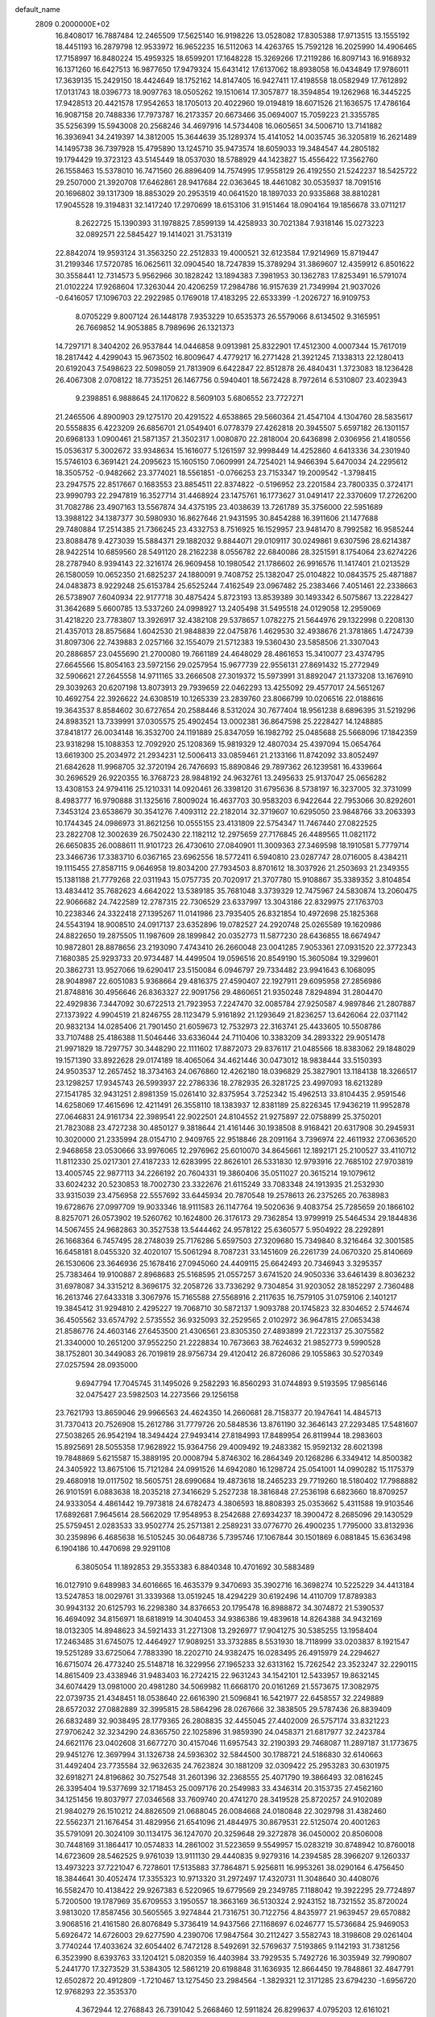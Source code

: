 default_name                                                                    
 2809  0.2000000E+02
  16.8408017  16.7887484  12.2465509  17.5625140  16.9198226  13.0528082
  17.8305388  17.9713515  13.1555192  18.4451193  16.2879798  12.9533972
  16.9652235  16.5112063  14.4263765  15.7592128  16.2025990  14.4906465
  17.7158997  16.8480224  15.4959325  18.6599201  17.1648228  15.3269266
  17.2119286  16.8097143  16.9168932  16.1371260  16.6427513  16.9877650
  17.9479324  15.6431412  17.6137062  18.8938058  16.0434849  17.9786011
  17.3639135  15.2429150  18.4424649  18.1752162  14.8147405  16.9427411
  17.4198558  18.0582949  17.7612892  17.0131743  18.0396773  18.9097763
  18.0505262  19.1510614  17.3057877  18.3594854  19.1262968  16.3445225
  17.9428513  20.4421578  17.9542653  18.1705013  20.4022960  19.0194819
  18.6071526  21.1636575  17.4786164  16.9087158  20.7488336  17.7973787
  16.2173357  20.6673466  35.0694007  15.7059223  21.3355785  35.5256399
  15.5943008  20.2568246  34.4697916  14.5734408  16.0605651  34.5006710
  13.7141882  16.3936941  34.2419397  14.3812005  15.3644639  35.1289374
  15.4141052  14.0035745  36.3205819  16.2621489  14.1495738  36.7397928
  15.4795890  13.1245710  35.9473574  18.6059033  19.3484547  44.2805182
  19.1794429  19.3723123  43.5145449  18.0537030  18.5788929  44.1423827
  15.4556422  17.3562760  26.1558463  15.5378010  16.7471560  26.8896409
  14.7574995  17.9558129  26.4192550  21.5242237  18.5425722  29.2507000
  21.3920708  17.6462861  28.9417684  22.0363645  18.4461082  30.0535937
  18.7091516  20.1696802  39.1317309  18.8853029  20.2953519  40.0641520
  18.1897033  20.9335868  38.8810281  17.9045528  19.3194831  32.1417240
  17.2970699  18.6153106  31.9151464  18.0904164  19.1856678  33.0711217
   8.2622725  15.1390393  31.1978825   7.8599139  14.4258933  30.7021384
   7.9318146  15.0273223  32.0892571  22.5845427  19.1414021  31.7531319
  22.8842074  19.9593124  31.3563250  22.2512833  19.4000521  32.6123584
  17.9214969  15.8719447  31.2199346  17.5720785  16.0625611  32.0904540
  18.7247839  15.3789294  31.3869607  12.4359912   6.8501622  30.3558441
  12.7314573   5.9562966  30.1828242  13.1894383   7.3981953  30.1362783
  17.8253491  16.5791074  21.0102224  17.9268604  17.3263044  20.4206259
  17.2984786  16.9157639  21.7349994  21.9037026  -0.6416057  17.1096703
  22.2922985   0.1769018  17.4183295  22.6533399  -1.2026727  16.9109753
   8.0705229   9.8007124  26.1448178   7.9353229  10.6535373  26.5579066
   8.6134502   9.3165951  26.7669852  14.9053885   8.7989696  26.1321373
  14.7297171   8.3404202  26.9537844  14.0446858   9.0913981  25.8322901
  17.4512300   4.0007344  15.7617019  18.2817442   4.4299043  15.9673502
  16.8009647   4.4779217  16.2771428  21.3921245   7.1338313  22.1280413
  20.6192043   7.5498623  22.5098059  21.7813909   6.6422847  22.8512878
  26.4840431   1.3723083  18.1236428  26.4067308   2.0708122  18.7735251
  26.1467756   0.5940401  18.5672428   8.7972614   6.5310807  23.4023943
   9.2398851   6.9888645  24.1170622   8.5609103   5.6806552  23.7727271
  21.2465506   4.8900903  29.1275170  20.4291522   4.6538865  29.5660364
  21.4547104   4.1304760  28.5835617  20.5558835   6.4223209  26.6856701
  21.0549401   6.0778379  27.4262818  20.3945507   5.6597182  26.1301157
  20.6968133   1.0900461  21.5871357  21.3502317   1.0080870  22.2818004
  20.6436898   2.0306956  21.4180556  15.0536317   5.3002672  33.9348634
  15.1616077   5.1261597  32.9998449  14.4252860   4.6413336  34.2301940
  15.5746103   6.3691421  24.2095623  15.1605150   7.0609991  24.7254021
  14.9466394   5.6470034  24.2295612  18.3505752  -0.9482662  23.3774021
  18.5561851  -0.0766253  23.7153347  19.2009542  -1.3798415  23.2947575
  22.8517667   0.1683553  23.8854511  22.8374822  -0.5196952  23.2201584
  23.7800335   0.3724171  23.9990793  22.2947819  16.3527714  31.4468924
  23.1475761  16.1773627  31.0491417  22.3370609  17.2726200  31.7082786
  23.4907163  13.5567874  34.4375195  23.4038639  13.7261789  35.3756000
  22.5951689  13.3988122  34.1387377  30.5980930  16.8627646  21.9431595
  30.8454288  16.3911606  21.1477688  29.7480884  17.2514385  21.7366245
  23.4332753   8.7516925  16.1529957  23.9481470   8.7992582  16.9585244
  23.8088478   9.4273039  15.5884371  29.1882032   9.8844071  29.0109117
  30.0249861   9.6307596  28.6214387  28.9422514  10.6859560  28.5491120
  28.2162238   8.0556782  22.6840086  28.3251591   8.1754064  23.6274226
  28.2787940   8.9394143  22.3216174  26.9609458  10.1980542  21.1786602
  26.9916576  11.1417401  21.0213529  26.1580059  10.0652350  21.6825237
  24.1880091   9.7408752  25.1382047  25.0104822  10.0843575  25.4871887
  24.0483873   8.9229248  25.6153784  25.6525244   7.4162549  23.0967482
  25.2383466   7.4051461  22.2338663  26.5738907   7.6040934  22.9177718
  30.4875424   5.8723193  13.8539389  30.1493342   6.5075867  13.2228427
  31.3642689   5.6600785  13.5337260  24.0998927  13.2405498  31.5495518
  24.0129058  12.2959069  31.4218220  23.7783807  13.3926917  32.4382108
  29.5378657   1.0782275  21.5644976  29.1322998   0.2208130  21.4357013
  28.8575684   1.6042530  21.9848839  22.0475876   1.4629530  32.4938676
  21.3781865   1.4724739  31.8097306  22.7439883   2.0257166  32.1554079
  21.5712383  19.5360430  23.5858506  21.3307043  20.2886857  23.0455690
  21.2700080  19.7661189  24.4648029  28.4861653  15.3410077  23.4374795
  27.6645566  15.8054163  23.5972156  29.0257954  15.9677739  22.9556131
  27.8691432  15.2772949  32.5906621  27.2645558  14.9711165  33.2666508
  27.3019372  15.5973991  31.8892047  21.1373208  13.1676910  29.3039263
  20.6207198  13.8073913  29.7939659  22.0462293  13.4255092  29.4577017
  24.5651267  10.4692754  22.3926622  24.6308519  10.1265339  23.2839760
  23.8066799  10.0206516  22.0188616  19.3643537   8.8584602  30.6727654
  20.2588446   8.5312024  30.7677404  18.9561238   8.6896395  31.5219296
  24.8983521  13.7339991  37.0305575  25.4902454  13.0002381  36.8647598
  25.2228427  14.1248885  37.8418177  26.0034148  16.3532700  24.1191889
  25.8347059  16.1982792  25.0485688  25.5668096  17.1842359  23.9318298
  15.1088353  12.7092920  25.1208369  15.9819329  12.4807034  25.4397094
  15.0654764  13.6619300  25.2034972  21.2934231  12.5006413  33.0859461
  21.2133166  11.8742092  33.8052497  21.6842628  11.9968705  32.3720194
  26.7476693  15.8890846  29.7897362  26.1239581  16.4339664  30.2696529
  26.9220355  16.3768723  28.9848192  24.9632761  13.2495633  25.9137047
  25.0656282  13.4308153  24.9794116  25.1210331  14.0920461  26.3398120
  31.6795636   8.5738197  16.3237005  32.3731099   8.4983777  16.9790888
  31.1325616   7.8009024  16.4637703  30.9583203   6.9422644  22.7953066
  30.8292601   7.3453124  23.6538679  30.3541276   7.4093112  22.2182014
  32.3719607  10.6295050  23.9848766  33.2063393  10.1744345  24.0986973
  31.8621256  10.0555155  23.4131809  22.5754347  11.7467440  27.0822525
  23.2822708  12.3002639  26.7502430  22.1182112  12.2975659  27.7176845
  26.4489565  11.0821172  26.6650835  26.0088611  11.9101723  26.4730610
  27.0840901  11.3009363  27.3469598  18.1910581   5.7779714  23.3466736
  17.3383710   6.0367165  23.6962556  18.5772411   6.5940810  23.0287747
  28.0716005   8.4384211  19.1115455  27.8587115   9.0646958  19.8034200
  27.7934503   8.8701612  18.3037926  21.2503693  21.2349355  15.1381188
  21.7779268  22.0311943  15.0757735  20.7020917  21.3707780  15.9108867
  35.3389352   3.8104854  13.4834412  35.7682623   4.6642022  13.5389185
  35.7681048   3.3739329  12.7475967  24.5830874  13.2060475  22.9066682
  24.7422589  12.2787315  22.7306529  23.6337997  13.3043186  22.8329975
  27.1763703  10.2238346  24.3322418  27.1395267  11.0141986  23.7935405
  26.8321854  10.4972698  25.1825368  24.5543194  18.9008510  24.0917137
  23.6352896  19.0782527  24.2920748  25.0265589  19.1620986  24.8822650
  19.2875505  11.1987609  28.1899842  20.0352773  11.5877230  28.6436855
  18.6674947  10.9872801  28.8878656  23.2193090   7.4743410  26.2660048
  23.0041285   7.9053361  27.0931520  22.3772343   7.1680385  25.9293733
  20.9734487  14.4499504  19.0596516  20.8549190  15.3605084  19.3299601
  20.3862731  13.9527066  19.6290417  23.5150084   6.0946797  29.7334482
  23.9941643   6.1068095  28.9048987  22.6051083   5.9368664  29.4816375
  27.4590407  22.1927911  29.6095958  27.2856986  21.8748816  30.4956646
  26.8363327  22.9091756  29.4860651  21.9350248   7.8294894  31.2804470
  22.4929836   7.3447092  30.6722513  21.7923953   7.2247470  32.0085784
  27.9250587   4.9897846  21.2807887  27.1373922   4.9904519  21.8246755
  28.1123479   5.9161892  21.1293649  21.8236257  13.6426064  22.0371142
  20.9832134  14.0285406  21.7901450  21.6059673  12.7532973  22.3163741
  25.4433605  10.5508786  33.7107488  25.4186388  11.5046446  33.6336044
  24.7110406  10.3383209  34.2893322  29.9051478  21.9971829  18.7297757
  30.3448290  22.1111602  17.8872073  29.8376117  21.0485566  18.8383062
  29.1848029  19.1571390  33.8922628  29.0174189  18.4065064  34.4621446
  30.0473012  18.9838444  33.5150393  24.9503537  12.2657452  18.3734163
  24.0676860  12.4262180  18.0396829  25.3827901  13.1184138  18.3266517
  23.1298257  17.9345743  26.5993937  22.2786336  18.2782935  26.3281725
  23.4997093  18.6213289  27.1541785  32.9431251   2.8981359  15.0261410
  32.8375954   3.7252342  15.4962513  33.8104435   2.9591546  14.6258069
  17.4615696  12.4211491  26.3558110  18.1383937  12.8381189  25.8226345
  17.9436219  11.9952878  27.0646831  24.9161734  22.3989541  22.9022501
  24.8104552  21.9275897  22.0758899  25.3750201  21.7823088  23.4727238
  30.4850127   9.3818644  21.4161446  30.1938508   8.9168421  20.6317908
  30.2945931  10.3020000  21.2335994  28.0154710   2.9409765  22.9518846
  28.2091164   3.7396974  22.4611932  27.0636520   2.9468658  23.0530666
  33.9976065  12.2976962  25.6010070  34.8645661  12.1892171  25.2100527
  33.4110712  11.8112330  25.0217301  27.4187233  12.6283995  22.8626101
  26.5331830  12.9793916  22.7685102  27.9703819  13.4005745  22.9877113
  34.2266192  20.7604331  19.3860406  35.0511027  20.3615214  19.1079612
  33.6024232  20.5230853  18.7002730  23.3322676  21.6115249  33.7083348
  24.1913935  21.2532930  33.9315039  23.4756958  22.5557692  33.6445934
  20.7870548  19.2578613  26.2375265  20.7638983  19.6728676  27.0997709
  19.9033346  18.9111583  26.1147764  19.5020636   9.4083754  25.7285659
  20.1866102   8.8257071  26.0573902  19.5260762  10.1624800  26.3176173
  29.7362854  13.9799919  25.5464534  29.1844836  14.5067455  24.9682863
  30.3527538  13.5444462  24.9578122  25.6360577   5.9504922  28.2292891
  26.1668364   6.7457495  28.2748039  25.7176286   5.6597503  27.3209680
  15.7349840   8.3216464  32.3001585  16.6458181   8.0455320  32.4020107
  15.5061294   8.7087231  33.1451609  26.2261739  24.0670320  25.8140669
  26.1530606  23.3646936  25.1678416  27.0945060  24.4409115  25.6642493
  20.7346943   3.3295357  25.7383464  19.9100887   2.8968683  25.5168595
  21.0557257   3.6741520  24.9050336  33.6461439   8.8036232  31.6978087
  34.3315212   8.3696175  32.2058726  33.7336292   9.7304854  31.9203052
  28.1852297   2.7360488  16.2613746  27.6433318   3.3067976  15.7165588
  27.5568916   2.2117635  16.7579105  31.0759106   2.1401217  19.3845412
  31.9294810   2.4295227  19.7068710  30.5872137   1.9093788  20.1745823
  32.8304652   2.5744674  36.4505562  33.6574792   2.5735552  36.9325093
  32.2529565   2.0102972  36.9647815  27.0653438  21.8586776  24.4603146
  27.6453500  21.4306561  23.8305350  27.4893899  21.7223137  25.3075582
  21.3340000  10.2651200  37.9552250  21.2228834  10.7673663  38.7624632
  21.9852773   9.5990528  38.1752801  30.3449083  26.7019819  28.9756734
  29.4120412  26.8726086  29.1055863  30.5270349  27.0257594  28.0935000
   9.6947794  17.7045745  31.1495026   9.2582293  16.8560293  31.0744893
   9.5193595  17.9856146  32.0475427  23.5982503  14.2273566  29.1256158
  23.7621793  13.8659046  29.9966563  24.4624350  14.2660681  28.7158377
  20.1947641  14.4845713  31.7370413  20.7526908  15.2612786  31.7779726
  20.5848536  13.8761190  32.3646143  27.2293485  17.5481607  27.5038265
  26.9542194  18.3494424  27.9493414  27.8184993  17.8489954  26.8119944
  18.2983603  15.8925691  28.5055358  17.9628922  15.9364756  29.4009492
  19.2483382  15.9592132  28.6021398  19.7848869   5.6215587  15.3889195
  20.0008794   5.8746302  16.2864349  20.1268286   6.3349412  14.8500382
  24.3405922  13.8675106  15.7121284  24.0991526  14.6942080  16.1298724
  25.0541001  14.0990282  15.1175379  29.4680918  19.0117502  18.5605751
  28.6990684  19.4873618  18.2465233  29.7719260  18.5180402  17.7988882
  26.9101591   6.0883638  18.2035218  27.3416629   5.2527238  18.3816848
  27.2536198   6.6823660  18.8709257  24.9333054   4.4861442  19.7973818
  24.6782473   4.3806593  18.8808393  25.0353662   5.4311588  19.9103546
  17.6892681   7.9645614  28.5662029  17.9548953   8.2542688  27.6934237
  18.3900472   8.2685096  29.1430529  25.5759451   2.0283533  33.9502774
  25.2571381   2.2589231  33.0776770  26.4900235   1.7795000  33.8132936
  30.2359896   6.4685638  16.5105245  30.0648736   5.7395746  17.1067844
  30.1501869   6.0881845  15.6363498   6.1904186  10.4470698  29.9291108
   6.3805054  11.1892853  29.3553383   6.8840348  10.4701692  30.5883489
  16.0127910   9.6489983  34.6016665  16.4635379   9.3470693  35.3902716
  16.3698274  10.5225229  34.4413184  13.5247853  18.0029761  31.3339368
  13.0519245  18.4294229  30.6192496  14.4110709  17.8789383  30.9943132
  20.6125793  16.2298380  34.8376653  20.1795478  16.8988872  34.3074872
  21.5390537  16.4694092  34.8156971  18.6818919  14.3040453  34.9386386
  19.4839618  14.8264388  34.9432169  18.0132305  14.8948623  34.5921433
  31.2271308  13.2926977  17.9041275  30.5385255  13.1958404  17.2463485
  31.6745075  12.4464927  17.9089251  33.3732885   8.5531930  18.7118999
  33.0203837   8.1921547  19.5251289  33.6725064   7.7883390  18.2202710
  24.9382475  16.0283495  26.4915979  24.2294627  16.6715074  26.4773240
  25.5148718  16.3229956  27.1965233  32.6313162  15.7262542  23.3523247
  32.2290115  14.8615409  23.4338946  31.9483403  16.2724215  22.9631243
  34.1542101  12.5433957  19.8632145  34.6074429  13.0981000  20.4981280
  34.5069982  11.6668170  20.0161269  21.5573675  17.3082975  22.0739735
  21.4348451  18.0538640  22.6616390  21.5096841  16.5421977  22.6458557
  32.2249889  28.6572032  27.0882889  32.3995815  28.5864296  28.0267666
  32.3838505  29.5787436  26.8839409  26.6832489  32.9038495  28.1779365
  26.2808835  32.4455045  27.4402009  26.5757174  33.8321223  27.9706242
  32.3234290  24.8365750  22.1025896  31.9859390  24.0458371  21.6817977
  32.2423784  24.6621176  23.0402608  31.6677270  30.4157046  11.6957543
  32.2190393  29.7468087  11.2897187  31.1773675  29.9451276  12.3697994
  31.1326738  24.5936302  32.5844500  30.1788721  24.5186830  32.6140663
  31.4492404  23.7735584  32.9632635  24.7623824  30.1881209  32.0309422
  25.2953283  30.6301975  32.6918271  24.8196862  30.7527548  31.2601396
  32.2368555  25.4071790  19.3866493  32.0816245  26.3395404  19.5377699
  32.1718453  25.0097176  20.2549983  33.4346314  20.3153735  27.4562160
  34.1251456  19.8037977  27.0346568  33.7609740  20.4741270  28.3419528
  25.8720257  24.9102089  21.9840279  26.1510212  24.8826509  21.0688045
  26.0084668  24.0180848  22.3029798  31.4382460  22.5562371  21.1676454
  31.4829956  21.6541096  21.4844975  30.8679531  22.5125074  20.4001263
  35.5791091  20.3024109  30.1134175  36.1247070  20.3259648  29.3272878
  36.0450002  20.8506008  30.7448169  31.1864417  10.0574833  14.2861002
  31.5223659   9.5549957  15.0283219  30.8748942  10.8760018  14.6723609
  28.5462525   9.9761039  13.9111130  29.4440835   9.9279316  14.2394585
  28.3966207   9.1260337  13.4973223  37.7221047   6.7278601  17.5135883
  37.7864871   5.9256811  16.9953261  38.0290164   6.4756450  18.3844641
  30.4052474  17.3355323  10.9713320  31.2972497  17.4320731  11.3048640
  30.4408076  16.5582470  10.4138422  29.9267383   6.5220965  19.6779569
  29.2349785   7.1188042  19.3922295  29.7724897   5.7200500  19.1787969
  35.6709553   3.1950557  18.3663169  36.5130324   2.9243152  18.7321552
  35.8720024   3.9813020  17.8587456  30.5605565   3.9274844  21.7316751
  30.7122756   4.8435977  21.9639457  29.6570882   3.9068516  21.4161580
  26.8076849   5.3736419  14.9437566  27.1168697   6.0246777  15.5736684
  25.9469053   5.6926472  14.6726003  29.6277590   4.2390706  17.9847564
  30.2112427   3.5582743  18.3198608  29.0261404   3.7740244  17.4033624
  32.6054402   6.7472128   8.5492691  32.5769637   7.5193865   9.1142193
  31.7381256   6.3523990   8.6393763  33.1204121   5.0820359  16.4403984
  33.7929535   5.7492726  16.3035949  32.7990807   5.2441770  17.3273529
  31.5384305  12.5861219  20.6198848  31.1636935  12.8664450  19.7848861
  32.4847791  12.6502872  20.4912809  -1.7210467  13.1275450  23.2984564
  -1.3829321  12.3171285  23.6794230  -1.6956720  12.9768293  22.3535370
   4.3672944  12.2768843  26.7391042   5.2668460  12.5911824  26.8299637
   4.0795203  12.6161021  25.8915494  -2.6233028   8.6039181  24.7946041
  -2.7506233   9.5391437  24.6353102  -2.1699725   8.5639258  25.6366992
   7.9361876  10.0674745  23.5062832   8.8803271   9.9147387  23.4674994
   7.7441523  10.1441106  24.4408854   3.5187833   9.6121878  27.0744465
   3.7376095   9.3916441  27.9798234   3.6446841  10.5595979  27.0215783
  -1.4853835  18.0898695  27.6057678  -1.2065142  19.0054249  27.5908664
  -1.8649482  17.9692418  28.4761765   1.7771814  18.5136698  26.1542131
   1.3264476  17.9638102  25.5133346   2.2880523  19.1272357  25.6262173
   1.7497036  14.4562440  22.0071649   0.9691189  14.8647107  22.3814299
   2.1688285  15.1555130  21.5055784   2.8623450  12.2321915  23.4552008
   3.0436930  11.9214394  22.5681958   2.8374672  13.1856626  23.3745428
   4.5241457  12.6746352  32.7417054   3.8889754  12.3818373  33.3952037
   4.0048560  13.1693732  32.1078250  -2.1786398  17.6980159  16.6214580
  -2.4259822  18.0675246  15.7738042  -1.6928555  16.9025858  16.4034294
  -4.4899735  14.1550282  19.4440768  -5.2652376  14.4936554  19.8918815
  -3.7768501  14.7217931  19.7381253  11.8575441  24.5464980  33.0972218
  11.0570152  24.3162005  33.5687600  12.4487754  23.8105026  33.2552983
  11.4500831  27.5933543  27.7174973  12.2842292  27.6611033  28.1820854
  11.4913843  28.2781778  27.0500073   4.4863883  28.9238559  26.4927282
   4.4595119  28.6654816  25.5714507   3.9807310  28.2489854  26.9455994
   4.0555640  26.7101108  21.8372178   3.4278204  27.3369190  21.4776606
   3.5825743  25.8780368  21.8500837   0.9247399  19.0435486  21.6225774
   0.8867006  19.5523947  20.8127253   0.5747890  19.6317912  22.2917088
  12.0149057  20.9564311  31.7985512  12.6273902  21.6394216  31.5253873
  11.3569626  20.9328832  31.1037215   8.9158267  23.6838712  23.7386805
   8.2754663  24.3693385  23.5481419   9.4991853  23.6834333  22.9797837
  14.5047122  21.0445682  29.3462172  13.7009719  21.3888057  28.9566869
  14.6328872  21.5708643  30.1354038   1.6988240  17.1603127  23.5477657
   1.5757464  17.9511433  23.0227222   0.9030679  16.6490235  23.4008392
  -1.7466043  22.1697730  26.8139638  -1.0620401  21.5525405  27.0720872
  -1.6646936  22.8923463  27.4363867  11.7539279  15.6625695  29.1457258
  11.8772696  15.1155340  29.9214647  11.9239074  16.5535580  29.4514680
   3.8871803  15.5033065  24.4834184   3.2539104  15.8917338  23.8798248
   4.2708781  14.7763970  23.9928979   8.2376771  21.5974211  25.3066816
   9.0325189  21.1808082  25.6396859   8.5479093  22.3910340  24.8706008
   1.9059003  24.7212396  22.7920918   1.9658790  23.8134262  22.4945867
   1.0067846  24.9804406  22.5905043  19.3256488  19.8120387  29.7010213
  20.0654783  19.2049525  29.6828408  18.9109558  19.6588862  30.5500242
   7.1357005  27.6953183  25.7968477   6.5904078  28.2631279  25.2523480
   6.5248702  27.0552738  26.1621713   8.5783482  32.7844010  30.9017042
   8.0665612  32.5065904  31.6613931   8.4888107  32.0650909  30.2765579
   9.9791526  27.6388703  24.6277721   9.9364602  27.6452999  23.6715463
   9.0652205  27.5895536  24.9080004   3.0046434  21.6195798  32.4886850
   3.7814856  22.1534792  32.6551168   2.2688124  22.2042013  32.6703503
  14.0499734  27.9642455  29.4744031  13.3731614  28.2800859  30.0730702
  14.7642151  27.6840477  30.0467489   0.9302575  30.2065352  24.1950732
   1.2829746  29.3170955  24.2218962   0.5077116  30.2708996  23.3386013
  20.6989604  21.4533049  28.0435965  20.5056552  20.8088073  28.7243958
  19.9657469  22.0675474  28.0801465  -0.4614038  20.4922193  23.2502712
  -0.8769085  21.2268394  23.7018473  -0.6488019  19.7339922  23.8036296
   5.8374093  20.9887825  20.7702557   5.7570386  20.3506598  21.4791787
   5.3984064  20.5766881  20.0261546   2.6219503  20.5070248  24.3249181
   2.7624783  21.2131426  24.9556964   3.4597454  20.4221713  23.8698015
  10.8510955  10.5766986  23.5858151  10.9056413  11.1603702  24.3425080
  11.6289955  10.0230893  23.6537876   0.9086475  23.9198320  18.2265737
   0.8589416  23.3075752  18.9606738   0.2047334  24.5475189  18.3901158
  21.9627941  28.4629420  23.6839081  21.7323345  29.0287967  24.4207450
  21.8507183  27.5738946  24.0204575   5.1084353  25.8530878  26.3955536
   4.6327825  26.1334379  27.1774679   4.5592643  25.1683215  26.0137969
   3.2576219  27.0850640  28.0114060   2.8700599  26.2799619  28.3546817
   3.1659612  27.7177172  28.7238526  17.6035757  31.5484167  24.8225883
  17.3093975  30.9423863  24.1425751  17.4318871  32.4173308  24.4596239
  -1.4342728  14.8228768  27.3612412  -2.2507580  14.8801575  26.8649523
  -1.0957819  15.7181897  27.3696476   8.0738715  25.5377514  28.3271764
   7.3925492  25.5063522  27.6555770   8.8153517  25.0740877  27.9380044
  -0.8773790  23.9343381  13.6589566   0.0246214  24.1869797  13.4619810
  -1.4023162  24.6854897  13.3824713   0.8301270  18.1444897  30.8366762
   1.3767280  18.7895699  30.3879774  -0.0586930  18.4925200  30.7652213
   3.9770129  19.7094648  19.3394624   3.3044834  19.1011007  19.6457777
   4.4818582  19.2064660  18.7004356   8.8186942  24.9606288  32.9871496
   8.4885167  24.9627607  33.8855983   8.7270442  25.8679030  32.6961417
   6.0826317  22.6527081  23.5562026   6.3142318  21.8480170  24.0199540
   6.1309519  22.4175138  22.6296063  10.2559241  23.4776330  21.4512098
  10.7597911  23.8411069  20.7230363   9.5440662  22.9940663  21.0320995
  10.0792671  27.4324499  21.8037471   9.9518651  26.4842905  21.8352814
   9.9460272  27.6615582  20.8839708   7.7178381  20.6031573  29.7279804
   7.3797171  20.3824404  28.8601151   7.0693055  20.2471587  30.3353536
  14.3875856  34.4358658  22.4156307  13.6652448  34.0013390  22.8691084
  13.9984415  34.7646700  21.6052687   6.7724869  13.7203297  27.0959564
   6.4425353  14.5371839  26.7216397   7.3093665  13.3383587  26.4016291
   3.1996531  22.1617058  26.7942852   3.7906080  22.8968576  26.6313249
   2.3444558  22.5682997  26.9341095   9.3474509  20.1571618  22.1749395
  10.0763950  20.0630437  21.5617395   9.3810228  21.0739711  22.4480061
   6.9639617  13.2777594  29.8318947   6.0119417  13.2578804  29.7344552
   7.2930006  13.4103637  28.9428608  11.6240107  29.6334047  25.8274950
  11.5641754  30.3481331  25.1936064  11.1652454  28.9042198  25.4102953
  20.6390850  26.9602338  32.1500807  20.8827602  27.1286755  33.0602903
  21.4738848  26.9038924  31.6851434   7.4733456  26.2561026  16.4872139
   7.8925345  25.7335611  17.1709264   7.1244326  27.0187067  16.9486536
   1.2109210  18.3851121  15.7141130   0.6448020  17.6548917  15.4640747
   1.9429262  17.9741063  16.1739765   8.3618643  17.6036294  28.4499333
   7.8558321  17.6492339  29.2611568   9.2637467  17.4623983  28.7378462
  20.1884319  25.0117474  30.0882108  20.4085869  25.9010563  30.3655075
  20.7441815  24.4484388  30.6267809   5.2758402  35.3857631  31.7225310
   5.1432627  34.5016376  31.3805120   5.1144906  35.9591283  30.9732310
   6.6240924  19.4179485  27.2509912   7.1566021  18.6653393  27.5083715
   6.7334172  19.4753097  26.3017864   9.7069951  27.2901857  30.4037092
   9.2345317  27.9973158  29.9644175   9.6267544  26.5435863  29.8100910
  13.8478572  24.2005878  20.8232675  13.5512782  25.0339898  20.4575984
  13.4405396  24.1601993  21.6885380  10.4430375  12.3140557  25.8968355
  10.5181139  13.2499779  26.0829670   9.5916987  12.2224818  25.4689705
  15.5707188  24.0696012  33.1156662  16.3100896  23.4891456  33.2963150
  14.7975619  23.5213332  33.2493162  -2.7100995  27.0962524  25.9858330
  -2.0441370  27.6268945  26.4230341  -3.1019727  27.6863958  25.3420956
  15.2171419  34.7653376  26.0702515  14.7715235  35.5048032  25.6569156
  14.5957654  34.4468166  26.7249785   4.9682572  18.9365055  23.4126502
   4.6379668  18.1211157  23.7898498   5.9197547  18.8690765  23.4922604
   1.1645101  23.7832397  27.7752058   1.9621601  24.0363470  28.2398808
   0.7797712  24.6122535  27.4906993   0.3511867  23.5962455  30.6994463
   0.4632081  23.2686064  29.8070699  -0.5686811  23.4270255  30.9030138
  11.3478325  25.1940738  30.5948037  11.4809118  24.9337617  31.5062637
  11.0386171  26.0984648  30.6467132   5.4193431  16.0640093  26.4298339
   4.8235338  16.5326289  27.0143326   4.8915268  15.8697816  25.6552905
   3.8808364  14.1240614  37.0435071   4.2889395  14.9364805  36.7440760
   3.0597177  14.0739723  36.5541329  17.2343132  21.9388586  32.0343548
  17.1414294  21.0537225  32.3866876  17.0875757  21.8388639  31.0937694
  12.9329216  31.7185049  20.2045287  12.5646226  30.9640764  20.6643387
  13.4918069  32.1453375  20.8539077  17.9753960  26.2639140  25.8439288
  18.7307474  26.8329669  25.9917624  18.1717343  25.4708514  26.3426620
  21.1827336  21.8838210  21.8967674  20.3505248  22.2669215  21.6194692
  21.8035812  22.6117135  21.8659047   6.7162452  25.6050398  14.0922275
   7.1806258  25.7116636  14.9224166   5.8767804  25.2148775  14.3357517
  12.0982683  14.5391558  31.5546507  11.6263437  13.7446710  31.3050252
  11.5456076  14.9464217  32.2216834  15.8852893  24.7479169  30.1628991
  15.7142201  25.5878567  29.7369082  16.5644324  24.9410657  30.8091886
  14.4322928  19.8678965  33.2356286  13.6634700  20.4226643  33.1038107
  14.2708814  19.1005215  32.6867080  13.5370662  38.6599681  20.3423697
  12.6882550  38.2751370  20.1240663  13.6282022  39.3971637  19.7386572
  10.1232125  27.8725422  32.9316815  11.0786458  27.9068833  32.9785829
   9.9365165  27.6291316  32.0249689   9.0613888  24.5729194  18.1526488
   9.9778327  24.6475319  18.4187228   8.6224803  24.1873253  18.9108759
  13.2812311  22.3345058  34.3031068  13.9475627  22.2693785  34.9872065
  12.4498411  22.2482487  34.7695639  11.4126617  14.7666600  26.6102365
  12.0354012  15.2369048  26.0558926  11.5859216  15.0913363  27.4938643
  -0.5710838  19.9383775  17.2503524   0.0602680  19.6943910  16.5735235
  -1.2420832  19.2570082  17.2087894   1.2319972  10.9617461  28.0319598
   1.7879896  10.2428762  27.7314097   1.1210877  11.5174224  27.2604970
   9.7299416  18.7868100  25.6636178   8.9542680  18.4434976  25.2201102
  10.2512691  18.0108614  25.8694168   4.9102388  16.0599917  20.7337595
   4.0359974  16.0414864  20.3444123   4.9492711  15.2697652  21.2725085
   7.7259749  12.4995848  20.0999371   7.2896627  11.6626356  20.2592461
   8.2364982  12.6584899  20.8938810   1.6770570  14.7483545  27.3901916
   2.3115364  14.2131556  26.9135054   0.8553059  14.6259219  26.9148314
  13.4344502  18.8274602  27.4244884  12.7434295  18.6914026  28.0727250
  13.6752564  19.7488437  27.5209079  11.6006370  18.5200327  29.3991972
  10.9279882  18.1417332  29.9654700  11.4729551  19.4656916  29.4744199
  20.0781843  11.9995998  35.6417588  20.4922540  12.2670416  36.4622787
  19.6127934  12.7807213  35.3426059   6.6723516  26.6689462  20.6171948
   5.7707965  26.7099029  20.9361821   6.7007889  27.2997971  19.8978546
  10.3619601  25.3016984  26.4087166  10.1385565  25.6396979  25.5414917
  10.7840310  26.0380269  26.8513320  12.8874587  24.4076871  24.3545130
  12.0910126  24.2167223  24.8499299  13.5539300  24.5641809  25.0235104
  11.0254669  23.5545861  28.5486493  11.2098316  24.0717465  29.3327326
  10.8415444  24.2047673  27.8706605  11.4262615  27.6024997  14.5777164
  11.6787236  26.6808708  14.5220840  11.6212966  27.8501247  15.4815278
  12.0954022  20.4738219  25.4825317  12.2906392  21.1545783  26.1264921
  11.3523513  19.9985102  25.8542655  -1.4458500  18.2205971  24.8026249
  -1.9763070  17.4676044  24.5421463  -1.2860674  18.0892079  25.7372041
   7.5575573  12.8581088  24.7866446   7.9263810  13.6729652  24.4457487
   7.0761621  12.4855991  24.0479112  14.1034129  37.0627634  25.3104268
  14.3672204  37.5603360  24.5364378  13.2823302  37.4690156  25.5879409
  21.4392918  36.9306382  18.9866526  21.9471935  36.9726923  19.7968989
  20.5470942  37.1545812  19.2513503  11.7913917  31.2121091  28.1736199
  11.8620902  30.5884612  27.4509188  10.8739658  31.1641991  28.4424434
  24.2093079  36.0695093  25.7087858  23.4627400  36.2764990  25.1466261
  24.9563859  36.4838679  25.2770297  15.2684315  26.6058458  25.7364006
  15.2015500  27.4607513  26.1617184  16.2094018  26.4594916  25.6395127
  20.1923626  30.2100436  24.9825765  20.3910983  30.4670967  24.0822102
  19.3059939  30.5376440  25.1350903  19.0769385  31.0804795  29.1565030
  19.8530991  30.7250992  28.7234769  19.2364808  32.0233735  29.1980826
  14.3849616  31.6573111  24.2223148  15.0708342  32.1219302  24.7018351
  14.7856938  30.8225241  23.9798768  19.8352305  27.5316618  27.7583591
  20.2959538  28.1129194  28.3634256  19.1693868  27.1042435  28.2970590
  15.0257277  32.6018382  13.8274394  15.0253462  32.1194579  14.6542047
  14.1826434  33.0548972  13.8140915  23.2258416  30.9589497  20.1692532
  22.3096161  30.7112175  20.2933154  23.6523167  30.7190848  20.9919412
  20.8440347  31.8704930  22.7760541  21.4869948  32.5792728  22.7976254
  20.0573474  32.2719007  22.4069650  24.0603793  28.1377321  18.3879993
  24.2697464  27.9135554  17.4812788  23.5391948  27.3992712  18.7030771
  15.1834130  28.8351403  27.2248241  15.2315822  29.7790634  27.3762199
  15.0234802  28.4614276  28.0914221   9.5279489  -3.7320330  20.7536157
   9.8128306  -4.4172177  21.3582612   8.8070932  -3.2960898  21.2080962
   5.0603946  -2.7446543  20.0085503   5.2926692  -2.2901413  20.8183023
   4.5950750  -2.0880243  19.4903354   0.6334135   2.3715704  22.8375096
   0.5734186   2.5295644  21.8953470   0.6551949   3.2460710  23.2261046
  12.2450042  14.7232802  10.2891451  12.7465588  13.9296921  10.4759414
  11.3646324  14.5318744  10.6124733   2.6325348   7.5953228   3.8914526
   3.4988359   7.9985821   3.9474547   2.0302324   8.3335217   3.7991161
   9.1589098   2.9449202  21.7538240   8.4898745   2.9704466  22.4379088
   9.2587675   3.8573546  21.4823028  14.8722727   5.9360454  13.0804164
  15.6577692   5.4359462  12.8587682  15.2049771   6.7420853  13.4751812
   8.8685125   1.5936298  13.6282274   8.6969765   0.6533573  13.6801400
   8.7561451   1.8068078  12.7018578   7.3593172   8.1533088   6.5744352
   7.0150597   8.9582861   6.1874853   7.1141206   7.4659197   5.9550753
  11.5674568  -4.4255032  15.4363783  11.8868916  -5.1258357  14.8674076
  10.6140975  -4.4779861  15.3686770   0.4711581   1.2448602  17.4636285
   1.3605092   1.5943634  17.4076469  -0.0885213   1.9675706  17.1795853
  15.2445667   1.2498980  20.5119498  14.7539371   0.4661030  20.7592954
  16.1048519   0.9214414  20.2506886   9.8234588  -1.7020669  16.3815119
   9.3216741  -1.0635589  16.8882183   9.4185330  -2.5441653  16.5892069
  11.0202706   6.4978094  10.4515488  11.8129080   6.1545787  10.8640419
  10.5447127   5.7192810  10.1617731   7.9262065   6.4236165   8.7946253
   7.4999528   6.7988957   8.0241027   7.2063597   6.2237787   9.3930543
  16.4115876   3.7702772  26.1590535  16.2665816   4.6750751  25.8823843
  15.5565346   3.4757712  26.4727133  14.3428465  -0.4368168  22.9097736
  14.9799932  -0.4952822  23.6217130  13.5039008  -0.2998194  23.3498119
  12.5922847  12.9290428  20.5453140  13.2545099  13.1571529  21.1977367
  13.0908770  12.7672397  19.7444037  17.9957674   1.1341474  15.7186666
  18.6733947   1.2211295  15.0482285  17.5980538   2.0032131  15.7713967
  11.5637045   4.2838642  17.8305410  10.8251515   4.0536388  17.2668321
  11.8514941   5.1390039  17.5109396  11.2895245   1.2026591  21.5228849
  10.4150415   1.5717639  21.3993010  11.7500921   1.3996055  20.7072125
  15.9568592   8.0361569  17.5087812  15.8045343   8.3151714  18.4116543
  15.7387122   7.1041502  17.5060715   2.4230008   8.1790792  22.1743315
   2.4789114   8.7920887  21.4413069   3.2917163   8.2054636  22.5754162
  23.0958530   1.9487274  15.0051353  23.2256642   1.8427716  15.9475546
  23.1066581   2.8958257  14.8668607   3.3128143   1.7202330  11.4948021
   3.3781562   1.3209843  10.6272983   2.6659141   1.1863755  11.9560483
   8.1301719   7.6309798  15.8785491   8.8640013   7.1906133  16.3072722
   7.4037775   7.5417593  16.4954955   8.0940663   5.8044318  18.4732093
   8.6796672   5.6147670  19.2062377   7.9735747   4.9602965  18.0382965
  -2.4584776   6.8510296  28.2213769  -2.2137363   7.4025128  28.9644784
  -1.7729204   7.0064824  27.5717020  12.9759552   2.1527478  23.3420725
  13.8653660   1.8981860  23.0963521  12.4325702   1.8616850  22.6097836
   3.3094830   0.9218230  22.0582891   2.7652420   1.4833037  22.6103516
   2.8497020   0.0824102  22.0434752   9.2868525   3.6956475  14.9794774
   9.1371738   2.8292949  14.6009787   9.7478181   4.1799060  14.2944692
  13.6327543   1.7917479   3.7493450  13.8926775   1.8401900   4.6693043
  13.6710016   2.6973362   3.4416459  12.1762778   2.3428730  15.3060821
  11.4509307   2.5626478  14.7214433  11.8961968   1.5388286  15.7434596
  15.7337151  11.3954307  14.2480530  15.1059478  12.0911482  14.0528164
  15.6190073  11.2247374  15.1828994  15.0177188   6.8506697   8.4730197
  14.5037252   6.9161668   9.2778504  15.3036771   7.7472005   8.2978275
   6.1102014  17.5848355   6.3189564   6.9568034  17.3495974   6.6986403
   6.2557206  17.5568047   5.3732977  12.6216911   2.8660599  11.9226571
  13.3932106   2.7146980  11.3766910  12.4573156   2.0225223  12.3441506
  10.6261592   5.1690308  13.0044487  10.8408163   4.6567103  12.2249092
  10.2618307   5.9851887  12.6618369   6.2337908   6.6348701  14.0295571
   6.5629752   7.4503471  14.4075343   6.0113342   6.0927278  14.7864102
  15.1259986   5.4240401  17.4872508  14.4496173   5.1397722  16.8724891
  15.1576220   4.7304101  18.1461205  13.3531935   4.9089217  15.4017435
  13.1854781   3.9666855  15.3845888  13.8432984   5.0796430  14.5974529
   6.3035090  -0.3938014  30.1748621   7.1548872   0.0431034  30.1972493
   5.8199222   0.0592014  29.4840915  15.9788793  -3.6005381   9.3406649
  16.6941777  -3.4156929   9.9492800  16.4106694  -3.7329651   8.4967145
  18.2732753   0.4809075  20.1925953  18.5644758   0.1917144  19.3278402
  19.0472683   0.3907331  20.7485048  -1.4124889   3.5424500  25.5277207
  -1.4519036   2.5866928  25.5624555  -2.2795364   3.8285260  25.8151595
   7.0949907   1.6885962  20.1988341   8.0469321   1.7887929  20.1990360
   6.7817655   2.3751712  20.7876775  14.7968985  12.4438387  18.6063504
  14.7389821  12.9814456  17.8165046  15.1182552  11.5970425  18.2966765
  10.4587400   2.5644890  24.8161473  11.3315333   2.3781577  24.4701063
  10.5851672   3.3192181  25.3911534   5.7818389  -2.4076310  24.4351755
   5.5024476  -3.2664681  24.1180460   5.7632478  -1.8479794  23.6588532
   4.7823421   5.7589094  21.9696364   5.5715166   6.1290719  21.5741429
   4.5064635   5.0753297  21.3590287  12.6656576   6.9146423  17.6196094
  13.6213929   6.8619029  17.6241280  12.4757880   7.8360384  17.7962750
  12.2625018   1.4430014  18.9079286  12.3582381   2.3316795  18.5654120
  12.1387272   0.8986646  18.1303625  12.6477222   9.8168418  28.7836759
  13.1068607  10.4410176  28.2216900  13.2906801   9.5776137  29.4512139
  -2.5380974  19.5864899  21.0475252  -2.8456607  19.0723219  20.3010214
  -2.0162016  18.9716421  21.5631015   4.2302575   5.8174384  24.4396157
   4.2599348   5.7810411  23.4835685   4.8861932   6.4736942  24.6747935
   4.8018670   8.6117251  20.1064015   4.9848309   8.1647198  20.9328047
   5.6597837   8.7141082  19.6944203   6.5337476   7.2602786  11.3688919
   5.6843806   7.6065685  11.0952299   6.4608135   7.1702209  12.3190509
  14.7132012   1.7585966  13.9173298  13.8342445   2.0240067  14.1879299
  15.1063711   1.3902179  14.7084976   9.6387402   8.9168040  20.6448344
  10.1142734   9.7168480  20.4211615  10.3201019   8.3000756  20.9124612
  19.1820392   4.0335122  10.6078812  18.7176477   3.1974276  10.5687026
  18.6604795   4.5694136  11.2053901  12.0198373  -0.0603551  16.5668100
  12.8170490  -0.5186942  16.3010835  11.3110221  -0.6637516  16.3438179
   5.4163451   4.6131756  19.4916587   6.3332144   4.4402418  19.2779381
   5.0441323   3.7488962  19.6669028  10.3766158  10.8220048   9.4122525
  11.0701186  10.2289760   9.1231113   9.8888915  10.3199143  10.0651398
   8.3198401   4.0141624  24.3225726   9.0036984   3.3460885  24.3699740
   8.0785311   4.1750418  25.2347785   9.8039972   3.8645377  10.6050455
   9.7785068   2.9236854  10.4307496   8.9812343   4.0463742  11.0591694
  13.8433270  13.3489873  13.4596512  13.3085119  12.8440711  12.8470631
  14.4176962  13.8725634  12.9009027   3.5108542  13.9139845  11.1326424
   2.8616050  13.5894607  11.7566550   4.3178094  13.9861934  11.6423883
  10.0868585   5.0551985  20.2829094  10.9943806   4.9547730  19.9955939
  10.1341880   5.6691474  21.0157522   9.7481610   6.3523192  29.5620989
  10.7006118   6.4471609  29.5707148   9.6019844   5.4078557  29.5086870
  13.4292264   4.4773603  24.8240706  12.9460814   4.1349139  25.5760900
  13.3738448   3.7830682  24.1674708  13.4733938   9.1546287  22.8556071
  13.4964891   8.4019901  23.4465669  13.0918037   8.8126932  22.0470893
   7.0111126  11.6701788  10.9829223   6.8196480  10.9179240  11.5429989
   7.0046984  11.3148510  10.0941407  15.0130871  10.3459548  16.5454227
  15.4757564   9.5561888  16.8254914  14.0862835  10.1136035  16.6026938
  11.4677902  11.2662403  13.9542105  10.7518549  10.7080547  13.6507350
  12.2425458  10.7056218  13.9130703  23.7316304  -1.4320926   8.0544240
  23.9587276  -1.8665795   7.2323049  24.0963492  -0.5512780   7.9685300
  13.2606233  11.4559967   5.4962396  12.6652649  11.8806908   6.1138278
  13.0904464  11.8918955   4.6612164  13.5621509   5.5929894  10.7050232
  13.9370521   5.7740633  11.5669356  13.2360500   4.6953598  10.7694524
   2.3165702   9.8491155  19.8440541   1.6242774   9.4534801  19.3144928
   3.0988988   9.3384080  19.6357953  12.8406013   9.0678428  14.1553557
  12.2556179   8.5890164  14.7425111  13.7051904   8.6911289  14.3190758
   2.4796750   8.8113710  14.9888704   2.4860049   9.6103300  14.4617496
   1.7384047   8.3080770  14.6520542  22.8385696  10.3436699  31.9993092
  22.3978856   9.5033969  31.8729338  23.6555538  10.1209230  32.4455743
  17.0755126   4.8512066  20.6291970  17.4495147   4.6662293  21.4906711
  16.8430107   5.7791156  20.6632522   4.7347835   9.6341896   9.7593707
   5.5865139   9.6124094   9.3231221   4.1220038   9.9033815   9.0750692
  22.1558427   9.0599212  28.2145903  22.2963340   9.9440191  27.8756728
  21.8248469   9.1936691  29.1027261  14.7614851   3.4467028  19.4270525
  15.6492287   3.7089282  19.6707346  14.6739625   2.5552103  19.7644139
  12.9477274  10.8830604  25.6851691  13.5128622  11.5624268  25.3173160
  12.1617806  11.3515853  25.9662455  10.0487751   7.8388926   5.2736307
   9.1835356   7.5739687   5.5857328  10.6503673   7.5457391   5.9580134
  14.3013917  -4.3911928  16.8785077  14.4374846  -4.8469051  17.7091922
  13.3529663  -4.2750776  16.8216010  11.2423328  12.4094672   7.1027378
  10.9654757  12.2243969   8.0001401  11.1756556  13.3610011   7.0229297
   9.2518595   9.2964942  13.3396206   8.9634670   9.0706417  12.4552834
   9.2820105   8.4593782  13.8028263  10.9812088  -1.5035600  21.5888870
  10.5485027  -0.6537518  21.5062832  10.4050634  -2.1117136  21.1258129
  20.9074734   4.6936124  23.3255338  20.0317052   5.0760485  23.3803467
  20.9820199   4.3947413  22.4192498  23.5996403  -1.9095231  21.8813127
  24.2601852  -2.4171749  22.3526958  22.9337881  -2.5519813  21.6361186
   7.7226349   2.8532926   7.7376625   8.5080085   3.3909953   7.6361936
   7.2402704   3.2665942   8.4537199   7.1717558  10.2677239   8.5954172
   7.0688904  10.5810481   7.6968191   7.3294287   9.3279562   8.5048201
  21.2509230   3.5837567  20.6211892  22.1579289   3.8727184  20.5208234
  20.8044442   3.9222262  19.8450919   3.9965880  11.8065636  20.2341509
   4.7078482  11.3292297  20.6613430   3.3218136  11.1449897  20.0817322
   9.0056497   8.5891872  10.7832544   8.1667724   8.1476491  10.6507370
   9.6616927   7.9142711  10.6091058   0.2232911  -2.2106255   7.8270930
   0.0717259  -1.8828221   8.7135493   1.0313523  -2.7192479   7.8947122
  -1.7697110  10.1142250  27.2416731  -1.6912518  10.8878757  27.7998314
  -0.9147900   9.6879110  27.3016579  -0.4754842  11.2577177  17.4677662
   0.1149915  11.5354592  18.1680733  -0.7605859  10.3818479  17.7281526
  14.8619003  15.9335443  28.2699530  15.1929768  15.0801843  28.5499475
  13.9192112  15.8889440  28.4298902  12.2246359  21.5763476  22.5827463
  12.1279037  21.0024033  23.3426560  11.9314401  22.4337128  22.8912800
  19.8932047  23.8668138  11.3565080  19.8885076  23.9382601  12.3110263
  19.5664111  22.9844588  11.1807600   8.2622877  10.4684331  16.7352908
   7.7912195   9.9733391  17.4055210   8.5093749   9.8131098  16.0828100
  14.3946503  19.5270895  18.9568824  15.1060594  18.9097842  19.1273616
  13.6781667  18.9826572  18.6305750  17.6161327  13.2939585   8.3302653
  17.7557943  13.9386616   9.0238678  18.4842659  12.9248294   8.1680301
  18.0100839  15.2818015   9.9620894  17.2490820  15.8529658  10.0663935
  18.7604317  15.8755918   9.9870510  19.2134085   8.4719336  23.1526837
  18.8311802   9.1255494  22.5670902  19.0883195   8.8339567  24.0299087
   9.9751471  13.8901619  14.5362393  10.4527585  13.1712581  14.1223594
   9.9209825  13.6417985  15.4590685  18.6943058  10.4531700  19.3673466
  19.6394508  10.4062268  19.5113222  18.5886092  11.1160762  18.6849864
  19.8177282   6.4879730   8.9747299  19.5422214   6.7047170   8.0840280
  19.5125725   5.5905803   9.1081400  25.6012036  15.2388936  18.2373977
  24.6956680  15.5428325  18.1752822  25.8353436  15.3699550  19.1562194
  21.8737345  12.5415012  17.3205021  21.6827746  13.3455436  17.8034948
  22.5541674  12.7930847  16.6960434  18.5916702  12.4509996  17.6639148
  19.0667495  13.0990603  18.1840579  18.6487687  12.7764236  16.7655436
   8.4650040  20.1405457  18.8906939   9.3957572  19.9210281  18.8489536
   8.2004759  19.8947715  19.7771767  13.9378673  23.4608871  14.1410066
  14.4981258  23.4996995  14.9161426  14.3530168  24.0546487  13.5154429
  12.1882701   6.7309606  24.5202997  12.5934136   6.0758916  25.0886088
  11.2910048   6.8075087  24.8447796  30.4648301   7.6801932  11.7099336
  31.0105553   8.4448463  11.5262996  29.5700240   8.0200939  11.7145549
  22.9999184  13.8177247   6.4599577  23.1196850  14.1795809   5.5819213
  23.8685406  13.8655525   6.8592570   9.9699904  15.9145655  20.9351956
  10.1675727  15.0434063  20.5912849  10.7741753  16.1852377  21.3782025
  21.1022635  15.9485872  28.1533290  21.7013098  16.4090505  27.5656650
  21.5654572  15.1435455  28.3848269  26.9750162  16.3986735   8.8675054
  27.6041448  16.6856324   8.2056265  26.5392091  17.2032615   9.1484716
  17.9171098  15.4077188  24.6313166  17.9931294  16.0344302  25.3508204
  18.6600839  14.8159263  24.7496507  15.4105105  15.8163202  20.0790021
  15.5683867  14.9309830  19.7511529  16.2847226  16.1723394  20.2378585
  15.2153492  16.0405957  23.7598643  16.1141232  15.7175426  23.6960377
  15.2044118  16.5611427  24.5630723  13.1568152  18.9907993  23.6773168
  13.9196193  19.4707771  23.3548526  12.9003151  19.4558169  24.4736824
  12.8578074  16.8605955  21.3527559  13.7456539  16.5378550  21.1984866
  12.9783063  17.6505678  21.8796863  15.8524671  30.5931182  15.6843090
  15.7310414  30.4687692  14.7430200  16.7977643  30.5196399  15.8156334
   7.5005452  15.4346488  14.5909555   8.2263578  14.8108143  14.5748789
   7.9136397  16.2779982  14.7762837  12.2795954  16.3533030  24.6785886
  12.4198942  17.2745426  24.4598060  12.9130952  15.8798976  24.1393324
   5.2236808  13.9737382  22.5212442   5.3730523  13.0304197  22.4574458
   6.0954980  14.3603569  22.4394346  33.1127889  22.0115727   9.8551280
  33.5642716  22.8150020  10.1137716  33.8075988  21.3562739   9.7914532
   8.9003436  18.8348816   7.3838515   9.7162799  18.9674679   7.8664492
   8.7670222  17.8870727   7.3946008  12.7329432  10.6950507  32.3098203
  12.2323388  11.4558659  32.0152235  13.5001760  10.6770309  31.7377531
  10.1113959  20.0388222  14.0972350  10.1794759  19.4255029  14.8289702
   9.6240228  19.5592961  13.4273439   7.6947590  28.5116407  10.3237905
   7.4952840  28.9923276   9.5204341   8.4346419  27.9511231  10.0900700
  21.7892939  11.4653140  24.0563972  21.7791880  10.8412422  23.3306809
  22.3600243  11.0624710  24.7107794   7.6909011   8.7382885  18.8546317
   7.7655851   7.7873432  18.7748998   8.2690949   8.9636805  19.5834130
  18.5300602  24.2721493  27.7711114  17.9206912  23.5979776  28.0717670
  19.0886029  24.4453128  28.5289216  16.2058833  23.2890028  20.0543563
  15.4186438  23.6728513  20.4405507  15.8825496  22.7683826  19.3190729
  18.9387857  22.1845818  24.2352593  18.9946662  21.6033753  23.4767685
  18.2261805  22.7874155  24.0230867  17.6587897  25.3804847  23.1299945
  17.3897494  26.1692517  23.6008403  18.6128255  25.3693010  23.2069512
  15.7261971   7.2310856  21.2984212  15.8392644   8.1721142  21.1645829
  15.5942661   7.1374900  22.2418542  11.5658133  17.9369299  18.9261200
  11.4215581  17.2424365  19.5688495  11.4164125  18.7478966  19.4121698
  20.9482887  16.5320329  12.1922878  20.7772512  16.5049288  11.2508828
  21.9029207  16.5329776  12.2623503  16.7866653   8.5504905  11.7819825
  16.0759907   8.2614128  12.3543526  17.4548346   8.8852006  12.3801052
  15.4231602   8.2218068  14.3675364  15.9587395   8.0172104  15.1340396
  15.5094005   9.1691471  14.2610440  13.0256875   5.5515361  20.5619511
  13.2941654   4.7499117  20.1130082  13.8252328   6.0750178  20.6160452
  22.2877233  13.9987493   9.8435159  23.1637550  14.3738650   9.7535798
  21.7574501  14.4722879   9.2025765  19.9628262  18.2796524  14.6011421
  20.4031218  17.8417223  13.8727268  20.3829299  19.1381297  14.6536909
  20.8137424  16.6901800  16.5550066  20.5328906  17.4333656  16.0211253
  20.6873977  16.9824206  17.4577050  18.2353560  10.1670090  15.7778988
  18.0157504  11.0179687  15.3985932  18.0812961  10.2761174  16.7162978
  20.5115431  14.9595010  14.5134296  20.4218449  15.3976972  15.3596980
  20.3936701  15.6571788  13.8687720  13.1860353  12.1823921  10.6273483
  12.9328199  11.2629730  10.7097034  14.1408874  12.1630265  10.5632057
  12.7857578   8.8052932  11.0286419  12.2785718   8.0810046  10.6620355
  12.7489548   8.6684393  11.9752930  18.9347559  22.9610590   0.8184222
  19.4765274  22.7407698   1.5761742  18.0674084  23.1316969   1.1856046
  19.9704008  28.6428522  11.2557527  19.1806275  28.9218923  11.7190308
  20.5402477  28.2951476  11.9417614  18.1746284  18.2280319   1.9041390
  17.9691891  18.3737935   2.8275999  17.3501580  18.3924927   1.4465004
  24.0776557  26.1351762  12.9549149  23.2390482  26.3881253  13.3409021
  23.9900833  26.3541170  12.0272146  14.2450427  13.9125429  16.2198094
  13.8913646  14.7942810  16.3367783  15.0208376  14.0362621  15.6729387
  15.3898231  21.2545623  12.5550730  15.7718172  20.5610078  13.0929341
  14.4648747  21.0191960  12.4822379  23.1140627   1.6300050  17.9085603
  22.8842694   2.5540595  18.0062852  23.4498505   1.3745399  18.7677552
   5.8964945  13.9825640  12.4117473   6.4528816  13.2052232  12.3626916
   6.1150605  14.3807624  13.2543022  15.2475213  15.9570780   9.9613241
  15.0955524  15.2091763  10.5390614  14.6929916  16.6513191  10.3173549
  14.4933017  22.2597167  18.2624850  13.5562892  22.3547316  18.0915710
  14.6223497  21.3176784  18.3726769  19.0699170  14.1448352  21.1822164
  18.5535529  14.9508064  21.1789968  18.4516156  13.4653270  21.4509241
  22.6846352  13.0791906  12.9871543  22.0067904  12.9428165  12.3252174
  22.2976021  13.7031025  13.6012969  10.7153396  11.0619247  19.5929298
   9.9458113  11.6295005  19.5491600  11.3978109  11.6128611  19.9762493
  24.7515313  21.7098136  14.7951030  24.1414414  21.9463734  14.0964890
  25.1414585  22.5414902  15.0643664  12.8945684  22.0823116  27.3796001
  12.3330294  22.8428363  27.5296265  13.7762417  22.4469927  27.3028425
  12.7904437  17.3641107  10.6741352  12.8521171  17.3084633  11.6277240
  12.5039487  16.4924702  10.4013802  11.1170678  14.2846287  23.3259380
  11.1223904  14.9190489  24.0426767  12.0398436  14.0702508  23.1889752
   9.6095151  17.8407297  16.4929040  10.0874976  17.4833667  17.2412731
   8.7211713  17.9806706  16.8207661  20.4829852  17.2155991  19.5172758
  20.7404393  18.1259097  19.3713859  20.6290374  17.0723026  20.4523516
  18.9473533   7.2959825  18.5113514  18.0524610   7.6218096  18.4152458
  19.4986695   8.0166420  18.2065037  15.4364355  23.7493760  27.6633963
  15.9814643  24.4019782  27.2237534  15.5595133  23.9238762  28.5964737
  16.0073971  24.8230472  12.2874116  16.3711424  24.0039204  11.9513274
  15.4689932  25.1580399  11.5703809  22.8364059  20.2448262  11.8945738
  23.1422040  20.9509969  12.4638209  22.6047474  20.6813184  11.0747929
  10.2603171   9.0757360  28.0117813  11.0846845   9.5137279  28.2234729
  10.0471389   8.5734325  28.7982151  20.3035523  15.7950152   3.2689128
  20.0854812  15.0317191   3.8037546  20.6480020  16.4340867   3.8927508
  18.3002601  21.6028844  21.5008622  18.0018502  20.7106177  21.6770535
  17.5025934  22.0824571  21.2773234   7.1554381   7.7178662  21.6427913
   7.9313331   8.2405812  21.4403370   7.3807724   7.2580131  22.4514887
  16.0668389  29.4708368  23.3580291  16.3828071  29.7776361  22.5081643
  15.9461964  28.5283015  23.2426840   1.7161685  12.3097824   5.4104184
   1.8377673  13.2354823   5.1994083   2.5554526  11.9028546   5.1953744
  15.9605011  17.6884630  30.5434649  15.6736003  17.5902830  29.6355660
  16.6092449  16.9953782  30.6659264   3.2335156  14.6281368  18.4538110
   3.4390399  13.8756696  19.0085945   3.6315473  14.4185834  17.6088908
  11.3724729   7.1894708  21.8653959  11.4616861   6.9344342  22.7836709
  12.0202352   6.6561928  21.4046896  11.1103250  20.4456641  20.0534222
  11.3722666  20.6165993  19.1487677  11.7286242  20.9508830  20.5813349
  12.9731322  20.8846530  15.2088380  13.1384966  21.7137760  14.7600156
  12.7187956  20.2810330  14.5108497  19.4586420   4.7422461  18.9609741
  18.5611300   4.5135058  19.2025976  19.4230158   5.6787865  18.7664111
  21.9413116   9.8904093  21.7151343  21.7641802  10.2201108  20.8341387
  21.8114123   8.9444808  21.6474788  18.0477592  25.2248245  20.2524456
  17.3926657  24.5270074  20.2408039  18.2102952  25.3852717  21.1819996
  30.5184497   9.4515320   8.7801857  31.1482344   9.8281832   9.3947888
  30.0956757   8.7474443   9.2718711   7.6343744  18.0690293  23.3812146
   7.3477931  17.2730497  22.9334205   8.2746597  18.4607036  22.7871962
  25.7184330  14.3056715   7.1175387  26.2712849  14.6564777   7.8157662
  25.6976790  13.3625009   7.2794964  22.1517840   6.4138542  19.7389965
  21.7520566   6.7871406  20.5245582  21.6118696   5.6501524  19.5353209
  15.5982968  26.1426118  14.6612942  15.7938375  25.7834308  13.7958552
  15.8416671  25.4455555  15.2704865  19.7153166  20.5526030  11.8422339
  19.2397304  20.1527425  11.1141122  20.6281296  20.5644501  11.5543730
  18.3966416  17.5201865  26.3188856  17.5132522  17.8605091  26.1773380
  18.3614803  17.1158137  27.1857640   7.2141192  17.6963480  20.2681656
   6.7339640  16.9040234  20.5087994   8.1359658  17.4515192  20.3487236
   9.3974985  30.7681751   9.3770221   8.9206345  30.7224608  10.2057216
   9.5776204  29.8549989   9.1536453   5.2041609   9.4237352  15.3538001
   4.2715121   9.2180248  15.2899145   5.3270750   9.6987889  16.2623536
  16.3371431  31.7169033  27.2473913  17.0171219  32.1927281  27.7243100
  16.6737173  31.6497095  26.3538396   9.7897505   7.0165068  25.9946681
  10.2466244   7.7311352  26.4382945   9.0605219   6.8009910  26.5760549
   1.5188678   9.5864786  24.3274243   2.2029942   9.5397828  24.9952735
   1.8988583   9.1509433  23.5644380  17.8732528  26.0198666  17.8012103
  18.4884559  26.7415573  17.9312854  17.6473904  25.7351278  18.6867281
   3.8724099  12.8434407  16.0374915   4.1754916  12.1536427  16.6278745
   4.5958407  13.4696117  16.0093948  18.6192611  23.6314440  16.5968923
  17.9851056  24.3215380  16.7914405  19.0378618  23.4468637  17.4376868
  12.9761253  17.2804562  13.3392109  13.6532704  17.1561230  14.0042279
  12.1675701  16.9945133  13.7643074  17.1868433  19.2274230  22.6516614
  17.6711654  19.0147042  23.4494174  16.6640400  19.9941903  22.8861319
  -0.0339921   7.8193097  27.3448066   0.5221111   8.2242241  28.0104081
   0.5747128   7.3372202  26.7850746   9.8678941  12.6937663  17.2012720
   9.2921383  11.9430162  17.0559742  10.7521747  12.3310006  17.1494979
  15.8521076  23.4089012  15.9659293  16.4983160  22.9339742  15.4433482
  15.5600471  22.7742502  16.6202615  13.0219989   9.7032013   8.5991117
  13.1448426   9.4810045   9.5220255  13.4157436  10.5708099   8.5071748
  26.0163185  19.7937233  10.2983602  25.9318060  20.7446733  10.2291965
  26.8363611  19.5927176   9.8474071  16.9594076   9.8146084  24.5604242
  17.8382172   9.8635793  24.9366255  16.4150212   9.4687736  25.2677243
  17.5388282   2.1676590  22.3566694  18.0506042   1.9315083  21.5830093
  16.6284475   2.1233657  22.0643053  22.6563610   7.1309547   9.5549257
  22.8474318   6.2344606   9.8306467  21.9003083   7.0468617   8.9739399
  21.1495615   7.6446093  13.6722585  21.3520720   8.4769329  13.2451067
  21.5622566   6.9835260  13.1164855  13.2677955  16.7536530  17.2957912
  14.0002406  16.8733621  17.9002958  12.5367745  17.2105825  17.7117905
   8.0449359  14.6470245  18.3926130   7.6862395  13.9446820  18.9350922
   8.8871799  14.3086059  18.0887551  15.9344690  13.7739281  11.6546841
  16.2282325  12.8852818  11.8552894  16.5542928  14.0882235  10.9964525
  25.3368479  24.4243326  15.4926510  25.8450663  24.6033510  14.7015137
  25.9362360  24.6221858  16.2122480   3.2112441  17.0187256  17.1133556
   4.1015158  17.3430370  17.2492608   3.0876501  16.3633565  17.7999761
  18.3712925   9.0062462   8.9785186  18.7123137   8.1646267   8.6758423
  18.7142810   9.0979399   9.8674410  11.2161742   7.0441923  15.1290609
  11.7299394   6.3076362  14.7977572  11.4769542   7.1246744  16.0465293
  23.2634070  18.4231292  14.6227590  24.1752410  18.6712649  14.4703802
  22.8345206  18.5561232  13.7774183  20.6735370  16.4889348   9.5228250
  20.6841616  15.9876861   8.7074301  20.6594288  17.4037357   9.2414497
   7.6491263  15.0271910  22.9060261   8.4238368  15.1172140  22.3510925
   7.9565483  15.2505535  23.7845662  28.2607902  20.1321743   9.1316381
  28.3377569  20.6631198   8.3389181  28.7939893  20.5916338   9.7803503
  15.9739933  23.5341820  24.1626235  15.3374515  24.0840957  24.6193962
  16.4574921  24.1418225  23.6029507  15.5722479  27.4031148  17.1750186
  16.3360911  26.9053186  17.4665222  15.4156201  27.0996840  16.2807987
   1.8389721  23.8418977  15.4031860   1.3914209  23.0009987  15.4970931
   1.7279380  24.2685150  16.2528335  10.7055440  16.5366905  14.3497422
  10.3636695  16.9899349  15.1204063  10.5358187  15.6104834  14.5216885
   4.4142585  20.9650247  15.9173214   5.0775809  20.8291552  15.2407308
   4.8520095  20.7240249  16.7337312  14.9844086   8.4222696  29.6821224
  15.1989117   8.2754925  30.6033590  15.8319239   8.4308505  29.2372900
  21.1398154  20.0025288  19.5600942  21.1837273  20.7313816  18.9411619
  21.1626968  20.4184420  20.4219089  20.0087106  13.7880962  24.8169413
  20.4911827  12.9645650  24.7444929  20.6562314  14.4635799  24.6152725
  13.1502989  20.1195724  12.3689304  12.2759749  20.3130675  12.0307752
  13.1065627  19.2009454  12.6343425  25.5916300  15.7132449  20.9456970
  25.0165110  16.4566216  21.1269732  25.3587824  15.0630718  21.6084857
  14.0837625  13.6853952  22.6870326  14.6784254  12.9506620  22.8379463
  14.5261286  14.4366346  23.0822332  28.1248688  17.4022645  21.1221384
  27.3114815  16.8996690  21.0770740  27.9781126  18.1480867  20.5403793
  25.7886603  27.5861958   3.4573200  25.8929449  28.3080195   4.0772612
  25.8391436  28.0009377   2.5961160  21.0559167  22.3509520  18.0243965
  21.1625282  22.6967609  18.9105579  21.6127727  22.9085854  17.4810841
  16.0565084  10.8426129  10.4591344  15.8652038  10.8513290   9.5212867
  16.3138714   9.9391185  10.6426940  16.0448669   9.9326324  19.9072405
  16.9472968  10.2475652  19.8555747  15.6196631  10.5248308  20.5275103
  12.4448927  11.8992733  16.6223343  13.0917547  12.6030217  16.5719397
  12.1212855  11.8067843  15.7262562  17.2173720   4.1393366  12.6121986
  17.7047314   3.9291343  13.4087711  16.8624003   3.2997770  12.3200228
  19.5236371  21.5294860   7.8771946  20.3508317  21.7796062   7.4655870
  18.9244225  22.2450704   7.6647975  25.1637704   9.6124964  18.2444400
  25.9538019   9.6993831  17.7110238  24.9866686  10.4999062  18.5564829
  16.4711344  13.1015278  20.6279496  16.2475117  12.5227060  21.3567774
  15.8806293  12.8373817  19.9224269  19.2227916  19.2098806   9.3410790
  18.3809673  18.8057457   9.1307492  19.3309942  19.8950579   8.6814912
  23.2288960  27.1029167  10.1958703  22.3627347  26.7052622  10.1071717
  23.7783063  26.6205433   9.5780546  23.4910969  16.1543561  16.5400174
  23.7759383  17.0008548  16.1957253  22.5361614  16.1802466  16.4795217
  15.5229972  17.2998115   5.8657308  14.5662835  17.2715686   5.8541886
  15.7732025  16.6666960   6.5386304  15.5018358  11.3300048  22.3869724
  14.6134838  10.9805225  22.4571487  15.9665912  10.9548359  23.1349580
  22.6234355   4.7141155  14.7028138  23.0602846   5.3555738  14.1425227
  21.6895216   4.8707204  14.5631305  27.7414076  16.4012778  16.9209053
  27.5086877  17.3264941  16.8431354  26.9476988  15.9817557  17.2529584
  24.0867512  18.2602669  21.3086225  24.1971315  18.5711702  22.2071697
  23.1746865  17.9731157  21.2648736  15.9485483  13.3800043  28.5437835
  16.7090250  13.0850958  29.0447186  16.1560783  13.1529064  27.6373677
  12.8390757   6.9711371   3.9425294  12.8564829   7.5808173   3.2048175
  12.8118420   7.5329919   4.7170030   5.8187982  14.6126286  16.8074012
   6.4692429  14.6932327  17.5050090   6.2608984  14.9486225  16.0277299
   4.8557112   8.6608875  23.1982470   5.7021054   8.7104143  22.7539545
   5.0752146   8.4805484  24.1123192  18.7432563   6.1864472   6.2665739
  18.4004787   5.3006693   6.1476922  17.9699160   6.7493690   6.2305778
  20.8435032   1.9127405  11.3686715  20.4544879   2.6974234  10.9824441
  21.6126408   1.7353606  10.8271961   8.3213803   6.4537219  32.0846344
   8.9155148   6.9244101  32.6691757   8.8086620   6.3693621  31.2650785
  15.4200498  14.8378366   6.8988446  16.1582446  14.2465340   7.0460232
  15.0830985  15.0230847   7.7754168   4.3679529  19.4863792  12.0489326
   4.2712794  18.6875349  12.5673281   4.3827807  19.1826060  11.1413348
  18.9276152   9.2377725  13.4593888  18.7206294   9.5462318  14.3415688
  19.4261283   8.4324838  13.5980490  20.1833893   1.9286952  14.3319851
  20.2929299   2.0486725  13.3886728  21.0715085   1.7884218  14.6603134
   8.8866231  15.6909946  25.5501052   9.7008789  15.1956806  25.6388934
   8.6314566  15.8956363  26.4496849  11.5900726  24.0850486  19.1299527
  11.6464002  24.2789403  18.1942898  12.4609219  23.7613481  19.3603249
  15.3372831  21.1347669  23.2765449  15.6784355  21.8929524  23.7508883
  14.5587385  21.4637807  22.8272677   9.5194303  12.4451638  22.0956243
   9.8691362  11.6195875  22.4308278  10.2185032  13.0809556  22.2482599
  18.7357895  13.0916311  14.7680502  19.4951885  13.6741185  14.7521308
  18.6173863  12.8274710  13.8556731  28.9538036  13.7169659  16.5040106
  28.8198087  13.7305607  17.4516879  28.5018565  14.4989266  16.1869725
  21.3914534  10.5593039  19.1751437  21.6710288  11.3522596  18.7176608
  21.4835254   9.8627088  18.5251361  11.7837725  25.0084856  16.4773642
  12.5160049  25.0115957  15.8608758  11.1251654  24.4501494  16.0641702
  15.4661931  23.3764456   8.1870302  15.6097182  22.5722010   7.6882085
  14.9408166  23.1016622   8.9384990  27.6276548   9.5167584  16.5713831
  28.1321034   8.8543353  16.0991978  27.7682133  10.3233513  16.0755172
  27.1641013  19.0363230  16.6644626  26.4141546  19.6095926  16.8231255
  27.7275751  19.5368536  16.0743794  14.7275523  28.6415760  12.9111441
  14.7480985  27.9094721  13.5274505  13.8847198  28.5559766  12.4655682
  24.6864053  16.1271810   5.4674208  25.1269063  15.6239206   4.7826437
  24.9380011  15.6934845   6.2827972  23.8822151  18.0749287   9.4712133
  24.5127690  18.6296697   9.9304474  23.4819335  17.5456014  10.1610097
   5.2887623  11.1186820  17.5794575   6.2018136  11.4058142  17.5906100
   4.8902072  11.5584272  18.3304634  17.6217228  21.7032044  29.0255682
  18.0206794  20.8486263  28.8619778  16.6933349  21.5753734  28.8306654
  13.0366799   8.5927219   6.2168645  12.9945383   8.7429769   7.1612581
  13.0880072   9.4697577   5.8368570  20.5416871  23.8274378  25.5198843
  19.8143486  24.0599122  26.0970898  20.2406396  23.0445846  25.0586434
  13.6264507  26.2280543  19.2727055  12.7544521  26.4749577  18.9646651
  14.2259173  26.7438376  18.7334104  14.8700289  -0.7258517   7.3220408
  15.1915565  -1.0403727   8.1669836  13.9993102  -1.1143392   7.2374340
  10.9225807  12.2111545  30.5811018  10.0347661  12.2038997  30.9388230
  10.8711869  11.6582315  29.8014438  21.6961598  26.2694709  17.1761417
  21.5739305  26.3097558  18.1246505  20.9446253  26.7415225  16.8175401
  24.9750180  41.7028942   8.0058119  24.7219792  42.5758455   7.7055467
  24.2100516  41.1565045   7.8254890  25.3566013  40.0456956  11.9220105
  25.8872944  40.5432788  11.2999111  24.6081129  40.6132733  12.1060006
  22.0860301  35.0787515   6.6478035  21.1387464  35.2057645   6.5953318
  22.4286732  35.5045903   5.8619989  25.8483031  19.0472290  19.4605448
  25.1574253  19.3962602  18.8974311  25.3805384  18.6472136  20.1936312
  27.7073813  25.1806768  17.1785722  27.2592016  25.2298522  18.0229350
  28.6284495  25.3371785  17.3868327  28.2198852  32.2488530   6.6474682
  27.3006109  32.3647807   6.8877336  28.6592847  33.0221098   7.0013521
  21.0265629  31.1952860  13.3486188  20.6120071  32.0277465  13.5753010
  21.0012855  30.6866067  14.1590743  31.3147092  22.2046284  16.4429733
  31.4059306  22.0322150  15.5058585  32.0615288  21.7585741  16.8423826
  27.9401571  26.4418487  10.3749194  27.8757981  25.4907934  10.4620029
  28.5194781  26.5750071   9.6246609  22.5544648  23.8484293  16.0293042
  23.4849680  24.0395347  15.9115149  22.1204267  24.6944756  15.9195389
  29.5249699  27.2726999  18.5855046  28.9349672  27.7879746  19.1356143
  30.3033064  27.1410153  19.1268761  21.6278578  25.0726683   8.1023981
  21.3222292  25.4997554   8.9026603  21.2507878  25.5939922   7.3936870
  22.1732151  29.8688810  15.9213108  22.2479280  30.7078556  16.3760321
  22.9279470  29.3641438  16.2243817  27.4874928  33.5814278  24.6542891
  28.0991136  33.4745433  25.3827996  26.8897218  32.8379186  24.7323648
  25.7809858  30.3096215  18.5994340  25.3476105  31.0745266  18.9780340
  25.1306171  29.6101488  18.6626034  27.5171903  30.2036332  16.3537653
  26.9441057  30.1316478  15.5904672  26.9236046  30.1631841  17.1035998
  18.5250804  30.5992136  15.9813980  18.8058770  31.3324442  15.4338964
  19.2133257  30.5157874  16.6413906  27.8453604  33.0522035  16.0116154
  27.3222059  32.2515185  16.0496268  28.2396210  33.0395270  15.1394745
  22.6180817  27.1106164  30.1693961  23.3543555  27.1206840  29.5578151
  22.0993863  27.8794153  29.9324673  19.9684930  24.4792559  14.0877545
  19.7661464  25.3881431  14.3095915  19.7169249  23.9811807  14.8654861
  28.2818559  32.8406194  11.9847077  28.6293490  33.6871963  11.7040157
  27.3313847  32.9489700  11.9515948  19.4642618  32.9329367  14.9958806
  20.3363365  33.3246300  15.0437750  18.9811327  33.3350076  15.7177927
  23.0278044  24.0954481  28.8216889  22.1683257  23.6944439  28.6923689
  22.8361071  25.0070910  29.0416690  23.7405169  35.0447977   8.7158192
  23.1629614  35.0476039   7.9525016  24.5511118  34.6444380   8.4013676
  23.6831126  24.8046416  19.2876296  23.0802616  24.9277561  18.5543867
  24.4503240  25.3287266  19.0575134  17.7994595  27.1062718  29.8695716
  17.5112352  28.0066632  30.0194176  18.2886824  26.8767667  30.6596477
  28.9743282  21.4910697  22.3358447  29.5244609  20.9274187  21.7918930
  28.8201072  22.2671363  21.7971718  21.3509665  34.8067298  10.2505915
  21.6197168  33.9116605  10.0435748  22.0835449  35.3500196   9.9600800
  25.8633239  22.1938642  12.1496025  26.1410186  22.7894780  12.8455636
  25.8708080  21.3282111  12.5580391  34.4086600  22.3721067  21.8099199
  34.0046951  22.1766087  20.9644468  34.1323863  21.6538679  22.3791630
  26.5773463  24.9485934  13.0958113  25.8612969  25.4034923  12.6524468
  27.3385979  25.5134828  12.9630413  36.4261387  26.9826924  11.4802148
  37.0306677  27.3037652  12.1493103  36.9933549  26.6592559  10.7802959
  22.4072484  22.5746595  10.0222619  21.6439827  23.1479661   9.9517146
  23.1429487  23.1712314  10.1603885  21.8455962  32.2610095   9.3698549
  22.3861113  31.4884180   9.5347112  20.9573684  31.9844212   9.5952036
  25.8804901  19.3823329  12.9265307  26.7985491  19.1174002  12.8698721
  25.5305716  19.2225812  12.0500215  24.3121691  29.9535270  22.3379015
  24.1728390  29.1209565  21.8866307  24.1522034  29.7555211  23.2606346
  28.9097683  30.4217114  10.7276895  28.7167156  31.1401808  11.3299886
  29.5337773  30.7930878  10.1040516  30.3565936  29.8587726  14.0016511
  30.9296594  29.7677408  14.7629268  29.4863527  29.6302113  14.3282586
  30.8145119  15.4646755  13.5384734  31.2976279  16.2848922  13.4380965
  29.9006827  15.7345703  13.6296038  23.7973746  30.9117113  12.8025265
  23.6381924  30.4382008  11.9860214  22.9294536  31.0145668  13.1928671
  19.1953886  31.0049342   9.6366473  18.2871029  30.7916212   9.8505316
  19.7038521  30.6416883  10.3617329  24.5348818  26.6499942   7.7900326
  24.1436159  26.7338047   6.9204818  25.3873275  26.2446637   7.6310503
  28.0378869  30.6616790  22.3313871  27.3525336  31.3076019  22.5025778
  28.8530513  31.1621190  22.3674248  17.5964228  29.9375028  20.9954390
  17.0651626  30.0437653  20.2063238  18.0671219  29.1153799  20.8583692
  19.2527052  38.3039146   4.6989959  19.8055142  38.0175383   3.9719314
  19.5584621  39.1888108   4.8982526  23.8172429  29.9087743  10.1428641
  23.5297094  29.0664143  10.4949805  24.7368122  29.7718443   9.9151044
  22.0258354  27.0466698  19.8885991  21.9794280  27.9329012  20.2473081
  22.7957561  26.6596264  20.3053141  25.3282858  21.9325161  19.9727607
  25.5403367  21.0412646  19.6953855  24.6868678  22.2369390  19.3307782
  26.4690132  33.1602438  19.7381166  27.3451766  32.8227319  19.9242762
  25.9498100  32.9139037  20.5036076  26.3414128  26.0325143  19.4907828
  26.3590538  26.9559359  19.7422050  27.2453903  25.7372794  19.5998367
  19.6649728  28.1083026  18.8211971  20.2725700  27.5896348  19.3484932
  20.0204291  28.9965709  18.8505568  16.6101917  27.5409462   9.6420598
  15.8967449  28.1177170   9.9151185  17.3599127  27.8226676  10.1662575
  17.4873501  29.4191403  12.0486244  16.6210849  29.1433653  12.3482319
  17.4468743  30.3754822  12.0466612  21.0476335  29.6777305  21.1203075
  21.3706202  29.1517874  21.8519463  20.8557168  30.5324586  21.5061048
  29.2438230  25.7370688  14.3019218  29.8422095  25.5668910  15.0293866
  28.7636186  26.5220604  14.5654057  24.4876086  27.9119224  15.4788144
  24.4146585  27.1001831  14.9768289  25.1745675  28.4079696  15.0335544
  29.3997783  27.8890558  16.0038311  28.7615971  28.5910360  16.1310333
  29.5640224  27.5521800  16.8846094  13.6377945  29.2379300  17.1317247
  14.1507311  28.4718646  17.3891577  14.2653861  29.8082140  16.6877238
  20.4609296  25.3939355  23.2320728  20.5528059  24.9792876  24.0898943
  21.0492111  24.8984422  22.6622982  23.9160548  26.9352119  21.8709056
  24.5909124  26.3012826  21.6281450  23.6286475  26.6577878  22.7407704
  23.0969633  23.1301814  13.1012685  23.3555989  23.7036791  12.3798533
  22.2094138  23.4109700  13.3240811  16.1416496  29.9850004  18.3822085
  16.0086083  29.0588975  18.1800568  15.9382641  30.4401390  17.5650702
  22.2589867  15.4877602  24.0188993  22.2985467  15.0287375  23.1798731
  23.1747608  15.6411863  24.2513861  17.9601893  28.1823419   7.0459386
  17.6030850  27.8395386   7.8652030  17.1900458  28.4256537   6.5322167
  20.6402607  26.2238651  10.2552618  20.4844392  25.4658452  10.8186067
  20.0345587  26.8909298  10.5783432  20.6414584  24.1953664  20.0140856
  21.3252734  24.7122899  20.4400185  19.8493599  24.7250999  20.1046081
  26.0334833  29.9424174  13.9197096  26.6421206  29.5526034  13.2921448
  25.5058032  30.5468903  13.3977919  28.3321101  27.5987465   6.8552414
  28.8234023  28.3889667   7.0797763  27.9495289  27.7898096   5.9988780
  34.5838635  32.9905172   8.3474912  35.1009810  32.5569026   9.0263134
  35.1952764  33.1109516   7.6209227  13.4940488  27.2191584  23.5890098
  14.0332282  27.0658328  24.3649020  13.0235170  26.3959780  23.4578393
  24.7343149  20.7258316  17.3105629  24.7508575  21.1535053  16.4543775
  23.9371160  20.1961558  17.2983512  29.7558369  26.2996577  22.0303671
  29.0180853  26.4455143  22.6225497  30.0261527  25.3976327  22.2021579
  23.1318828  32.4467220   6.9525553  22.5142353  32.4764034   7.6832142
  22.8813893  33.1848920   6.3970466  22.1352563  28.1292541  13.4839875
  21.4162800  28.0931590  14.1148616  22.5933273  28.9442797  13.6892582
  28.1846723  17.9019878   6.9100272  27.4558674  18.4265474   6.5784969
  28.7367161  18.5280483   7.3785650  22.8566081  33.7154484  20.1786113
  22.9791588  32.7929816  19.9544057  23.5371928  34.1741214  19.6860105
  28.3833013  23.9151107  32.6050480  28.0121321  24.4118875  33.3342106
  28.2438579  24.4728040  31.8396948  28.2364544  30.0273888  26.8012417
  27.6241835  30.7631439  26.7966880  28.2044107  29.6835985  25.9084858
  25.9701737  38.4190498   9.2616395  25.4081663  38.1357618   9.9828382
  26.0699378  39.3620803   9.3919181  27.8599881  26.3330762  23.7544283
  27.2394443  25.7683902  23.2936823  28.3326933  25.7417047  24.3401427
  20.5312239  27.2248486   6.4138914  21.1571509  27.8335353   6.8062531
  19.6734544  27.5826038   6.6429647  29.0167718  20.3134853  14.8326188
  28.3659068  21.0085639  14.9299437  29.8385704  20.7761188  14.6687617
  27.9440692  23.5228372  20.0840269  27.2601849  22.9882314  19.6806279
  28.7623196  23.0938732  19.8336511  21.9671026  37.0432926  12.8188545
  22.4792622  37.1239912  12.0142353  22.3120999  36.2585087  13.2446749
  20.4894940  30.9406088  18.3955094  21.2782128  31.4163456  18.1350695
  19.9480633  31.5966479  18.8344824  28.2454479  18.2461795  12.2856315
  28.9191405  18.8525761  12.5932893  28.7345481  17.4943836  11.9512428
  27.6127571  22.5143339  15.1935571  27.5122519  23.3425682  14.7243466
  27.3702643  22.7196284  16.0964875  22.4317665  19.8006749   5.2167837
  23.2364222  19.4091823   5.5566288  22.2171410  20.4903719   5.8448648
  17.2295394  32.1053232  12.1813489  16.6167505  32.2808277  12.8954356
  17.8609986  32.8233226  12.2257110  35.0508694  29.0730093  14.0025443
  34.7092610  28.6117011  14.7685275  35.7796061  28.5303337  13.7014166
  27.8352943  28.4427535  12.4204060  27.8591039  27.6440911  11.8933356
  28.4238777  29.0464307  11.9672224  26.2980082  35.5423466  16.0696334
  26.7244772  34.6863399  16.1097402  25.7298693  35.4911074  15.3009823
  30.3811519  31.4208998  17.3562418  29.4552974  31.2363025  17.1982888
  30.4049092  32.3508998  17.5815582  24.0329456  38.3155758  16.8969856
  24.8836577  38.1927330  17.3182107  24.2141485  38.8925271  16.1550122
  31.4353317  27.1955291  13.3073616  30.6413576  26.7524328  13.6065315
  31.3172048  28.1064357  13.5766702  14.5571954  34.5113379  28.9782274
  14.6283270  35.4655380  28.9522615  13.9785334  34.2943193  28.2472794
  25.7215661  30.0568130   5.0031858  25.8907453  30.8721148   5.4753015
  24.7888232  30.0919840   4.7910877  32.8595999  18.5951780  11.0490018
  33.2961266  17.7438595  11.0184549  33.4432105  19.1810322  10.5669174
  22.8519893  24.1099566  21.7644824  23.3783303  24.2789443  20.9830478
  23.4646507  23.7155800  22.3852440  12.1115106   0.3542107  12.9453211
  11.5351841   0.1854622  12.1999329  12.1881740  -0.4924207  13.3852868
  14.4683533   4.9565342   3.7812241  13.8413415   5.6795748   3.7638937
  14.7074611   4.8689231   4.7039285  18.4969843  -0.6309680  11.9442518
  18.4486737  -1.5335787  11.6293045  18.8904327  -0.7015084  12.8139956
  14.6865410   2.0183303   6.3466682  15.0482518   2.8297695   6.7029877
  15.2920709   1.3372866   6.6394901  17.4166169   5.7640177  -0.1042705
  18.3306789   5.9581749   0.1031551  16.9314073   6.0348578   0.6751197
  23.2126295  -0.0804070   3.0318079  23.7215356  -0.3200996   2.2573443
  23.1358882   0.8724371   2.9825052   9.6747310   4.8208695   7.2629141
   9.5202058   5.7038196   7.5987009  10.6217376   4.7772756   7.1305890
  15.1782582  11.7754735   7.8697587  15.8097127  12.4824375   7.7367216
  14.5526730  11.8749086   7.1521323  13.6812194  10.9536792  -1.1867343
  12.7429471  10.7643052  -1.1829488  14.0974896  10.0995370  -1.3024589
  20.8478166   8.7850551  -2.4101417  20.9020195   8.0993598  -1.7444723
  21.2352615   9.5547024  -1.9932947  14.9130109  -0.5080107  12.0837032
  15.6294719  -0.6047337  12.7110469  14.1872839  -0.1586909  12.6009341
  14.7522877   8.6745863   1.3635239  13.7980950   8.6218411   1.3090621
  15.0286500   8.9302776   0.4834798  28.6641674   7.5921470   0.1098681
  29.0391444   6.9183981  -0.4573060  28.2879014   8.2318770  -0.4946163
  22.5291523  10.5905146  -0.6946700  22.2746015  11.5028420  -0.5564874
  23.3555215  10.6425295  -1.1749203  25.1070451  14.9762029  10.2825877
  26.0084757  15.1285656   9.9989676  25.1919231  14.4529024  11.0795722
  21.3112999  10.0277451  10.2914891  21.5202172   9.1053331  10.1440392
  21.5797706  10.1926105  11.1953556  30.4146264  12.4118036  11.6195025
  29.4609233  12.3301758  11.6238939  30.6579656  12.4271427  12.5451280
  28.7910337  10.4677482   3.3812940  29.5274393  10.2956285   2.7945117
  28.3047463   9.6435732   3.4034703  32.6453237  14.8678338   6.7657734
  32.8278169  15.5281568   6.0972665  32.4059794  14.0848214   6.2699532
  25.0686913  11.2544874   9.6445783  24.7827833  10.3714891   9.4104793
  25.4752640  11.5938703   8.8472392  23.7651999   9.7251895   5.8623472
  23.3003346   9.3133648   5.1339705  23.1542287  10.3824672   6.1954121
  27.6043139   7.4491738  12.8005881  27.4241066   7.6624480  11.8850166
  27.9560625   6.5593294  12.7744756  21.9819312  10.2018198  12.9463633
  21.3562879  10.5602226  13.5759264  22.8278805  10.5549634  13.2218468
  29.1570896  11.5755396   7.3246719  29.4161513  10.7823429   7.7936684
  29.9555988  11.8639991   6.8826244  34.8290741   5.9817980  10.3005887
  33.9777923   6.2805958   9.9807904  34.9690995   5.1430691   9.8610905
  31.0660776  15.7470329   1.3387556  30.4053637  16.3740489   1.0445790
  30.7107004  14.8924137   1.0946962  32.5334542   5.4520155   2.5591234
  32.5249133   6.2139449   1.9797939  31.6638857   5.0647958   2.4584095
  33.0680789  11.3573737   9.0845778  32.5578267  12.1667954   9.0579130
  33.9794361  11.6473345   9.0447955  30.8091871  13.0119289   1.0014575
  31.6459667  12.6765536   0.6796575  30.1591127  12.6532203   0.3973356
  25.4058692   9.0073285   2.2065827  25.4181941   9.2760232   3.1252138
  26.1181913   8.3721509   2.1332441  20.8182243   8.9080272  17.0741781
  20.4389505   9.2849087  16.2802363  21.6921133   8.6210425  16.8092446
  23.8099900   2.4351892   6.1879796  24.4358536   3.1478694   6.0590861
  23.4436312   2.2778482   5.3177745  26.1633899   8.2581621  -2.3191996
  25.6585530   8.5647374  -3.0724480  26.9069940   7.7930288  -2.7025215
  34.5376847  10.7154831  12.7006968  35.0271486  11.5345690  12.7765611
  33.8665078  10.7736826  13.3806720  22.7371587   1.4150231   9.7340867
  23.6188614   1.3830882   9.3628558  22.3401894   0.5817506   9.4805037
  25.1954782  15.7781436  -1.4824043  24.3261953  15.5060461  -1.7765845
  25.4927850  15.0628892  -0.9200418  16.8540402   9.8591846   3.2496852
  16.1109545   9.4529034   2.8036010  16.6712993  10.7980599   3.2129329
  27.7100137   4.8059356  12.2260092  27.3522839   4.8557925  13.1124490
  28.2923603   4.0465018  12.2451026  28.5135693  16.5062647  14.3315162
  28.2202095  16.4048461  15.2369919  28.2199877  17.3823058  14.0813286
  25.6324571  12.3804424   4.5015060  24.9717030  12.8111865   3.9592005
  26.2545710  13.0749726   4.7179175  30.7029134  18.2413920   8.1058611
  30.5682410  18.5235517   9.0105606  30.7701154  17.2880773   8.1597758
  26.2702834   9.7898175   4.9815430  25.4239460   9.6333333   5.4004196
  26.1750922  10.6444880   4.5611755  17.8485070   8.8690768  -1.6689851
  18.3263547   8.0406135  -1.7082538  18.5047281   9.5115108  -1.3990140
  23.2180310   4.6471453  10.0908025  23.1474585   4.0141248   9.3762841
  24.1570881   4.8146080  10.1705510  27.9351930  20.8518400   1.9840375
  28.8278397  20.5092862   2.0295408  28.0462887  21.7907829   1.8347863
  33.3588452   7.7909818  14.4133744  33.0978547   7.0746622  13.8345809
  32.5336209   8.1375165  14.7527127  20.4584066   3.5999255   3.0049479
  20.8567912   4.4615562   3.1278875  20.0695582   3.3924014   3.8546317
  24.0293284  13.6004385   2.4678245  23.2298972  13.0885390   2.3449403
  23.7246824  14.5040113   2.5513635  21.6476806  12.1689800   2.5766766
  20.9656194  11.5138904   2.4287508  21.8123524  12.1347145   3.5189828
  27.8037466   7.6559567   2.6874912  28.1263025   7.5916923   1.7885698
  28.1217359   6.8599682   3.1135393  30.6834742  13.0376632  14.4748212
  30.1286838  13.1730653  15.2430046  30.7857105  13.9108752  14.0962974
  30.6694284   4.7355849   6.5409255  30.4287830   5.1420464   7.3734581
  30.4847525   5.4071307   5.8843031  27.7204786  15.0231053   0.9821734
  27.3741009  14.6054482   0.1936198  28.2198978  14.3331595   1.4189653
  24.8485617  17.4702261   2.5296154  23.9303994  17.2068167   2.5914642
  25.3343537  16.6454951   2.5220710  24.8976734   8.5884653  10.2058237
  24.1401879   8.1569335   9.8105670  24.6965187   8.6160460  11.1412423
  27.5568752   3.0024227   7.8624771  27.8101383   3.8584373   7.5170373
  27.5910922   2.4186634   7.1046605  37.7263485  15.6784056   9.3863066
  37.0848357  16.3647292   9.2028589  37.3286649  15.1595285  10.0854819
  17.7499018   1.6185919  10.5294325  17.8998346   0.9268970  11.1738782
  17.8659069   1.1866891   9.6831260  21.0487149  19.3560010   2.5003041
  21.7339865  19.3455843   3.1685302  20.5331371  18.5683738   2.6736671
  26.3674913  11.6410323   7.4397477  26.1781925  11.1107835   6.6656456
  27.3206596  11.6121373   7.5226161  16.1192476   9.4096626   7.7019248
  15.8657114  10.3294227   7.6245139  17.0212670   9.4359143   8.0211485
  19.2573848   8.1985867   1.8328188  18.3149891   8.0994577   1.6975579
  19.3798630   9.1351393   1.9880609  28.3059156  26.5269653   2.9029215
  28.3538720  25.6762771   3.3391114  27.3912194  26.7929873   2.9967031
  26.5871776  15.3245528   3.7497129  27.2971424  14.6953349   3.6221722
  26.9925738  16.1777235   3.5948405  28.0849644  17.2915236   2.5885777
  28.7957580  17.7583929   2.1492176  27.6916268  16.7530589   1.9018658
  30.6277017  15.9913324  19.1819821  31.0119954  15.3959949  18.5384579
  30.2423717  16.6938052  18.6582602  18.4419912  11.8515316  12.3596616
  18.0451593  11.0238909  12.6312629  18.5399254  11.7702508  11.4109603
  18.8707562  16.6515676  -0.5479780  18.5902781  15.7374762  -0.5927084
  19.0204381  16.8108442   0.3839330  12.2507932   5.2820873   0.0426165
  11.4192780   5.5182419   0.4537677  12.5722075   6.1007439  -0.3351747
  35.5835578  15.0480893  14.9294964  35.8001015  15.5992999  15.6814988
  35.9086328  14.1797998  15.1674700  17.7814897  -3.2698440   0.4565226
  18.7000383  -3.1776856   0.7095191  17.7384650  -2.9036873  -0.4268290
  21.7970168  -0.1975179  13.1171711  21.4455075   0.4795248  12.5389961
  22.4797070   0.2472719  13.6194937  32.7679728   8.8608579  10.3992589
  33.1294784   8.9853151  11.2767872  33.1458862   9.5717273   9.8814964
  25.2334306  20.3425986   2.6428125  25.9572472  20.6690119   2.1082325
  25.3660880  19.3951086   2.6727556  26.0727395   4.2505874   0.9889053
  25.9423673   4.9673930   0.3680795  26.9413089   3.9072202   0.7793391
  30.8095649  15.6018327   8.7225833  30.8644937  14.9390367   9.4109989
  31.5683505  15.4310861   8.1646210  19.3054272  -0.4153968  17.9364441
  18.7947521   0.0916954  17.3053338  20.1851107  -0.4493335  17.5606290
  27.4236721  12.5966364  -3.2675425  27.7396572  13.4201086  -3.6394010
  27.3657071  12.0025609  -4.0158381  29.4518374  17.6198256  -2.1882369
  28.6203568  17.7607317  -1.7354484  29.2891291  17.9133087  -3.0846885
  20.9722717  -0.1579458   4.5844455  20.2763718  -0.6502990   4.1490796
  21.7013701  -0.1746058   3.9644697  27.7229775   8.3642491  10.3351262
  26.7948254   8.5578280  10.2036248  27.9580511   7.8043747   9.5951851
  23.8163560  -1.8537575   5.3102433  23.9016753  -1.2164999   4.6011205
  23.4917566  -2.6461215   4.8824276  24.9612819   1.1010512   8.2134127
  25.8143436   1.4887660   8.4088478  24.6688125   1.5523770   7.4215803
  21.3176153   5.3103315  12.0667941  20.6184392   4.8782061  11.5762310
  22.0973251   5.1961574  11.5234262  23.6011087  16.8262037  11.8794563
  24.1128498  17.0274589  12.6629417  24.1552554  16.2275704  11.3786655
  24.0767467  11.7602143  -3.0315561  24.7364282  11.7767806  -3.7249375
  23.7061314  10.8787239  -3.0745778  16.7680812  23.6135257  -1.3709668
  16.3522857  23.7532055  -0.5201815  17.6601619  23.9417649  -1.2583483
  21.8651174  24.3205225   4.8827071  22.3862028  23.6101411   4.5084613
  22.4963538  25.0221357   5.0424303  12.7251564  17.3024190   7.0425447
  12.2684925  16.5331768   7.3830685  12.5965766  17.9735177   7.7128623
  23.1965020   4.4932457  17.4784189  23.0029872   4.6168855  16.5491734
  23.1380017   5.3716548  17.8541942  36.7583000   6.2690399  13.2643804
  36.4533744   7.0019823  12.7295462  37.6492049   6.5112683  13.5170577
  27.8737522   6.1319984   8.1478651  27.7775002   6.6507969   7.3492315
  28.8111747   6.1590682   8.3395370  24.0691746  12.2080578  -6.3847232
  24.1074676  12.5081241  -7.2928673  23.7554481  12.9679365  -5.8944255
  24.6250484  10.7697236  15.0165780  24.8663418  11.5157998  15.5655586
  24.9165890  11.0144023  14.1383022  20.0153022   6.1770804   3.4949788
  19.4135893   6.4187763   4.1990785  19.9024248   6.8633638   2.8373272
  24.9229111  11.6182184  12.4621018  24.2442664  12.2737538  12.6231808
  24.9144514  11.4929008  11.5131784  24.2187042   6.8781647  13.9528250
  24.3908362   7.6385019  13.3974064  23.8158629   7.2433131  14.7406177
  21.1387848  11.3351639   5.4749883  21.1125215  11.5816550   6.3995338
  20.7003604  10.4849423   5.4412387  29.3205383  -0.3362182   6.7444444
  29.3839372  -1.2912556   6.7552225  29.6933953  -0.0619570   7.5822930
  19.2879618  19.9720130   0.1438291  19.2222784  19.2163128   0.7276397
  18.6269627  20.5835587   0.4683657  26.4985344  14.4780195  14.1388584
  27.3259268  14.8960659  13.9003401  26.3430280  13.8400321  13.4424235
  27.7011422  12.1088815  12.6653222  26.7755080  11.8732798  12.6026714
  28.1185235  11.3392641  13.0522508  24.6256486  18.6492979   6.9976196
  24.1826005  18.3893304   7.8053059  24.6871480  17.8416581   6.4875533
  22.4987160  19.9144209  -0.3988899  21.5842658  19.8671633  -0.1200002
  22.9942846  19.9890702   0.4166290  15.0668444   4.9058569   6.7359224
  15.9183364   4.4738652   6.6682726  15.1628061   5.5104797   7.4717583
  35.3044937  13.1399880   8.6018222  35.9445511  13.0800111   9.3110197
  35.4131757  14.0256458   8.2553681  28.0545394  22.4964897   7.8192514
  27.3210252  22.0664880   7.3796069  28.7051365  22.6254723   7.1290929
  22.6053649  15.9062087   1.9212696  22.3791330  15.8054432   0.9966630
  21.7713861  16.0911785   2.3531232  21.9413576  -2.9064504   9.5992073
  22.3637562  -3.0116462  10.4517007  22.6233879  -2.5377646   9.0378363
  35.3267303  18.3973685   4.4352409  35.7014647  18.2454478   3.5676431
  35.7458674  19.2023145   4.7395729  37.9500558  24.1826212  11.4631496
  38.7522673  24.7017315  11.4064649  37.7614433  24.1347937  12.4003634
  34.4682492  16.3304748  11.3178559  34.6522544  16.4151126  10.3823291
  34.0041821  15.4969698  11.3962330  30.2573213  20.0489957   3.7206980
  30.5075789  19.1541806   3.9507175  29.3851035  20.1586279   4.0994443
  30.2258817  23.4443517   6.0878503  30.8249047  22.7139464   6.2424835
  30.3717043  24.0343805   6.8273323  30.4524316   5.6934692   9.8761387
  30.4796349   4.8149621  10.2552392  30.5116323   6.2812692  10.6292777
  31.4479956  21.3700127  13.7314291  31.0037481  21.0937622  12.9298297
  31.7678439  22.2509038  13.5365964  30.8992683  24.8149736   8.5411351
  31.1407398  24.5139600   9.4170998  31.0814459  25.7546135   8.5520865
  36.8676356  32.5210930   9.7677563  37.6228149  33.0644536   9.5425999
  37.0194083  32.2652224  10.6775514  34.3274198  25.6058482   8.2310313
  34.7380677  24.8158443   8.5824484  33.4681575  25.6365256   8.6516963
  27.7231686  23.8888698  10.3498181  27.3817440  23.1225955  10.8107788
  28.1370887  23.5311356   9.5643702  32.0172682  18.4721565  13.7286305
  31.9357649  19.3842814  14.0072294  32.5105826  18.5150938  12.9094669
   6.0903374  29.8048467  15.0839108   7.0047638  29.5431153  14.9764260
   6.1095566  30.7613000  15.0513595  -2.1466996  20.8590804  11.0897910
  -1.5698593  21.5232638  10.7125014  -1.6411594  20.0476780  11.0419673
  -2.4941380  25.0706744  16.8119682  -2.1226491  25.1686881  17.6886786
  -2.4002233  24.1387078  16.6148639   7.4783044  25.9822927  23.3749357
   7.1823019  26.3559394  22.5448739   7.0484489  26.5148467  24.0441460
   3.7258081  23.0386190  20.6370397   4.4657190  22.4688652  20.8471452
   3.0951211  22.8810553  21.3396345   1.9203830  20.9781337  15.0117419
   1.6691001  20.0869211  15.2542884   2.7989201  21.0867738  15.3758872
   3.7821968  23.8283538  17.9214924   2.8335628  23.8660635  17.7994134
   3.8960513  23.4989542  18.8129883   1.5560061  19.8087336   9.4070060
   2.4426492  20.1306085   9.2442413   1.3027430  19.3805762   8.5892219
   1.4727578  24.9014359  12.6085830   2.0470908  25.3473703  11.9860752
   2.0535109  24.6334952  13.3207385   4.2133691  29.4223071  17.0624797
   4.7300469  29.8299833  16.3674430   4.2609572  28.4843481  16.8775467
   4.9533290  28.0456898  13.2618560   5.2952315  28.7937126  13.7515460
   5.5063276  27.3115090  13.5290693   9.8718101  25.7088813  11.3463899
  10.5958462  25.7572981  10.7221628  10.2612646  25.3339236  12.1363036
   3.4857126  16.7735440  12.7788686   3.3574451  16.1020385  13.4488386
   2.8088114  16.5933830  12.1265048   1.2997038  16.6186594   8.5070128
   1.7402148  17.2576784   7.9468015   0.7155062  16.1441329   7.9155995
   6.9953487  10.7178451   5.9410627   6.4537503  11.5070844   5.9431650
   7.8469366  11.0126056   5.6183457   8.3376907  14.5046356   4.8947420
   9.2125614  14.3788310   4.5273100   7.8421703  14.9281923   4.1938204
   0.2347539  12.1750103  14.9096785   0.4437802  11.8308246  15.7780540
  -0.6968821  12.3899988  14.9551333   9.2786564  13.1865572  10.3432903
   9.7912263  12.5710343   9.8192334   8.4758041  12.7102553  10.5549419
  -3.6545423  18.5510655   0.6583965  -2.8515430  18.8562975   0.2361910
  -4.3575079  18.8552852   0.0843569   0.6166134  15.3291793  18.7200640
   1.5612588  15.1799945  18.6798059   0.2308489  14.4719110  18.5397625
   5.7865906  13.1703569   6.1250553   6.0393338  13.5761405   6.9543275
   6.2531320  13.6755430   5.4592039   6.4526812   9.9605934  13.0305719
   7.3349577   9.8098266  13.3698200   5.8832097   9.8670903  13.7942415
  12.1038924   9.5379041  17.8325712  12.4244356  10.1718941  17.1910569
  11.5369821  10.0481418  18.4109326  -4.8551241  13.0902391   3.4132509
  -4.9669676  12.1440236   3.5048980  -4.3077331  13.3399367   4.1577279
   4.2626759  11.3927973   4.6454599   4.4301189  12.2189498   5.0989649
   4.6137825  10.7223972   5.2315654  10.8442464  10.5982948  -0.7635084
  10.4246742   9.7526716  -0.9219770  10.1822316  11.1109582  -0.2996716
   2.4076990  -7.1060406  10.5313491   3.2875073  -6.8016457  10.3088338
   2.5521903  -7.8953455  11.0532225  13.1159603  19.3140271   2.8881148
  13.3566838  19.8075091   2.1040488  12.2442893  19.6371080   3.1162379
  16.9832210  26.8767496  -4.5963942  16.3611071  26.3359436  -4.1098400
  17.8416269  26.5237554  -4.3623725   9.6088558  22.6080003  16.4018479
   9.1539377  23.1559105  17.0414381   9.2974256  22.9219677  15.5529265
   7.2413698  26.6082773   7.1699188   6.9445823  26.4302164   6.2774821
   7.0555079  25.8011058   7.6496703   7.7679339  29.4868684   4.1423769
   7.4802704  28.5819410   4.2631580   7.2290885  29.9926954   4.7506667
  13.6622588  20.7346528   5.3378699  13.6095417  19.7790501   5.3212477
  13.8705190  20.9787625   4.4360551  14.8127506  16.0797813  -1.1623345
  14.5286265  15.1961226  -1.3961133  14.0286594  16.6188617  -1.2663784
  20.6556168  11.7470805   8.2727433  20.7584860  11.1568020   9.0192158
  21.0663052  12.5642578   8.5552110   4.3507652  29.2081575   1.4412842
   4.4859764  29.8536457   2.1350382   5.2314757  29.0117901   1.1218775
  10.9971883  23.3302120  -5.7397954  11.6795866  23.5388573  -5.1018051
  10.2237565  23.1388719  -5.2093013  12.1273564  25.7188904   9.4300374
  11.9658675  26.6488579   9.2709351  13.0670409  25.6653503   9.6042740
  12.6208194  17.7478021  -1.4618574  12.7225328  18.6958766  -1.3779459
  12.2014623  17.6263691  -2.3136939   0.0946945  28.7235051  10.1720298
   0.4043504  27.8312719  10.3278019   0.8575123  29.2753439  10.3446994
  11.6812617  21.1913482  17.4386649  12.1496326  20.8276508  16.6872764
  10.9712471  21.7044342  17.0528491   5.0060073  22.2441645   9.0830217
   5.6701103  21.6242844   8.7814466   5.2354459  22.4154577   9.9963937
  12.3192162  20.0184936   8.2130918  12.2314414  20.8689209   8.6435576
  11.7125909  19.4476213   8.6846238   3.6059163  26.6055041   2.7008694
   2.8556953  26.3701684   2.1549596   3.8242972  27.4989048   2.4355832
   6.9578722  20.6473484   7.7971670   6.6662311  21.0596824   6.9840508
   7.6800614  20.0780917   7.5314200   5.0997950  24.3161623   5.6977275
   4.6961774  25.1640106   5.8834097   4.5494902  23.9334354   5.0144145
   6.7230050  14.3643199   8.4105887   5.9817725  14.9156571   8.6612550
   7.0968436  14.0729913   9.2422161   4.2837526  24.0541614  14.4019652
   3.4085072  24.0836983  14.7883651   4.7564621  23.4096647  14.9286545
   9.2096773  28.2269770   1.6613908   9.4836788  28.7148542   0.8847759
   8.8972171  28.8982267   2.2680409   7.3564335  29.1726991   7.5948626
   8.2527516  29.2849715   7.2782546   7.1112848  28.2915603   7.3125004
  17.0827102  20.3921214   5.7696854  17.8172147  20.9884243   5.6242278
  17.1569090  19.7451323   5.0681646   9.0315810  21.9078159   9.8246092
   9.4033226  22.0434918   8.9530405   8.1250378  22.2051917   9.7472860
   8.1256385  22.6264023  19.6508577   7.1998514  22.4835256  19.8476732
   8.3679596  21.8890928  19.0906015   7.1982289  25.3814859  11.3970699
   7.1112431  25.8551392  12.2243050   8.1153717  25.4985639  11.1493330
   9.6137068  33.6340515   5.6212010   9.5495689  32.6807103   5.5641165
  10.3938268  33.7901796   6.1534308  11.5427712  24.4586668  13.4023276
  10.9040575  23.7938670  13.1448049  12.3910356  24.0741180  13.1814170
   5.7294063  18.2305818  17.8447764   6.3383669  18.5174344  17.1642513
   6.2619332  18.1846797  18.6388418   5.6425695  14.1065468   3.0213037
   4.7522165  14.4560162   2.9842311   6.1097795  14.5668893   2.3241441
   6.2062735  18.2534684   3.4134906   5.3318228  18.1850360   3.0302351
   6.5107727  19.1251905   3.1612752   8.9616977  17.6240161   3.8760293
   9.1553747  18.4446982   4.3290216   8.0120986  17.6349402   3.7561371
  16.2377004  22.5789869   4.4369930  16.3776334  21.9190674   5.1160783
  16.5966364  23.3848195   4.8085178  13.2644825  24.1638583   2.4344531
  14.0131201  24.5516908   2.8876193  12.5211141  24.3304850   3.0139968
   9.3090229  24.0069164   3.2789015   8.7719141  24.5316931   3.8724968
  10.1701079  23.9795106   3.6960505  11.8408590  27.8650638   3.2719805
  11.1264976  28.4746767   3.0868000  11.8626248  27.2836155   2.5119305
   2.0809882  14.7704196   4.6253913   1.5948619  15.4828949   5.0404720
   2.5391465  15.1866152   3.8952516   8.2559471  19.9768567  11.8888375
   8.2953405  20.3197155  10.9960173   7.9790033  19.0666298  11.7838574
   6.1204493  21.6798648   5.4599268   5.9900138  22.6199901   5.3358996
   5.3020789  21.2830874   5.1614819  14.2136388  32.5355688   0.7637931
  13.6036715  31.8985367   0.3918230  13.9442793  33.3733076   0.3871354
   8.7828339  29.7064995  14.3740520   9.4373856  29.0240397  14.5225185
   9.2923331  30.5121312  14.2868738   3.1611757  22.8619546   7.0566326
   3.8455240  22.3917527   7.5328777   3.6110394  23.6137361   6.6710434
  14.7131773  25.6768325   9.4158404  15.5365651  26.1612163   9.4761455
  14.9661616  24.8145290   9.0861991   8.9937841  16.1753670  10.0705887
   8.8098961  15.3609189  10.5386607   8.2105114  16.7095169  10.2024963
  10.4996423  27.8575446  19.0590135  10.5795224  28.7845697  18.8343461
   9.7819581  27.5393545  18.5113674   6.6767169  26.8786581   4.2575708
   6.9064845  26.3215549   3.5138809   5.7210268  26.8427023   4.2975137
   6.6941752  24.5940871   8.8794085   5.8819952  24.0881303   8.8548485
   6.7709366  24.8798008   9.7897420   6.4691293  20.7117283  13.9376469
   5.6756215  20.5501999  13.4272688   7.1772083  20.6861339  13.2940624
   9.9066148  29.2865531   6.6778452   9.5022831  29.6946591   5.9122100
  10.8468363  29.4074809   6.5452111  -3.7468440  15.6444158   6.0373315
  -4.1508901  16.4095900   6.4465834  -3.2290316  15.2445241   6.7360366
   9.7761937  22.7618523  12.3454675   9.3478170  22.4969791  11.5314850
   9.8663522  21.9496863  12.8439548   8.9945468  20.7690239   4.4866045
   9.5387553  21.0393843   5.2261816   8.1395673  21.1620281   4.6620746
  15.3284448  20.3811166   8.0073932  14.5128658  20.0569803   7.6252959
  15.9952771  20.1870657   7.3486741   7.1666022  19.6760617  -0.7011120
   7.0248305  20.1486898   0.1191046   6.2862361  19.5204409  -1.0431202
  11.3837851  14.4360572  -0.2613464  10.6451446  14.6942126  -0.8127064
  11.7804309  15.2636762   0.0105927   6.8903865  20.5761114   2.0231286
   6.0636621  21.0330130   2.1780465   7.5116561  21.2716137   1.8074148
  10.4384874  20.2014967   2.3271533   9.9661947  20.4024481   3.1351075
   9.8745484  20.5370381   1.6302914   7.5673823  19.6150151  16.1784735
   8.3367021  20.0440907  16.5530037   7.3653732  20.1266664  15.3951236
  -0.5872046  22.2345204   7.0375742  -0.8550820  22.4141278   7.9388038
  -0.3018377  21.3209334   7.0500790  13.1410986  23.3220878   6.1511588
  13.4138205  23.4078132   7.0646716  13.5949061  22.5395842   5.8381435
   6.5773194  34.4702719  -1.3915786   6.5361102  35.0768048  -0.6522197
   7.4353199  34.6298713  -1.7847644   5.0697535  23.7641495   1.2051358
   5.7738500  24.0216827   1.8002464   4.9786026  24.5057310   0.6068212
  11.2001926  26.5534384   6.6039365  10.5197034  26.0076920   6.9980522
  10.9013263  27.4511029   6.7492268  -1.1144501  14.7721541  11.2120976
  -1.7289705  15.1249004  11.8556553  -1.2841600  13.8301209  11.2101520
   3.2945971  23.6831428   3.7995982   2.4715856  23.2354417   3.6035174
   3.3819246  24.3380390   3.1069823   4.9072226  19.0192173   9.0617475
   4.0985554  18.9661655   8.5523609   5.5671392  19.3127835   8.4336068
   0.0107571  16.0439512  16.0415041   0.0016105  15.6892638  16.9305176
   0.6939329  15.5463844  15.5921380   3.2837787  20.8266178   4.9929723
   3.0527222  21.4957736   5.6372356   2.8796495  21.1279087   4.1792554
  16.2799780  19.8175700   0.1210169  15.5609502  20.3373750   0.4802294
  16.0086240  19.6207501  -0.7755659  -0.1940885  19.4394675   7.0707809
  -1.0737777  19.1658947   7.3306593   0.1765420  18.6719221   6.6351905
  19.0422991  27.2628906  15.1853409  18.8808458  28.1719231  14.9327058
  18.2435733  26.9951418  15.6398512   9.6714422  24.4249557   7.3664678
  10.4365233  23.9206911   7.0897010   9.0441814  24.3205874   6.6510078
  11.6804746  23.1571384  10.0958764  10.7621014  22.8940036  10.1557310
  11.6559636  24.1140245  10.0961954   2.3999897  21.5750372  12.2059225
   3.0601085  20.8924441  12.0853332   2.4447932  21.7896248  13.1376825
  19.0396897  34.1283321  12.2688228  19.8279196  34.1737427  11.7276543
  19.3299476  34.4038361  13.1383512  14.6939325  25.6899009   4.2975563
  15.1947797  26.4922020   4.1502579  14.4993935  25.6976540   5.2347469
  16.8347823  18.0981155   8.6281878  16.2136041  17.4396231   8.9392460
  16.3117694  18.8939304   8.5313997   6.6512198  17.6954718  10.7451862
   6.1982934  18.2360033  10.0979496   5.9482604  17.2925710  11.2548436
   1.4641247  18.1804851   0.1417138   1.5257988  17.2871527   0.4799230
   0.6617462  18.1841279  -0.3802129  10.5877760  16.7826399   1.5558494
  10.8057236  17.5227733   0.9893397   9.9986167  17.1505034   2.2144840
  11.0607063  15.0242645   4.3458426  11.1251930  15.9416938   4.6111664
  11.9411060  14.6735489   4.4804782  14.3506240  22.8269722  10.4415505
  13.4386095  22.5947161  10.2668548  14.5923329  22.2947862  11.1995655
   8.5198345  16.2034431   6.8842675   8.1186752  15.6422004   7.5478258
   8.6248894  15.6349058   6.1214041  10.2315867  13.6275227   2.2694177
  10.5487759  14.1994888   2.9683295  10.5584941  14.0291168   1.4643800
  21.7755697  22.3508069   7.0779740  22.1389685  23.1778715   6.7615292
  22.1376920  22.2513733   7.9584354  20.9130321  17.6859424   5.0621863
  21.2575168  18.5675624   5.2046932  20.9984771  17.2550431   5.9126313
   7.2516298  28.4684774  18.3288613   7.6256798  29.3369395  18.1802274
   6.3190762  28.6305388  18.4713803   2.1938925  17.1297517  20.1305935
   1.4013585  16.7447127  19.7566059   1.8812772  17.6491047  20.8713876
  13.9441231  11.5356655   1.7332535  13.7989448  10.9495456   0.9905433
  14.8412286  11.8493354   1.6190397   3.2727065  15.8143685   2.2330038
   3.6038989  16.4073893   1.5585635   2.3854442  15.5976014   1.9466311
  -2.0610355  32.7475641  10.2761663  -2.1288816  32.4852195   9.3581227
  -1.7686634  31.9572117  10.7301415   2.0312694  23.6322994  10.0876988
   2.0097959  23.3626154  11.0058716   2.9538379  23.5681648   9.8407454
  13.5760917  13.6499959  -1.8275213  13.7608189  12.7643742  -1.5148201
  12.7832307  13.9092467  -1.3580618  17.3117968  18.9405013  -4.9421107
  17.2596243  19.8960199  -4.9198792  17.1281009  18.6696099  -4.0426078
  13.8513170  16.6220279   3.1492546  14.3721872  16.8375756   2.3756492
  13.3967042  17.4359399   3.3662945  17.5974448  18.2300981   4.5407654
  16.6521998  18.1195234   4.6433175  17.9796602  17.6297650   5.1808774
  13.9671838  26.4104031   6.9571810  13.0108531  26.3733197   6.9402051
  14.1979454  26.2249725   7.8674537  12.0308913  28.6899822  12.2489092
  11.6855501  28.2275911  13.0125622  11.6723955  29.5744876  12.3221406
  19.7458381  26.0157528   3.9246363  19.9251351  26.4266099   4.7703790
  19.8726256  25.0800044   4.0812627  16.5956464  38.5894044   5.6638833
  17.4513587  38.5545359   5.2363644  16.1542007  39.3342718   5.2558025
   6.8616466  32.0902554   7.8420961   6.6682420  31.5859115   7.0518659
   7.4638611  31.5360638   8.3385245  16.4846583  32.0953030   9.4206778
  16.6958786  32.0325757  10.3521728  16.8299242  32.9471893   9.1536326
  16.3874384  35.1609873   3.4388298  16.6251194  34.7173918   4.2530549
  15.7826759  34.5586319   3.0056299  15.4055242  31.7953660   3.2348364
  16.2536787  31.8706135   2.7975682  14.7638733  31.8911159   2.5310269
  14.9101025  28.6595541   2.5739214  14.8151214  28.3686753   1.6669484
  14.0277461  28.5959868   2.9394870  14.7544287  36.4435250  10.2202913
  15.3890935  36.6093417  10.9173833  15.2527807  36.5562713   9.4108683
  16.5913792  23.6255160   1.8776280  16.8536326  24.4316938   2.3220742
  16.3750746  23.0203979   2.5870476  10.7219743  21.7898826   6.5344275
  11.2392705  22.4450952   6.0660976  11.3254807  21.0590243   6.6680613
  16.5924950  32.7291832   5.5307444  15.9399184  32.4711960   4.8797312
  16.9727345  31.9029886   5.8291606  19.7823614  13.6947912   4.9633501
  18.9033935  13.4263674   5.2309241  20.2955255  12.8869850   4.9818858
  16.5121343  12.3867186   1.6280864  16.5105009  13.1464081   2.2104103
  16.9260856  12.7017436   0.8245720  16.7866742  13.3778831   4.7200393
  16.9772620  14.1309157   4.1607093  15.9430356  13.5853981   5.1218395
  10.7660027  20.6532909  -3.4723890  10.1989036  21.3126167  -3.8722888
  10.1892442  20.1666565  -2.8835185  21.9518634  15.8543046  -0.9332985
  21.5597570  16.6868037  -1.1967938  22.1545098  15.4132401  -1.7583005
  24.9485316  18.4221839  -0.0792872  24.9736060  17.6910529  -0.6965801
  24.8100609  18.0107383   0.7738073  14.4768313  21.6658767   1.4789634
  15.2937571  22.1371081   1.3152405  13.8600757  22.3441866   1.7541724
  14.6619796   4.1609364   0.8414214  14.9191939   4.7230869   1.5722152
  13.7737686   4.4432221   0.6231833  10.8656830  15.5830678   7.9795765
  10.2309264  16.1468779   7.5374973  10.4071129  15.2722203   8.7601655
  21.0724091  15.4639620   7.0316577  20.4148605  15.0836740   6.4492122
  21.8984029  15.0713682   6.7491047
   0.3124073   2.2051772  -0.7801538  -0.1360474   0.0690919   0.1094832
   0.4537050  -0.1498600   1.0774908  -0.5058026  -0.8198746   1.7394184
  -0.3266167   0.3922466   0.0742710  -0.0425285   0.2390079   0.0442627
   0.0072830  -0.1191622  -0.3155247  -0.1359085   0.3705598  -0.2297704
   0.0639815   0.1385621   0.1198679   0.1170367  -0.0655025   0.4977802
  -0.1671957   0.0665943  -0.1253777  -0.0728110  -0.3106121   0.0540925
   0.1504012   0.1086206   0.1227719  -0.4066530  -0.1980939   0.1146590
  -0.0840845   0.1740532  -0.3334561  -0.2243830   0.2711074  -0.3115264
   0.3038208  -0.0991988  -0.1392038   1.1127624   1.4746344   0.0131252
   0.0847437  -0.0591040   0.0491752   0.7444239  -0.1513158  -0.0863846
   0.7825424  -0.1464651   0.8428627  -0.0862343  -0.8284457  -0.4398148
  -0.0826598   0.0202622  -0.1583094   0.1790120  -0.0526472   0.2526751
  -0.4438277   0.1000932   0.1543113   0.0307649  -0.3047831  -0.3161334
   0.1988974   0.3639125  -0.0564453  -0.3289419   0.4838619   0.4933964
   0.1263362  -0.1467819   0.0213418  -0.3068490  -0.1864312   0.9640605
   0.3618350  -0.3224928   0.4611552   0.3099485  -0.2964324  -0.1578838
  -0.4214465  -0.6820904  -0.7450068  -0.2925984   0.0107193   0.4221077
   0.1434916   0.2720779  -0.0497629  -0.3259812   0.5945724   0.2826256
  -0.1757116   0.2757180  -0.8468218  -0.1931098  -0.1166948   0.2303022
   1.1782669  -0.3006779   0.0484897   1.7187518   0.4704980  -0.7902261
  -0.1246241   0.2619614   0.3109833  -1.3254256   0.4090933   0.5513810
  -0.5249053  -0.1812349  -0.2663909  -0.2157237   0.0517169  -0.1806916
  -0.5270306   0.5010075  -0.8044738  -1.0349352  -0.2769142  -0.0466371
  -0.0770205  -0.0317985  -0.5157750  -0.1287913  -0.1936856  -0.2450911
  -0.2039082   0.4208108  -0.5010143  -0.3819811  -0.0908740   0.0934368
   0.2456062   0.2100781   1.1095230  -0.7271008  -0.8361086   0.2002425
  -0.0818175  -0.0533587  -0.0011411   0.0623029  -0.1045666   0.0685843
   0.3707381   0.6097566  -0.1390427   0.0339164   0.0845571  -0.2717701
   0.8143475   0.1849121   0.4137555  -0.2612069   0.5301765  -0.1993381
   0.0736374   0.0677766  -0.2167575   1.0692295   0.0067113  -0.1573735
   1.0869186   0.9551497   0.1629257  -0.0544415   0.1983041  -0.1366922
   0.0828427   0.0452663   0.1029033  -0.1449534   0.2019342  -0.5030919
   0.0093516  -0.0080669  -0.1080945  -0.3770887   0.0902849  -0.4247809
  -0.0260673   0.3593545   0.2166562   0.0564560  -0.1263344  -0.2216291
   0.0876186  -0.2312361  -0.2731464   0.0710946   0.1158278  -0.0338972
  -0.3065636   0.0883420  -0.2292174   0.0893980  -1.1996744   1.2612240
  -0.2749103   0.2951083  -0.3780897  -0.0786917   0.2320072  -0.2436209
   0.3830953   0.7509196   0.1604242   0.8032596   1.2211016   0.0053425
  -0.2445182   0.1794133   0.1646086   0.1063558   0.1685466   0.2220119
   0.0029669   0.1698813   0.3402991   0.0543554   0.0322194  -0.0869719
   0.2291408  -0.3151538   0.0320211  -0.7913413   0.2337119  -0.1221881
  -0.3559852   0.3109857   0.0083804  -0.0965099  -0.6765962   0.0087257
  -0.2102063   1.1434564  -1.1781495  -0.1052887  -0.2142162   0.3322833
   2.2870451   0.4913791  -0.7475536   1.8795330  -0.2872138  -0.3040599
   0.2594740   0.2289300  -0.2759992  -0.1792607  -0.2374519   0.0978481
   0.1878004   0.3809364   0.5133819   0.2176019   0.0424815   0.0015361
  -0.2219430  -0.0920235  -0.0288193  -0.1240750   0.4722484   0.2589354
   0.0888518  -0.0219473  -0.0936604  -0.1094881  -0.3192918   0.1534126
   0.4130486  -0.3097493  -0.1133949   0.0732291  -0.0837067   0.1591376
   0.3643648  -0.2609516   0.4513757  -0.0884209  -0.4316940   0.2733680
  -0.1127705  -0.0994785  -0.0174363  -0.4659593  -0.6383769   0.5256473
  -0.0418900  -0.0629544  -0.5998654   0.2514138   0.2949785  -0.0042225
  -0.1587935  -0.1476037  -0.7347139   0.7028973   0.4852836  -0.6912344
  -0.1392236   0.0624000   0.1835404  -0.5688178  -0.0553133   0.1693528
  -0.2479901   1.6722454  -0.5574497  -0.1474361   0.0913354  -0.2011966
   0.0349059   0.3700143  -0.3129031   0.0845539   0.5011862  -0.4109990
  -0.0723851  -0.2911334  -0.1607157  -0.4824598  -0.1650530   0.1003524
  -0.3735154   0.2651615   0.2830466  -0.1245419  -0.2022368  -0.0818696
  -0.1060430  -0.1757021  -0.0594870  -0.4148351  -0.5140743  -0.4837119
  -0.0357719   0.3358889   0.0085581  -0.4534513  -0.5320002   0.1877407
   0.9887262   0.6029473   0.7429873  -0.1137912  -0.2602008   0.1814535
  -0.7868644  -0.0719546   1.0235992   0.8333891  -1.0253588   1.6351268
  -0.0687855   0.0740422  -0.2252318   0.4459772  -0.5448672  -0.7736428
  -0.5339066   0.3175429   0.0716653  -0.1732642   0.2583931   0.1847659
   0.7123195   0.8130678  -0.2784199   0.0966504   0.0692079   1.2368148
   0.0986609  -0.0765938  -0.1810727   0.7624656   0.3824325  -0.0960947
   0.8134705   0.8251102   1.0040781  -0.0812716   0.0239062  -0.1219623
  -0.7620985   0.1378695  -0.6166313  -0.1366922  -0.1888414  -0.1044704
   0.2844327  -0.2353478  -0.2667079  -0.2980967  -0.0837281   0.4247795
   0.6487427   0.5565961  -0.6248917   0.1997185   0.2274985   0.1417473
   0.5633430  -0.6912175  -0.2608661   0.3746300  -0.2163320  -0.2598277
  -0.2526914  -0.3251989   0.2539454   1.9937143   0.1409322  -0.3080480
  -0.0628937   1.0369115   0.0078690   0.1346323  -0.3026036   0.1738674
   0.5197569   0.3509195   0.3316221   0.6799649  -0.5782450   0.4078699
  -0.2642334  -0.1012643  -0.0649690  -0.0167053  -0.6947152  -0.0998326
  -0.5288627   0.9000856   0.5631831   0.2982581  -0.0467913   0.1517507
   0.8506060  -0.3448582   1.1840611   0.5003916  -0.3198978  -0.5112663
  -0.4964569  -0.2795762   0.5108252   0.1247445   0.6827837   0.8681190
  -0.0096028  -1.6755912   1.0621936  -0.0492186   0.3724759  -0.1473030
   0.2974144   1.1764214  -0.4561537   0.4257274   0.0892413   0.0328627
  -0.2289127  -0.2765692   0.1483421   0.5932922   0.4117451  -0.1129154
  -0.0512402   0.3519957  -0.2115615   0.0298284   0.3045469   0.2392419
  -0.6053716   1.0787529   0.2751487   0.0305291   0.1005397  -0.7866363
  -0.0052537  -0.1535761   0.2675053   0.3804074   0.3901502  -0.3460336
  -0.2258048  -0.0896431  -0.4459761   0.1350549  -0.0695565   0.0148165
   0.7503410  -0.4197940  -0.2060373   0.5033542   0.5265775  -0.2198564
  -0.0321356   0.0102415   0.0835272   0.5841772   0.7484520   0.0857788
   0.1127195  -0.4651781  -0.1812612  -0.1299697  -0.2575403  -0.0319812
  -0.0365290  -0.0427430   0.0186682   0.5519006  -0.5017640   0.2268391
  -0.0296423  -0.0124969  -0.4518709   0.5508194  -0.1333535  -1.0576164
   0.1031902  -0.0518395  -0.1325338  -0.1954431  -0.0971855   0.0297944
   0.2906004  -0.5076045   0.3069989  -0.7495234  -0.0135892   0.6526554
   0.1516075   0.0309004  -0.2154753   0.0280906  -0.3178695  -0.6464631
  -0.8356970  -0.3447230   0.9533248  -0.5131577  -0.1654754  -0.0968464
  -0.3379640  -0.2774786   0.0847104  -0.0639505  -0.3679760   0.4182739
  -0.0106988  -0.0168172   0.2236417   0.2186235   0.1407399   0.3670524
   0.7149336  -0.1072695  -0.3956752  -0.0433995   0.1291619   0.1708856
  -0.9393256  -1.9734991  -0.1465671  -1.5377858   1.3084689   1.0949039
  -0.2238256  -0.0997268  -0.3300380  -0.1397077  -0.2826199  -0.1362950
  -0.6128120  -0.0132924  -0.1546910  -0.2184009   0.1867848  -0.2684947
   0.3073199  -0.1443387  -0.1782669   0.6094235   0.0471630   0.3729352
  -0.0541998   0.1536925   0.1009054   0.7955043  -0.2912182   1.0275784
   0.2446954   0.1560776   0.2705329  -0.0385221  -0.0426844   0.2490245
   0.2801218  -0.0250294   0.4285802  -0.0899304  -0.4136672   0.3733467
  -0.0023190  -0.0833203   0.0770624  -0.3105349  -0.1179854   0.0435877
   0.9411384   0.0964763   0.4262634   0.0568205   0.3081752  -0.1308411
   0.1727568   0.4035854   0.3415496   0.4290904  -0.3205978  -0.1316170
   0.0709456  -0.0187402   0.1528890  -0.1737095   0.1551694   0.4141402
  -0.4542050   0.5596531  -0.1183810   0.3524420   0.0938785  -0.0172462
   0.7389150   0.8966166  -0.3131875   0.0493158   0.6708964   0.1876198
  -0.0497395  -0.0207710   0.0870402   0.9129336   0.0147767   0.4707934
   0.0594571   0.2891000   0.4796714  -0.1257713  -0.2159808   0.2339231
  -0.0925157  -0.8449577   0.2341529  -0.2682281   0.4858880   0.2670557
  -0.3895227  -0.1382516  -0.1234896  -0.2034099   0.0918346  -0.0021669
  -0.1523088   0.0874739  -0.0294475  -0.0986697  -0.0318510   0.1862526
   0.0148198   0.1843193   0.1158918   1.3761338   0.3646755   0.8836575
  -0.2795339  -0.0225506  -0.2870911  -0.9024761  -0.3908230  -1.1416363
  -0.5301524   0.0693054  -0.0521773   0.1868768  -0.1295460  -0.2119395
   0.1567900  -0.2121094  -0.2392791   0.3065928  -0.2657734  -0.5420592
  -0.2274515   0.1517062   0.1068596   0.0069629   0.2199557   0.7500397
  -0.1239152  -0.0330436   0.1717686  -0.0505001  -0.0210600  -0.1937901
   0.1807674  -0.1018413  -0.0857745  -1.8480026  -0.0732898  -1.0281732
  -0.0140252  -0.2297145   0.0685519   0.1313959  -0.4211201  -0.1372553
  -0.1669964  -0.1751550  -0.3157087  -0.0075514  -0.2640780  -0.2814793
   0.1099907  -0.2960523  -0.6154795   0.1356295  -0.3510561  -0.6000218
   0.0604628   0.3784597   0.1158566   0.0584744   0.8125333   0.6374691
   0.5686144   0.0165879   0.2399327   0.0888582  -0.0848945  -0.0651723
  -0.5854749  -0.2659006   0.1246909   0.6121354   0.1634192   1.0281328
  -0.1097011  -0.0147111  -0.0283850  -0.1461743  -0.0217371  -0.0803359
  -0.0806349   0.2114451   0.0896167  -0.0101379  -0.0254834   0.2628549
   0.7169285   0.5527795  -0.1863649  -0.0868047  -0.2604151   0.0740420
  -0.1469115   0.2223983   0.0814182  -0.1305795   0.4088161  -0.0364420
  -0.2867932   0.2509257   0.3601402  -0.0604312  -0.0812930  -0.2025691
   0.4726582   0.0182917   0.1523945   0.0023484   1.1782472   0.8678218
   0.1358127   0.2070196  -0.2301785   0.1454300   0.6596811  -0.3458786
   0.2530346   0.2617234  -0.3963744   0.3088480  -0.4271340   0.3490320
   0.1942039  -0.8053703  -0.0517908  -0.1597532  -0.2257320   1.3930400
   0.1874569  -0.0565729   0.4430137  -0.0740049  -0.5128060   0.3004427
  -0.3171974  -0.6477947   1.0769722   0.1403611   0.2433719   0.0293935
  -0.0288266   0.5530002   1.3486632  -0.1235714   0.3178374   0.4560589
   0.5750492  -0.3004494  -0.1376862  -0.0533583  -0.2024706  -0.1920549
   1.0169702  -1.5124136  -0.1736081   0.3416904   0.2671633   0.0463971
   0.4497505   0.4010467   0.0605295  -0.3515274  -0.0708113   0.5363206
  -0.3134475   0.1120728   0.1514047   0.4953140   0.5160742  -0.2881519
   0.0896739  -0.0149332   0.6526198  -0.0195617  -0.0958565  -0.0051003
  -0.2886950   0.0881034  -0.0326910  -0.2488781   0.1314955  -0.1010217
   0.2718437  -0.2991222   0.3481956   0.3462903  -0.0122262   0.4814045
  -0.1071299  -0.7404643   0.4562000  -0.0285639   0.0186953   0.1149305
  -1.2756198  -0.4404159   0.6886810  -0.1782378  -0.1743630  -1.6846815
  -0.3255513  -0.0824203   0.1355181  -0.2746367  -0.1259734   0.0295895
  -0.3644988   0.1584480   0.2184943  -0.0733454  -0.0019256  -0.2313236
  -0.2876050  -0.9104962  -0.6753974  -0.0234368  -0.3181565   1.2880353
  -0.1123094  -0.0150886  -0.1422702   0.0178018  -0.2254088  -0.4990926
  -0.2617489  -0.6148707  -0.9237792   0.0235433   0.0419453   0.3247897
   0.3990017  -0.5907438  -0.0577813   0.0035032   0.8964371   0.5825960
  -0.1220437  -0.1703690   0.0886598   0.3371459   0.9293284  -0.6158694
   0.9265190  -0.6349036   0.8308418  -0.3310523  -0.3277560  -0.0811519
  -0.3837132  -0.2012359  -0.2168467   0.3365351   0.4702501  -0.2599346
  -0.4288964   0.1983448  -0.0999179   0.1279940  -0.3474269   0.3365391
   1.0436483   1.0455623  -1.4547881  -0.0569614  -0.0009147   0.4331472
  -0.0866745   0.2106767  -0.0187718   0.1660620  -1.1802158   0.0087845
  -0.0672110   0.0996953  -0.0307054  -0.8798974   0.5123997  -0.2044205
   0.7065032  -0.1619650   0.2189295  -0.0414352   0.1332092  -0.0847138
   0.0115628  -0.4857506  -0.3409309  -0.0725392   0.3754780  -0.1305052
   0.1729671  -0.1347919   0.0337085  -0.2851706   0.2409854  -0.5222735
   1.1505910   0.1432802  -0.2677336  -0.3694593  -0.1593559  -0.0535954
  -0.2669146  -0.4012622   0.4600976  -0.0651852   0.1895632   0.3461796
   0.1701174   0.1146231   0.1233367  -0.2053921  -0.2719781   0.0085449
   0.1864830  -0.5992570   0.6137804   0.0283710  -0.2514996   0.2066489
  -0.5179454  -0.1922155   0.3286282  -1.0037877   0.5164450   0.5021847
  -0.0532802   0.1789055  -0.4390587  -0.2212235  -0.1016916   0.0354266
   0.2202228   0.5883669   0.0325842   0.0007666  -0.2786483   0.1443110
   0.1442756   0.0886500   0.3366114  -0.0902741   0.0211601  -0.0904510
  -0.0779355   0.1776943   0.2962496  -0.3598841  -0.0168988   0.0850128
   0.5181274   0.0324949   0.1311039   0.4628134   0.2490645  -0.0059785
   1.4305368  -0.1383217  -0.2563433   0.4214626   0.2936998  -0.3231146
   0.2230490   0.1340462  -0.1782387   1.1848111   0.1984088   0.1120834
   0.3449173  -1.1370799   0.4137278   0.1057400   0.2375746  -0.2211186
   0.1981316   0.0122402  -0.3160164   0.3297384   0.8698906   0.0469670
   0.1616264   0.0419313   0.1375150   0.4871043  -0.0751824   0.0919138
   0.3065402   0.0632035   0.1135197   0.1539956  -0.0226751   0.0972851
  -0.0303154   0.0010593   0.0656596   0.8066961  -0.4894136  -0.5404989
  -0.3925344  -0.0568265  -0.0168794  -0.8544044   0.9614829   0.6820907
  -0.5593286  -0.1089292  -0.7433219   0.0394416  -0.0900997  -0.1431866
  -0.7009219   0.3931910   0.5969841  -0.0476220   0.9285242  -0.8341134
   0.1684143  -0.0250411   0.1135079  -0.3090475  -0.2964527   0.1492924
   0.0225433   0.5628106   0.0231868  -0.4117372   0.2236426  -0.0594292
  -0.0138696  -0.3669983  -0.0963328  -0.1265601   0.9091531   0.5075964
   0.1236111   0.4597978  -0.1958430   0.1181230   0.0150026  -0.1308865
   0.2331405   0.5150623   0.2500732   0.0693708   0.0781762  -0.0418030
  -0.4680022   0.5330392  -0.0605829  -0.7593514  -0.3257268   0.0465029
   0.0267139  -0.0545300   0.2923126  -0.2703485  -0.3700817  -0.6094512
  -0.6286464   0.6114778   0.5777111  -0.2126651   0.0009870  -0.2160447
  -1.3824024   0.4378896  -0.8590079   0.5650078   1.1683586  -0.0474403
  -0.0615740  -0.1270885  -0.0550951  -0.5897203   0.4971027  -0.2011881
   0.5420227   0.1828680   0.4210946  -0.3594080  -0.2425786   0.0406343
   1.9067958   0.8298727  -0.6137958  -0.5065469   0.5680641   1.1854699
   0.1049637   0.0246775  -0.1653701   1.8615275  -1.7858167  -0.4877316
   0.0954206   0.3803990   1.2251687   0.0218474  -0.1948760  -0.3110999
   1.0239329   0.7644108  -1.5495164  -0.0636042   0.1337788   1.0189119
   0.1214236  -0.0858934  -0.0319339  -1.5340487   0.5646757  -0.0806250
   0.3800260  -0.2029921  -0.0296093   0.2756861  -0.1051837   0.3542919
   0.3665365  -0.0051027   0.3117649  -0.5077436  -0.4561829  -0.4201259
  -0.1253581   0.0138348   0.0768458  -0.0497018  -1.2515498   0.9612133
   1.3166893   0.6496203   0.3874570  -0.0874776  -0.0170632   0.1196417
   0.2244502  -0.7685402   0.3935871   0.8989791   0.0608057   0.2237470
  -0.0831505  -0.4135678  -0.0754132  -1.1832763  -0.5613267  -0.1267120
   0.9086391  -0.4049883   0.0261815  -0.1672855  -0.1558940  -0.0265606
  -0.1743318   0.1081116  -0.3675067   0.8458321   1.0961441  -0.5578193
   0.0518818   0.0231154   0.0521120   0.0398550   0.2434599   0.0407199
   0.6559547   0.0930836   0.0132195   0.2586409  -0.1810294  -0.1614497
  -0.2374428  -0.1559118  -0.0023105   0.6349706  -0.0774214  -0.4533093
  -0.2732210   0.1343172  -0.2552350   0.0989893  -0.3031542  -0.0200411
  -0.5326778   0.4235672  -0.3099322  -0.2449785  -0.1394699   0.0498530
  -1.0424781  -0.0739445   0.4778510   0.0282409   0.2263255  -0.4790719
  -0.0309549  -0.1404223  -0.1258417  -0.1524312  -0.1343737   0.2153869
  -0.4356040  -0.8475666   1.3349110   0.4622919   0.1881780  -0.1678087
   0.4130710   0.6718216  -0.9563902   1.0525943  -0.5339896  -0.5609251
  -0.1101185  -0.1218924   0.0899478  -0.0970765   0.4995298  -0.0989217
   0.4693448   0.2320609  -0.3920335   0.0250784   0.0770198  -0.1255436
   0.1408001   0.5160343   0.4708947  -1.2306792  -0.0248056   0.3517379
   0.0574773  -0.0072256  -0.0092521   0.0183258  -0.2702565  -0.1092782
   0.2005373   0.0664310   0.1593216  -0.0796911  -0.3356313  -0.0298215
  -0.4405960  -0.5653164   1.2787546  -0.2775928  -0.3163529   0.5138727
   0.1118309   0.3424724  -0.1864218  -0.7099851  -0.0447059   0.6676028
  -0.4078680  -0.4608891   0.4213044  -0.1991556  -0.0965996   0.3056267
   0.1546701   0.0148857  -0.0670820  -0.2353416  -0.1542188   0.3887539
   0.0395655   0.2673128   0.0684072  -0.4583138   0.4607861  -0.2080307
   0.0689368   0.1110376  -0.2974875   0.1142372  -0.3218993   0.0403256
  -0.3219400   0.2878845   0.7175345  -0.8217753  -0.6865781  -0.2074255
   0.3204198  -0.0946051  -0.0553617   0.3434957   1.0763810   0.2908618
   0.3269221  -0.0395518   0.0185952   0.0663322  -0.0853506   0.0215840
  -0.1180658   0.0238855   0.4289929   0.7346635  -0.2828333   0.0604838
  -0.1423953  -0.3487281  -0.2506415  -0.4198597   0.2210201   0.9294702
  -0.0374601   1.7222144   0.4277071  -0.2885496  -0.0816627  -0.1887977
  -0.3946868  -0.1758791  -0.6922491   1.0713377   0.5003876  -0.8300926
  -0.1169050   0.0984106   0.0543884  -0.1384789  -0.0854094   0.2204898
  -0.1642737   0.8085199  -0.0024165  -0.1577190  -0.0809638  -0.1346984
  -1.0338476  -0.1487168   0.0790325  -0.1100955  -0.0755400   0.0603063
  -0.0373888   0.1053512  -0.1657037   0.6548162  -0.0951836  -0.8029412
   0.7356089   0.7488606   0.2892016  -0.1586906   0.2376485  -0.2561113
  -0.0422007   0.0314884  -0.1632237   0.0271091  -0.0055963  -0.3630770
   0.2382155   0.1149048   0.1865594  -1.0324794  -0.7989691  -1.2236870
  -0.3187403   0.3690722   0.0595640  -0.0914834   0.0379154  -0.1853469
  -1.0492255  -0.5920738  -0.1907536   1.5519351   0.1178170  -0.4523369
   0.2084356  -0.0749200  -0.0023382   0.4638729   0.7670456   0.6611877
   0.1510984   0.4110177   0.4106733  -0.1544420   0.2909922  -0.0824613
  -1.1912919  -0.1611970  -0.0080405  -0.8415179  -0.0914478  -0.2797311
   0.1795097  -0.1858231   0.0097933   0.1200810  -0.7680539   0.3687169
  -0.0446215   0.1238354  -0.0332052  -0.0109949   0.1078531   0.0745863
  -0.3550679   1.1360595   0.0436648  -0.9164393  -0.6349131   0.1817759
   0.0602857   0.1751365  -0.0756665   0.2106904  -0.0868868  -0.3012422
   0.3739467  -0.2491007  -0.5057100   0.2254225  -0.0233982   0.2870841
   0.2482044  -0.4351770   0.3978550   0.6644688  -0.1241108   0.6420797
   0.2205936  -0.0579161   0.0979829  -0.1244654  -0.4143037   0.0650708
   0.6281032  -0.2931386   0.2610122   0.1408005  -0.0390822  -0.2065789
  -0.3727011  -0.0476025  -0.1944785  -0.4799317  -0.4022284  -0.1961572
   0.3955143   0.1376906  -0.0562370   0.3903576   0.0810468  -0.2114722
   0.5347706  -0.1996925  -0.1810470  -0.0256417   0.1668302   0.2866084
  -0.2387787  -0.0350408   0.2673899  -0.0182272   0.3329866   0.2914658
   0.2892084   0.0196336  -0.4612566   0.3408725   0.3404430  -0.2914106
   0.8960882   0.2639730  -0.7100705  -0.0860060   0.0940135  -0.5350276
  -0.2860429   0.5537779   0.1749387  -0.5907001   0.6734787   0.0517767
  -0.1570913  -0.0468519   0.1586425  -0.4913385  -0.4772423   0.0405680
   0.6007952   0.0598103  -0.0443156   0.1643668   0.1309645   0.0715074
   0.1245686   0.1105559   0.0634979  -1.3893467   0.3397077   0.5039193
  -0.1347147   0.0192372   0.0112521   0.3108256  -0.2923874  -0.6830877
   0.9275587   0.3385220   0.3139098   0.1362925  -0.0448047   0.0016358
  -0.1291905  -0.4248956   0.1748364   0.6883246  -0.5611564  -0.5884738
   0.1183743   0.1930412   0.0148779  -0.0713495   0.2373825  -0.1634726
   0.4678265   0.7656462  -0.9470326   0.1941065   0.1303598   0.2781527
  -1.0853221  -1.5756073  -0.0848646  -0.3597766   0.2153969   0.0319757
   0.1548109   0.1231401  -0.0605253   1.1532268   0.4568748  -0.7730789
  -0.8155222   0.9125140  -0.2110924  -0.0442499   0.1565226  -0.4279441
  -0.0545135   1.2856308   0.0177227  -0.1278459  -0.7641129   0.5820011
  -0.2482367   0.1245684   0.1295241  -1.2028757  -0.5886785   0.1369716
  -0.0217978   0.8467572   1.1066277  -0.0827994   0.0128878   0.1188432
  -0.3261913   0.0728151   1.2191961  -0.3691768  -0.3479530   0.1440753
   0.1268213  -0.1850751   0.1942303   0.5851357   0.6899428   0.2843488
   0.6025994   0.7378587   0.0912408  -0.0319351   0.0452083   0.1681567
  -0.8221792  -0.2905554   0.0077482  -0.2850952   0.4531109   0.3176707
   0.0203300   0.1444310   0.1588340  -0.5533732  -0.1053253  -0.2243268
  -0.7018529  -0.5659536  -1.0278084   0.0436232  -0.1755498   0.3042022
   0.1089669   0.0857647  -0.0517522   0.5547899   0.2090353   1.0393866
  -0.2514794  -0.1724267  -0.1720059  -0.8395709   0.6990604   0.5946246
  -0.5400085  -0.6969124   0.2733843  -0.0103366   0.1392422   0.1701930
   0.2840134   0.3892532  -0.1667378  -0.1613512  -0.1652210  -0.0585783
  -0.0173807  -0.0631253   0.2048837   1.6773216  -0.0499559   0.1502859
  -0.2677039  -0.6471920  -1.0737902  -0.0517032  -0.1336290   0.2093757
   0.7883311   1.0704919   1.3679866   0.4220139   0.3996482   0.2656125
  -0.3063985   0.1578079  -0.1145431  -1.0461128   0.0130169  -0.2186375
  -0.9188971   0.0903122  -0.4662192  -0.0537311  -0.1297968   0.1138083
   1.0581804  -0.6308407   1.0307561  -0.0646436  -0.7709695   1.1949324
  -0.4055823   0.0135509   0.2562187  -0.0143708  -0.1943796   0.2219964
   0.5861708  -0.4692999   0.8579133  -0.0696456  -0.1697200  -0.2615144
   0.2877052   0.7982877  -1.3462185  -0.8452275   0.4334430   1.3487544
   0.0205981  -0.0261907   0.0545068  -0.4727737   0.1876116   0.8526940
  -0.1050894   0.0208249   0.3068874   0.2280776   0.0196927   0.1694339
   0.4913052   0.6018920  -0.1401775   0.2159655  -0.0761071   0.2595766
   0.0489937   0.0909072   0.1453648   0.1305873  -0.2917018   0.0104843
   0.4136555   0.8955781   1.4545835   0.2177548   0.1991365   0.1640309
  -0.1796283   0.2829536  -0.2135757  -0.0033288  -0.3820288  -0.0390602
   0.2988912  -0.1367364  -0.1339039   0.0202883   0.2497835   0.0392280
  -0.3318468  -0.3498562  -0.4825260  -0.1172443  -0.1342194  -0.0464513
  -0.4870858   0.0911061  -0.1782363  -0.1965347  -0.2466115  -0.3810847
   0.1225144   0.4841674   0.1803002  -0.1560377   0.7796067   0.8596809
  -0.1528100  -0.3716598   0.3645819  -0.0699920  -0.1746675   0.0362870
   0.0979358  -0.3518526   0.0623498   0.5400376  -1.0445883  -0.0516120
   0.0604749   0.2693904   0.1135945   0.3664188   0.2106304  -0.2624472
  -0.8611794   0.7251530   0.3360223   0.0953029  -0.0842846   0.0441958
   0.2892794  -0.7743205   0.1318231   0.5242307  -0.6381960   0.1948205
   0.3895802   0.3516797   0.1448286  -0.1192993   1.1303300   0.1194072
   0.8332830   0.5769232   0.0164845  -0.1160763   0.0130408  -0.3021084
   1.1588494   1.2746192   1.0512689   0.4688860   1.1450017  -0.5217713
  -0.2078341  -0.1792335   0.0850037  -0.4731081   0.0817287   0.2782149
  -0.5678600  -0.5830373  -0.7883745   0.2056366   0.0548196   0.0688242
   0.3705534   0.2048571   0.2392143  -0.1092116   0.0884382   0.0024993
  -0.0416958  -0.2239418   0.2087133  -0.0551641  -0.8899215   0.3770756
  -0.2930604   1.0824829   0.2697333   0.1087501  -0.1766832  -0.0658160
   0.4299198   0.3320874   0.4570192  -0.5843367   0.4499576  -0.4489256
  -0.2619882   0.1138204   0.0627605   0.4271810  -0.1496821  -0.0604012
  -0.5631806  -0.6392861  -0.4262355   0.2267568   0.0207854   0.0163194
  -0.6685953  -0.2706123   0.3728869   0.3896418   0.2785767  -0.2785816
   0.2109444  -0.2390243   0.1121439   0.6214667  -0.1857082  -1.1090605
  -0.2268481  -0.4277415   0.6640054  -0.0588869  -0.2996582  -0.0414241
  -0.1915055  -0.5521426  -0.1077942  -0.0871554  -0.2643935   0.0653808
   0.0362278   0.0859554  -0.0026613   0.5012779   0.2377921  -0.7948800
   1.2887640   0.3953920  -0.8791048   0.2682481  -0.1080803   0.1531318
   0.3422599   0.2149117  -0.7677860   0.1480148   0.6703624   0.7480873
   0.1257469  -0.0556335  -0.1533665  -0.4886788  -0.6201056  -0.4694580
  -0.2154182  -0.0571398  -0.1952974  -0.0861561  -0.0114928   0.2842498
   1.2760512   0.5670919  -0.3714825  -0.2037645   0.0684149   0.1986976
   0.0845914  -0.2912487   0.1176962  -1.5546038  -0.9294784  -0.1856582
  -0.3254743  -0.9880878  -0.0913770  -0.0852496   0.2545506  -0.1774229
  -0.4289990   0.2246818   0.1352452  -0.3151353   0.0129302   0.3148017
  -0.0831141   0.4895328  -0.1447304  -0.0020278   0.5299993  -0.3412754
  -0.0046111   0.3016169  -0.4416368  -0.1398833  -0.1066689  -0.1451102
   0.7239811  -1.2520515   0.0268739   0.6746468   0.7629074   0.1090653
  -0.0105813  -0.0636891  -0.1437709  -0.4694876  -0.0628460   0.3309127
   0.6420421  -0.1359452   0.4655250  -0.1706923   0.2744382   0.2064643
   0.1218977   0.1862514   0.2773715  -0.1601018   0.9064339   0.8120703
   0.3237921   0.1643345  -0.0793086  -0.2684251   0.0298399   1.0866104
   0.9391447   0.2214079  -0.8111084   0.1136972   0.1831869   0.0067959
  -0.7142114   0.6646469  -0.2970434   0.2749345   0.1355993   0.7549027
  -0.2006740   0.0453493   0.2827566   1.1819126   0.2060734   0.1705534
  -0.4016386  -0.0377786   0.5897001   0.0808575  -0.1173839   0.3289279
   0.0907520   0.2146338   0.0788694   0.2465687   0.0234589   0.1788410
  -0.2632414  -0.3350612   0.2370603   1.1595479  -1.4590817  -1.2489223
   0.3294802  -0.4193936  -0.8096049   0.0521901  -0.1647024  -0.1129605
  -0.5989333   0.1569860   0.5822157   0.7788114  -0.8968178  -0.1716995
   0.0044944  -0.2666217   0.0348059  -0.5788727  -0.3734384  -0.5755018
  -0.7920392  -0.3987429   0.8485762  -0.2438310   0.3234456   0.1869625
   0.4271174  -0.3967974  -0.3017055  -0.8438800   0.2486568   0.3199831
   0.0700204  -0.1936108   0.0277356   0.1047644  -0.2469465  -0.1529278
   0.0417155  -0.1656613   0.1117947   0.0290780  -0.1686053  -0.0169580
   0.3097025  -0.4555674  -0.1327750  -0.7366703   1.5163154   0.3413864
  -0.3344228   0.2101240  -0.0886711  -0.4825248   0.5488873  -0.9603236
  -0.4774569  -0.1896212   0.0429488   0.0237126   0.0279480   0.0911278
   0.4983137  -0.0683908  -0.3083403  -0.6638674   0.1650027   0.8043582
   0.3746457  -0.1804541  -0.2808082   0.4084251  -0.1197100  -0.2234384
   0.2003649  -0.2400024  -0.1482327  -0.0011787   0.0955407  -0.0243551
   0.3728747  -0.8532740   0.0950407  -0.9854516   0.3447334   0.0959310
  -0.0960573   0.2898468   0.0339406  -0.1334921   0.9084295   0.7110549
   0.7000181   0.0736774  -0.0876276  -0.3559210   0.1476649  -0.0560946
  -0.2040636  -0.5579334  -0.3352382  -0.5258475   0.8962858   0.2445875
   0.1058268  -0.0637044  -0.0757379   0.0004166   1.0854451   0.1780788
   0.0489305  -0.1626175  -0.1942510   0.0733833  -0.3766671  -0.0217441
  -0.7970512   0.6065224  -0.2307818  -0.5102321   0.3761457  -0.1624581
   0.2617899  -0.4814190  -0.1073501   0.0933977  -1.2845422   0.0043585
   0.0117081  -0.2923662   0.5619266  -0.1289382  -0.1257058   0.1459065
  -0.2284724  -0.5455132   0.9131586   0.6657987  -0.4692572  -0.2396225
  -0.0561014   0.2541145  -0.0546765   0.1359562  -0.1332973  -0.0994021
   0.2470264   0.4976438   0.1134897  -0.0987363  -0.3324474   0.3275040
   0.5023061  -1.2330308  -1.1565747  -0.2125348  -0.2575157   0.4469032
  -0.0049730   0.2448273  -0.2346788   0.6973284  -0.1266387  -0.1813600
  -0.0775532   0.6946368  -0.2726503   0.2842835   0.2165578   0.0853440
   0.7033154   1.5025233  -0.9228448   0.4647025   0.7079739  -0.3739833
   0.0918175  -0.1588289   0.2592212   0.4308005  -0.8602171   0.4942562
  -0.4278808  -0.0455751   0.5532708  -0.2582596   0.3263592   0.0745180
  -0.2403081   1.1712318   0.7001973   0.2158553   0.4793565  -0.7786848
   0.1221133  -0.2388912  -0.0535391   0.4643055   0.5423070  -0.4586256
  -1.0458682  -0.8687135  -0.0016366  -0.2706781  -0.1117708   0.0766566
  -0.2976704   0.3225386  -0.0423450   0.3064951   0.4124652   0.5359353
   0.0987261   0.3468358   0.0644305   0.4342367  -0.0217680  -0.1728500
   0.3684028   0.3948858  -0.2642053  -0.0844291   0.0142479   0.0447927
  -0.4172131  -0.8201220  -0.7522713  -0.8485738   0.4971870   0.7325280
   0.2508200   0.0595911  -0.1925896   0.2804283  -0.1792904  -0.0398717
  -0.2175952   0.2635902   0.1193025   0.2483304  -0.2257274  -0.1422394
   0.8844088  -0.1141884   0.5612229  -0.9808103   0.3094242   0.0176310
  -0.0099728  -0.2039153  -0.2162065  -1.4166373   0.2564308  -0.2067953
   0.1023949  -0.9002906  -0.8336498  -0.1580004  -0.0398982  -0.0917733
   0.1265873  -0.1422968  -0.3894558   0.5264980  -0.7632373  -0.2879431
  -0.0273685  -0.1613184  -0.2384666   0.1987034  -0.3314422  -0.4070356
   0.2045960  -0.3773416  -0.2835337   0.2916112   0.0451432  -0.1206359
  -0.7127538   0.4123625  -0.2576105  -0.3009677  -1.1947749   0.0834818
   0.2463070  -0.1582001  -0.0223026  -0.3781100  -0.1116533   0.3806942
   0.1814538   0.7267626  -0.8728558  -0.0743928  -0.0799061  -0.0730999
  -0.0942988  -0.0165030  -0.1299768   0.0107558  -0.3601682   0.1789022
   0.0273984   0.3311766  -0.1174897   0.0410277  -0.0386913  -0.2776952
   0.1916606  -0.6726867  -0.8727188  -0.0592266   0.1663108   0.1137046
   0.8220454   0.4622387  -0.2930224  -0.2083057  -0.2902007  -0.9179461
  -0.1465675  -0.2276758  -0.1452081  -0.4211950  -0.2828204  -0.2234914
   0.1862097   0.4854141   0.3766595  -0.1118191  -0.1899879  -0.2199859
  -0.1550384   0.0023173  -0.4598280  -0.5489117  -0.0837712  -0.7260044
  -0.2905210   0.1924509  -0.0118289   0.0890810   0.0305642  -0.3847327
  -0.2655331   0.4867851  -1.0893245  -0.1356394  -0.1171065   0.0281036
   0.1437114  -0.5814559   0.2734337   0.2406337  -0.6773104   0.0660516
   0.0300686   0.3232767   0.1436308  -0.2330632  -0.5090181  -0.3179740
   0.1089305   0.4821361   0.4031682  -0.0073955   0.0697544   0.2064843
   0.0142619  -0.0193218   0.1899882   0.0563880  -0.1488126   0.1112082
   0.0769165  -0.1432569  -0.1052254  -0.4648964   0.3726392   1.1728721
   0.3178486  -0.6637162  -1.2794270   0.0852708   0.1055479  -0.0563390
   0.3392634   0.0799979   0.0070656  -0.2029331   0.2222178  -0.2508927
   0.0604454  -0.2319789   0.1627654  -0.4222742  -0.0295522  -0.7868759
   0.2823411   0.5490832   0.5598262   0.0459136  -0.1327906  -0.1679465
   0.5755325   0.9235107   0.8626923  -0.3871115  -0.0821694  -0.8724359
   0.0285975   0.2130743   0.3980655   0.0911141   0.4045332   0.2740801
   0.2058008   0.1662417   0.1763416   0.0477574   0.1641628  -0.0293989
   0.3110781   0.6830090   0.0334047   0.4465664  -0.0376327   0.4236928
   0.0534263   0.0017005   0.0744573   0.1138589   0.1510820   0.5773673
  -0.2001180  -0.2164652  -0.7000295   0.1282479  -0.1555220   0.0452559
   0.1727862  -0.3066383   0.5445778   0.2816971  -0.0290521   0.0466447
  -0.1787148  -0.1695598  -0.3720718   0.6148729  -0.7933399   0.4794822
   0.0450000   0.2427604   0.9479431   0.0801174   0.1078091  -0.4306016
   0.1046574   0.1837749  -0.5163004   0.0456782   0.1452146  -0.4777031
   0.1722607  -0.1038939   0.0429384  -0.4701440  -0.0585551  -0.8091000
   1.5155317   0.6090651  -0.0070522   0.1954381  -0.3883888  -0.0914692
  -1.3368494  -0.2866166   1.2619812   0.7054755   0.0547768  -0.8177254
   0.1312717   0.0617436  -0.1365342   0.1868430   1.0506849  -1.4167969
   0.0758587  -0.6252741   0.7793756  -0.0885917   0.2423272  -0.0837632
  -0.4497671   1.3176255   0.3521334  -0.8199217  -0.5893412  -0.8944767
   0.0758283   0.3359069   0.4134506   0.2006740   0.3800014   0.8156470
  -0.0451125   0.2924754   0.0586691   0.1819852  -0.3843345  -0.0286596
   0.3926396   0.1108502  -0.4259780  -1.2327126   0.0402208  -0.7930232
   0.2041102   0.0445642  -0.2381209  -0.3016900  -0.8501253   0.0457288
  -0.6020426   0.5529896  -0.3460329   0.0506173   0.1200247   0.0832108
   1.0430808  -0.3445304  -0.7420368  -0.7846102   0.2808784  -0.8154319
   0.0831816  -0.1148035   0.0752243  -1.1446111  -0.2244027   0.2458101
   0.2755937  -1.5486415  -0.5818843  -0.0313680   0.1189418  -0.0068179
   0.1985811   0.3573659  -0.1889249   0.1593677   0.6422419   0.2105223
   0.0754647   0.0510150   0.0642007   0.7119631  -0.2894580  -0.4385584
  -0.6619292   0.2139031  -0.4490505  -0.0134579   0.1658939  -0.2021895
   0.0214238   0.0101586  -0.1879220   0.1088270   0.2279102  -0.2915849
   0.0456110  -0.1565604   0.0134973   0.1992182   0.3230770  -0.3990224
   0.9785475  -0.4683491  -0.0427920  -0.2742923   0.0348484   0.4190167
  -0.4465964  -0.0995143   1.1424277  -0.9156599   0.2773569   0.1010992
   0.4916373   0.1719030   0.1946074   0.6660944   0.0406879   0.2657840
   2.3296172  -0.3428254   0.5895403  -0.1242703  -0.0085547  -0.1944011
  -0.5136765   0.7435885   0.3758046  -0.2788264   0.5805241   0.1257460
  -0.1368987   0.1508945   0.2711024  -0.1239463   1.0844537   0.3935234
  -0.9115253   0.0663848  -0.5603597  -0.0440154  -0.1272164  -0.1592834
   1.1932655  -0.8768366   0.2260587   0.7209179  -0.9986454  -0.0347606
  -0.0434540  -0.0258889   0.1297496   0.1264210   0.7409456   0.6699998
  -0.4411503  -0.8094431  -0.4163271  -0.0358646  -0.3028321   0.0983752
  -0.8303365  -0.3150398   0.7597256  -0.3227175  -0.5040179   0.5528469
  -0.0868142   0.0307325   0.1683588   0.2001588  -0.1950909   0.2452693
   0.7445644  -1.1862753   0.6778837   0.1326001  -0.1131421   0.1177585
   0.2387773  -0.3046193   0.6709772   0.4900920  -0.2419741  -0.1016853
   0.2326460  -0.0953094   0.0827794  -1.0642651  -0.5976411  -0.5961086
   1.3603768  -0.7523434  -0.0753306  -0.1179136   0.1866730  -0.1209991
   0.0586812  -0.0386196   0.3103583   0.5217659  -0.3286914  -0.0750804
   0.1886619   0.0298037  -0.0674313   0.7109105   0.0256057  -0.2082594
   0.1385680   0.0148509  -0.1180172  -0.2074594   0.0141018   0.3006170
  -0.2048975   0.5476846   0.4868457  -0.4756680  -0.0490773   0.0199566
   0.3661238   0.0129653   0.1551414   0.5899512   0.2684542   0.3305554
   0.0265156  -0.4772305   0.0320787  -0.2666160   0.0084159   0.2013085
  -0.4794511  -0.0800305   0.0743420  -0.9227752   0.1756043  -0.0766957
  -0.0257082   0.1673272  -0.2930881  -0.5251643  -0.8801716   0.2606570
   0.5056966  -0.2291853  -0.2092227  -0.1565013   0.1137856  -0.0124607
  -0.5811051   0.0013960  -0.6015509  -0.6116717  -0.1989411  -0.7729633
   0.1401400   0.3039898   0.1358865   1.4472914   0.5358692   0.2965130
   0.5985643   0.3590282  -0.2417255   0.1799118   0.0146651  -0.0247779
  -1.4361802   0.9537442  -0.4447384  -0.0916746   0.5814907   0.3152211
   0.0445298   0.1690545   0.1357313   0.6816652  -0.0129195  -0.5095857
  -0.2942579   0.1103784   0.0939447   0.2691907   0.0471192   0.0534099
  -0.1772228   0.1118130   0.4419019  -0.0546998  -0.4412797  -0.2588402
   0.1781990   0.0874193  -0.0703193   0.2617595   0.0059863  -0.9459221
  -0.3981177  -0.0412813   0.2356431  -0.0936289   0.1340178   0.0782279
   0.3701981  -1.5295382   0.1387073  -0.2738883  -0.9462620   0.1263834
  -0.2473604   0.1279082   0.1009477  -0.2329906  -1.0963951   0.4764253
  -0.4040173   0.3584646   0.3618229  -0.3395418  -0.0160204   0.3810411
  -1.1155668   0.0125362   0.7020039  -0.1568895   0.7861646   0.1845382
   0.2022931   0.0163642  -0.0433067   0.2993370  -0.7237270   0.5394454
   0.4338808  -0.1173176   0.2410442   0.2509084  -0.1551771   0.0829401
   0.5506615  -0.0338112   0.1407728   0.1211266  -0.1894441   0.0406562
   0.0854488   0.2904665  -0.3641379   0.2095976  -0.8631849   0.4513061
   0.4439959   0.4239016  -0.6107434   0.0374155   0.0678019  -0.0217028
  -0.8422566   0.3399562  -0.0384556   0.5051858   0.1344886   0.0092619
  -0.2144350  -0.0287374  -0.0086653  -0.0440208   0.2034064   0.5293948
   0.0338965   0.3177388  -0.5237206   0.2867726   0.2726584  -0.1968119
   0.2924039  -0.4109330   1.1668362   0.7105733   0.3136242   0.0745212
   0.0490993  -0.0547594  -0.0839249  -0.1160350  -0.3529581  -0.9561461
   0.1393220  -0.8451995   0.4314257   0.0809335  -0.1835313  -0.0896910
   0.4356692   0.1798703   0.5781222  -0.4950798  -0.1627891   0.4931347
  -0.2299480   0.0672470   0.0183691   0.0797150   0.1898196  -0.1979593
   0.7905643   0.3279435  -0.6424215   0.1987984   0.0437253  -0.3172047
   0.6221013  -0.4751214  -0.2939169   0.0026374   0.2663220  -0.3832043
   0.0666430  -0.0066683  -0.0454035  -0.7323082  -0.1203539   0.0865400
   0.4927891   0.1194022   0.8258467   0.1156005  -0.0392766   0.1449669
  -0.4905745  -0.2053375   1.6233365   1.8814453   0.1490817   0.3673227
  -0.0809650  -0.2282985   0.1741351   0.5400534   1.2231712   1.0087414
   0.5416793   0.5938607   0.2752854   0.0779331   0.0154138  -0.0819250
   0.6031630  -0.2973287  -0.1182010  -0.3730433  -0.2143975   0.5908214
  -0.0641403   0.0587937   0.0499079  -0.8653212   0.4736319   0.2481728
   0.8284548   0.4716104   0.4988005   0.1006112   0.0471498  -0.2004396
   0.6265176   0.4114682   0.6603969   0.5952176  -0.2518273  -1.0624129
  -0.0827901  -0.0708975   0.0862145  -0.2938528  -0.0616818  -0.9297756
  -0.1375805  -0.2181542  -0.6842395   0.1641082   0.2006495   0.1754028
   0.0905592   0.2492772  -0.1069285   0.7279806   0.3213359   0.7087728
  -0.0008972   0.0248769   0.0506770  -0.3426062  -0.2992315   0.6781409
  -0.6480254   0.2490160  -0.1486321   0.0815175  -0.0658236   0.0159114
   0.5073799  -0.0662725  -0.0660182  -0.5926652  -0.2521760  -1.0570361
  -0.1184959   0.1172536   0.0468313   0.6882631  -0.5809050  -0.1210060
  -0.2128461   0.4110612   0.2205652  -0.1195470   0.0709690  -0.0444614
  -0.2117772  -0.2738285  -0.3131937   0.0541374  -1.1399852  -0.0877439
   0.0351763  -0.1302777   0.2267291  -0.1737153   0.3999320  -0.7030758
   0.3821606   0.4072026  -0.2287473  -0.2274036  -0.1064314   0.2219316
  -0.2048792   0.1216224  -1.0159258  -0.0941086  -0.1623801   0.7368928
   0.0364096   0.2289663  -0.0152016  -0.1683351  -0.4676603  -0.4446093
   0.2072066   0.8188126  -0.6787796   0.0074191   0.3408464  -0.0709475
   0.5518540   0.1173595  -0.3619353   1.0462539   0.1297170  -0.5051485
  -0.0396053  -0.4183598   0.0505744  -0.6249749  -0.3851806  -0.0916792
   0.1045467  -0.3231907   0.0107631   0.1243957  -0.0410833  -0.0023568
   0.3309067   0.0913264   0.0343658   0.1443492   0.0354839   0.9736370
  -0.0560510  -0.1489016   0.1872553   0.4296904  -0.4672846  -0.4207111
   0.5046485   0.6290553  -0.7346419  -0.0385726  -0.1781342  -0.0023280
  -0.0598952   0.1831435  -0.2034169   0.2782035  -0.2486142   0.5279555
  -0.2386436   0.2389498  -0.1893341  -0.3674173   0.5571347  -0.5246509
   0.6123562   0.4861808  -0.2530444  -0.0819146  -0.2360391   0.0632837
  -0.2659266  -0.1546446   0.1272807  -0.0602466  -0.2437545   0.0656312
   0.0333087  -0.3062471   0.1337988   0.4528137  -1.6771004   0.5242721
   0.5663501   0.1609240   0.8856799   0.2120678   0.2177460   0.1025294
   0.2312117   0.1434872   0.0613083   0.4658445   1.1023953   1.0056288
   0.1808713   0.1162661   0.0640513  -0.3811575  -0.1752179  -0.4087296
   1.3108747  -1.2399377  -0.6134697   0.0918219  -0.0269712  -0.0202489
   0.3345571  -0.2222034   0.3886438   0.5299303   0.3461716  -0.6051889
   0.0125412  -0.2345637   0.0347502  -0.5557359  -0.7931517   0.1770797
   0.4357710  -0.1326043   0.3032572  -0.0910447  -0.2173604  -0.0418599
  -0.0171351  -0.2563358   0.1030744   0.1483363   0.5651604   0.0314309
  -0.3444309   0.2033176   0.0779142  -0.7919046   0.0001683  -0.6874394
  -1.0444651   0.8391018  -0.2555665   0.1664262   0.2209930   0.0404635
  -0.0352488   0.6214594   0.3702380   0.1022426   0.5450102   0.9351965
   0.0429045   0.4030796   0.0654768   0.5598836   0.0373916   0.1615358
   0.3144870   0.9320256  -0.0304231  -0.0088148   0.4569384   0.0603131
  -0.1160425   0.2508280  -0.3947957  -0.1895006  -0.4087380  -0.1272437
   0.0846298   0.0122118  -0.1966369   0.2346287   0.5801617   0.1010440
   0.0857269   0.1128053  -0.0240156   0.3560171   0.1025444  -0.0111748
   0.7668754  -0.6824139  -0.0284034  -0.2663246   0.1322459   0.6510148
  -0.3065988   0.0518137  -0.0944165   0.1829946  -0.7252447  -0.0751436
   0.4262275   0.3076597   0.3558103  -0.2287527   0.3886634  -0.1207024
  -1.0521588   0.0009365  -0.0047192   0.1801429  -0.1618619   0.0711636
   0.0224015  -0.0223575   0.1705631   0.1179989   0.1315808   0.7704712
  -0.4501463   0.4374990  -0.0306831   0.0312584   0.1290542   0.0134148
  -0.2980727   0.5287283   0.9554781   0.4270277  -0.1603885  -0.3330105
  -0.0058607   0.2313316   0.1544096   0.0960735  -0.0374725  -0.6179843
   0.6506205   0.6263518   0.3869527   0.0244827   0.1564459  -0.0522067
   0.7102843  -0.0294859  -0.2075861  -0.0383101   0.1120361   0.2738376
   0.0377145   0.1378138   0.0326777   0.0760788  -0.0768758  -0.2666928
   0.1095608  -0.6844978  -0.3899445   0.0597789   0.0900723  -0.4460207
  -0.3660313   0.5567453   0.8888135   0.4400600  -0.1936634  -0.9642672
   0.3605215  -0.0694191   0.0282566   0.1809336  -0.1662167   1.2505813
   0.1370166  -0.3605351   0.2906012   0.0233390  -0.0143565  -0.1397034
   1.5860901   0.5119051  -0.0039432   0.1092831  -0.0728694  -1.2384272
  -0.2811564   0.1556727   0.0029429  -0.0782212   0.1183050   0.0277943
  -0.6034811  -0.4511748   0.5452008  -0.0145875   0.2424851  -0.0274752
   0.1143256   0.3018218  -0.1586128   0.3549708   0.0960115  -0.1026787
   0.0770273  -0.0079616  -0.2672939  -0.1107248  -0.0858719  -0.2797114
   0.1362084   0.3961411   0.2497367  -0.0233634  -0.4088441   0.2034275
  -0.1013949  -0.7957852  -0.0922075  -0.4013829  -0.6408598   0.5081324
   0.1523352   0.1994770  -0.0575200  -0.2249340   0.1880468  -0.0554679
  -0.2484217   0.3724361  -0.2054078   0.1257482   0.0859668   0.1217421
  -0.0666693   0.4822319   0.2859658  -1.0406981  -0.0823131  -0.1977061
  -0.1927221  -0.3326110   0.0487970  -0.2581831  -0.7104435  -0.9166794
  -0.8482254   0.0744839   0.7414817  -0.3785338  -0.1548218   0.2820349
   0.1144119   0.2394385  -0.1660171  -0.6256155  -0.8235899   0.4151877
  -0.1594907   0.2214733  -0.1747011  -0.1714650   0.2934091  -0.6166377
  -0.1751757   0.2725864  -0.6949552  -0.0779950   0.2805608   0.0111802
   0.1464784   0.0857548  -0.3606885  -0.9655790   0.2982569  -0.1040024
   0.0412089   0.1233696   0.3171843  -0.7967564   0.1056435  -0.7054276
  -0.2361629  -1.1533539  -0.0026014  -0.2334505   0.1784692   0.0960963
  -0.2988985  -0.0157935   0.4904645   0.3133992  -1.0267404  -1.2677227
  -0.2769037   0.0468017   0.5329922  -0.2809072   0.5385711   0.6480398
   0.9047831  -0.5611707  -0.4382430  -0.2514410  -0.0105203  -0.0167886
  -0.1741809   0.3403232   0.4571471  -0.2005773  -1.5051440   0.2346406
   0.3954795  -0.4628611  -0.0579137   0.6429075  -1.2009000   1.3820005
   0.5074722   0.4339875   0.3920521   0.2311725  -0.2391504   0.1906048
   0.4933572  -0.4497116   0.2179553   1.5140446  -0.8728271  -0.0048855
   0.1287999   0.0614913   0.0480710   0.3587784   0.9941909  -0.2150653
   0.8019940   0.4002991   0.3582118   0.1374802  -0.1270498  -0.0328024
   0.2791505  -0.8944511  -0.0806444   0.3921020  -0.0051987   0.2466721
   0.0135770  -0.0018386  -0.0192553   0.8441879   0.6828866   0.2216618
  -0.0740899  -0.9251031   0.0104077   0.2075879   0.0430563  -0.2210320
  -0.5321913   0.2866219  -1.7247440  -0.0575987  -0.5942607   0.6312417
   0.5184763   0.0940764   0.2789137   1.0787501  -0.3574038   0.1568642
   0.5542900  -0.8321583   0.3562702   0.1959316   0.0027237  -0.0442547
   0.6108248  -0.1995901   0.6640745  -0.3153581   0.2179738   0.7994448
   0.1824484   0.0250042   0.2409375   0.4715495  -1.0382843  -0.3519991
  -0.7552978  -0.5347259   0.2762447  -0.0911714   0.2370108   0.3356370
  -0.3543011  -0.3741959  -0.2020833  -0.8349828   0.4213096  -1.1437675
  -0.0097650   0.2971519  -0.1212784   0.5375628   0.7442218  -0.5491167
  -1.0139833  -0.8912073   0.8087383   0.0426213  -0.0927983   0.1250653
   0.3697223   0.3731438  -1.0876456  -0.0530831   0.2389614  -0.0714532
   0.1761240  -0.1222573   0.0503182   0.3562095   0.2620431   0.5143542
   0.0243396   1.3829131  -0.8483766   0.1752289   0.3779292  -0.2878443
   0.3382416   0.8803364   0.7584480  -0.4359100  -0.5466486   0.0904243
   0.1580066   0.2677191  -0.1156136   0.0886600  -0.0498265   0.1277484
   0.2848495   0.0428542   0.1989245   0.0675757   0.2149764  -0.1793146
   0.2268582   0.9908981  -0.3164080   0.0801636   0.4374949  -0.1374111
   0.1704836  -0.0216365  -0.0404340  -0.0736493  -0.3216603   0.2681953
   0.4975281  -0.0962537  -0.4029382  -0.0037716   0.2224368  -0.4446837
   0.0322946  -0.0483713  -1.7211854   0.7009697  -0.5361535   0.9361824
   0.0625498   0.0586177  -0.2222083  -0.3393249  -0.1456308   1.1701535
   0.3452354  -0.5035469   0.0199225  -0.0215978  -0.1014428  -0.4270656
  -0.3052530  -0.2439627   0.6026071   0.1006894   0.0211341  -0.3650327
  -0.0076238  -0.0065587   0.1056958   0.5702977  -0.1593110  -0.7809720
   0.4197009  -0.0910622  -0.6363653   0.1834656  -0.1326533  -0.0382378
   0.3436856  -0.1727311  -0.4263538   0.2515682  -0.5050484   0.0593638
  -0.0085375  -0.4733957  -0.4338066  -0.5015989   0.1951882   0.2030858
  -0.3580215  -0.7945513   0.0367103   0.1506789  -0.2853646   0.0532553
   0.8488469  -0.4887539  -0.2577257  -0.2667748  -1.0896250   0.5656971
  -0.3324206   0.2135493  -0.1551831   0.0136016  -0.1273061   0.1242628
  -1.4325485   0.0157124   0.7470202  -0.1516071   0.0389028  -0.1144927
   0.1939020   0.0497647   0.0426069  -0.7555209   0.2956247   0.3021976
  -0.3255680   0.3341689   0.0050350   0.6874877  -1.0040173  -0.7154026
   0.5954499  -1.1170590  -0.2605390  -0.0569755   0.3237243   0.0985290
  -0.1972627   0.7156474  -0.5458143   0.2875261   0.5907541  -0.2507120
  -0.1225157   0.0519196   0.0124177   0.2146271  -0.0176613   0.0872268
  -0.8337422  -0.7018139   0.1541381  -0.0419327   0.0548806   0.1057214
   0.3017341   0.1065737   0.2213225  -0.0259549  -0.2444524  -0.1006526
  -0.0707242   0.0865020   0.1422309   0.6084640   0.1855724   1.1769530
  -0.0676796  -0.8640433   0.0680650   0.2005341  -0.1028264   0.0956306
  -1.3509580   0.1837530   0.1363449   0.1217023   0.1690642  -0.3697585
  -0.2205307  -0.1901752  -0.1518964   0.1645694   0.3340860  -0.2463448
  -0.2354392   0.4606593   0.2029601  -0.1295638  -0.0337027   0.0529203
   0.8179818  -1.3641807   0.6662544   0.2328796   0.0923795  -0.4101551
  -0.0350825   0.0785321   0.3997199   1.4487929   0.5063521  -0.4404341
   0.2936345  -0.0399446  -0.6056116  -0.1588991  -0.1708371   0.1162729
  -0.5510662   0.2875334  -1.0112103  -0.3071019   0.2735161  -1.2275135
   0.0742118  -0.0252817   0.0614292   0.1439760  -0.1522949   0.2019468
   0.1537316   0.3330543   0.2548910   0.2719860  -0.1362555  -0.3090791
  -0.2308849  -0.1248983  -0.6298654   0.4684306  -0.2232371  -0.4344790
  -0.1241369  -0.0802244  -0.0279891  -0.0404956  -0.1467067  -0.1656993
  -0.6279216  -0.1053838  -0.0845175   0.0667572  -0.3392048  -0.2828262
  -0.8713791  -0.8133861  -0.8824633   0.2783403   0.2350280  -0.3066805
   0.2215950   0.0527865   0.1075328  -0.5952375   0.8873164  -0.3726301
   1.7133313  -0.3812618  -0.7340300   0.2249748  -0.2194298  -0.3246792
   0.5602696  -0.2731094   0.2053861   0.3647230   0.1420321   1.0210879
  -0.1793098   0.2096917   0.0041744  -0.8141249   0.6850626  -0.0923668
   0.5224689  -0.4026152  -0.0382797   0.1896337  -0.1576130  -0.0285399
   0.0363477   0.5926609   0.3182465   0.2069104   0.6059126  -0.3057823
  -0.2957664  -0.0485973   0.1047364  -0.5640138  -0.4639458  -0.0899199
  -0.3412936   0.1160710   0.2273353  -0.2875843   0.1547494  -0.0647315
  -0.2418186   0.6544838  -0.1277636  -0.0956327   0.8261760  -0.1917756
   0.2476507  -0.0524913   0.0078446  -0.3034424  -1.5016762  -0.1116368
   0.2571608   0.3624912   0.1008944  -0.2279132  -0.1649306   0.1494135
  -1.1959351  -0.3322432  -1.0822827  -0.0815175  -0.0463186   0.3805983
  -0.0142831   0.2972851  -0.0996771  -0.6274914  -0.1641896  -0.2361203
  -0.2147660   1.0732917  -0.2479431  -0.1655603   0.0870528  -0.0830087
  -0.3491363   0.0196034   0.1416773   1.0552162   0.2564328  -0.4700182
  -0.0197642  -0.2447571   0.1321992   0.4868800   0.0294753   1.0462518
  -0.5754878   0.6612506  -0.1228235  -0.0170370  -0.2108563  -0.1042213
   0.7441365  -0.2886731   0.0165061   0.4833265  -0.2346586   0.7809577
   0.0575454   0.1660728  -0.0392805  -0.2481380  -0.5295023   1.0411159
   0.9365933   0.2292489  -0.3648023  -0.1974486   0.0341777   0.2241716
  -0.0921123   0.1046168   0.4718013  -0.1205826   0.1499927   0.7136219
  -0.2528510  -0.0585220   0.0085435  -0.3286771  -0.6286615   0.1923866
  -0.1045705   0.6381281  -0.5774097  -0.1603051  -0.2298645  -0.1402286
  -0.4309422  -0.4728726   0.8996158  -0.0150817  -0.2180974  -0.4106649
  -0.0343476   0.1096709   0.0279225   0.6730784   0.5412468  -0.4711239
   0.8280012  -0.2148633  -0.1515353   0.1827661   0.1777946   0.2282597
  -0.2727964  -0.1120627   0.0372125  -0.0696569   0.7274275  -0.2080585
  -0.1226644   0.0992968   0.0647635  -0.5092277  -0.0618721   0.0841300
   0.1632662   0.0897361  -0.2171147  -0.1807395   0.0924105  -0.0550613
  -0.5916962  -0.6587495   0.6479042  -0.0488498   0.7142485  -0.2034175
  -0.0856621  -0.1387317  -0.1460906   0.5765612  -0.4409412  -0.6907717
   0.3019991   0.2087727   0.8326258   0.1586725   0.0412409   0.0616669
  -0.0303179   0.2100003   0.7127297   0.6632334  -0.7580032  -0.1193631
   0.0929978   0.1372439   0.2815138  -0.2384775  -0.8439667  -0.2460855
  -0.5858586   0.3092823  -0.6278988  -0.0587066   0.0270576  -0.0016159
  -0.1684282  -0.2085155  -0.5021184   0.2051539   0.5199329  -0.1214295
   0.0232590   0.0378874   0.1038762   0.8684625   0.5049413  -0.1813998
   0.0349077  -0.0502932   0.0536342  -0.0134374  -0.0412602  -0.5457733
   0.2206084  -0.4889983  -0.0997472   0.3701715   0.5168942  -0.3692096
  -0.1193020  -0.2338728   0.1127652  -0.3263590   0.3730892  -0.2819320
  -0.1216300   0.7763759   0.7960809   0.1083836  -0.3890455   0.1399237
   1.1450228  -0.2223631   0.8626080  -0.1415078   0.4412527  -0.5331658
   0.4096365  -0.2406710  -0.6131315  -0.3995165   0.2228691   0.6501032
   0.4881855   0.5445459   0.5995944   0.3674037  -0.1062235  -0.0844482
   0.3321667  -0.2836355  -0.7219122   0.9229730  -0.1429675  -0.2515973
  -0.0935448   0.0197741   0.1280620   0.5211348   0.9238700   0.6477018
   0.3565339   0.0560783  -0.8425800  -0.0349704   0.0925241   0.1394627
   0.0027595   0.2709752   0.8867152   0.1537032   0.3493503   0.3749023
   0.0052239  -0.1744454  -0.0563177  -0.2591352   0.4120139  -0.0455245
  -0.0828279  -0.3709867  -0.6379541   0.2008445  -0.1371724   0.0117134
   0.5473637   0.2058248   0.3618430   0.6677429  -0.1650065   0.2320947
  -0.0041781  -0.1624024   0.0170049  -0.8830225  -0.4989335   0.0286516
   0.3848474  -0.0533614   0.4231925  -0.0296937  -0.0091538   0.2456841
  -0.4064760  -0.0112362   0.1326951   0.3392387  -0.1927196  -0.0017877
   0.1513974   0.1227344   0.0481198   0.0454688  -0.2711196  -0.7555002
   0.7962512  -0.7485624   0.5255284   0.2096290   0.1524718  -0.1117421
   0.1690192  -0.1875053  -0.5576780  -0.0803540   0.1134155  -0.2578905
   0.2515827   0.3874292   0.2516906   1.1079961   1.4772588   0.4419106
  -0.2656991   0.5057667  -0.8864205   0.0645934   0.1400136   0.0148872
  -0.5413517   0.6833212   0.2687153   0.9977888  -0.3633331  -0.0366078
  -0.1429481   0.2326243   0.2296978  -0.3303594   0.0822901   0.5185671
  -0.8832686   0.6423815   0.2097056  -0.2720300  -0.4111518  -0.1491917
  -1.3480982  -0.0296443  -0.1983281   0.5964469  -1.4157323   0.0622812
  -0.1509197   0.1112571  -0.3286926   0.5666999   0.0837505  -0.8597095
  -0.1137052   0.1225748  -0.2571771  -0.1152085  -0.0867598   0.1943710
  -0.0988633  -0.7630836   0.5390778  -0.5343852   0.4505674  -0.8695304
   0.2450677  -0.1466244  -0.0875765  -0.8124670  -0.5056661  -0.2073270
  -0.7770103  -0.6844084  -0.2489467   0.1209144   0.1437589   0.0368064
   0.6306935   0.5926529  -0.5658477   0.2622722   0.7920446   0.4672837
  -0.1278463  -0.1804453  -0.0014765  -0.0922614  -0.2894670  -0.5275792
  -0.3618497   0.5362437   0.3395016   0.0035583   0.2085792   0.0180264
   0.7846812  -0.7177675  -1.2186643   0.2715320   1.1058350  -0.0956291
  -0.1831858   0.2045111   0.0476385  -1.0230150   0.6734294  -0.3823618
   0.3032861   0.0802800   0.8637047  -0.0866995  -0.4328917  -0.1350248
  -0.3202881   0.6518213  -0.7223113  -0.4707837  -0.0620073  -0.1888611
  -0.1696304   0.1359235  -0.1241323  -0.7636472   1.2440299  -0.3134273
   0.1800861  -0.3726103   0.0365260   0.0099417   0.2123920  -0.2942722
   0.1135050  -0.0698670   0.0638381  -0.6568541   0.7217117  -0.9039788
  -0.2008105  -0.3385705   0.1138267   0.4585802   0.0932533  -0.5008418
  -0.6493160  -0.1739364  -0.2124951   0.1090469   0.0007353   0.0282661
   0.6980350  -0.5656683   0.5296829  -0.1832624  -0.3735365  -0.1606049
  -0.1748912  -0.0367589  -0.1546426  -0.4596747   0.1740857   0.2478675
  -0.4981554   0.4104387   0.7154853  -0.2381377   0.2663734   0.1384057
   0.2121100   0.8158969  -0.2723938  -1.0052819  -0.1923966   0.4412941
  -0.0067825   0.1785478  -0.1323529  -0.6883360   1.0474261   0.7876194
  -0.3377218  -0.1765916  -0.9566671   0.1151515   0.3695936  -0.2334675
   0.9088975   0.5730692  -0.6396525  -0.1188763   0.0720885   0.2505576
   0.3106766   0.3731449   0.0917936   0.5849965   0.0527508   0.0630046
   0.0173084   0.1240139  -0.0185274   0.2020193  -0.1653070   0.1443904
  -0.1355451   0.2476163  -0.8234636   0.0421526  -0.5792148   0.2331633
   0.0630356   0.2441789   0.2650430  -0.1325647   0.7364281  -0.4554954
   0.6709874  -0.2414296   0.0853350   0.0898750  -0.0409034   0.1179427
  -0.8973906  -0.3702922   0.1941858  -0.1318554   0.1656730   0.9451179
  -0.0878406   0.1493347   0.2905314  -1.2107452   0.0333550  -0.4882836
  -0.5815238   0.6537449  -0.9212503   0.1245848   0.0815405   0.2962885
   0.2406921   0.0278212   0.0366100   0.4774092  -0.7254508   0.1959920
  -0.1960633   0.2728405   0.1192636   0.0445322   0.9015294   0.0744840
  -0.1643379  -0.4879851   0.0951305   0.2377548   0.1914096  -0.1356819
   0.3379782   0.5565407   1.1073336   0.2152358  -0.6905675  -0.0067090
   0.2931745   0.0826871  -0.2778099  -0.8530532   0.5420421  -0.0027997
  -0.4474073   0.7020515  -1.6701113   0.0413841  -0.2850479  -0.0183846
   0.8569783   0.4963005  -1.0800206   0.2517365  -0.7057760   0.8624101
  -0.3176262   0.2228019  -0.2174782  -1.0471722  -0.5009394  -1.5319199
  -0.1097111   0.4452781   0.0981014  -0.1393348  -0.0098990  -0.1640003
   0.2403510   0.0416463  -0.4673185   0.0584778   0.6756726   0.3263267
  -0.1117780   0.0790193  -0.1814426  -0.4784379   0.7678095  -0.2771008
  -0.1745297   0.7213212  -0.2935780   0.1409786   0.1529170   0.0132833
   0.6145468  -0.9018061  -0.3508724  -0.1330350  -0.1162560  -0.2858999
   0.0513727  -0.6021682  -0.0166925  -0.6799619  -1.3087646   0.9862186
   0.1334021   0.1854092  -0.1149330  -0.0485426  -0.2346475  -0.1296883
  -0.0077592  -0.5453807   0.5866349  -0.0893124   0.6487080  -0.1781031
  -0.0336328   0.2048368   0.2492923  -0.0216411   0.6895869   1.0026709
   0.5172568   0.3179034  -0.0218467  -0.0734339  -0.1426895   0.0142031
   1.3713533  -0.1550304  -0.0117705   0.5050390  -0.1454681  -0.0484476
  -0.0951672   0.0785417  -0.0128506  -0.0415957   0.0964804   0.0645092
  -0.4244141   1.1452908  -0.1394605  -0.2139498   0.1517766   0.2398074
   0.0913875   0.0515586   0.1996230  -1.2682262   0.7965769   0.7046350
  -0.0099287   0.0086260   0.1437525  -0.3111982   0.1841085  -0.4652961
   0.4208461  -0.1864141   0.2951306  -0.0191882   0.0871267   0.1989848
   0.0215517  -0.0310515  -0.1021210  -0.1293694   0.4553953   0.0896677
   0.0633788   0.1416146   0.2593543  -0.3838259   0.3359447  -0.0580916
  -1.0201695   0.4921565  -0.0250858  -0.0370215  -0.2379622   0.2086925
  -0.1059494  -0.4083952   0.2793805   1.5350464  -0.4782073   0.8102671
  -0.0199441   0.0379413  -0.0032203   0.0388676   0.7193524  -0.0968063
  -0.1845881  -1.0808288  -0.2120630   0.2479656  -0.0664523   0.0682095
   0.1784089  -0.9626876  -0.0401852   0.2534842  -0.1509983   0.0767594
  -0.0078624   0.0150924  -0.1883985   0.2057500  -0.1665492  -0.3911001
   1.1479937   0.2149286  -0.2826596  -0.0916262  -0.1874687   0.3334686
  -0.0545284  -0.1211818  -0.2813098  -0.4205525  -0.0976296  -0.5048057
  -0.2235781  -0.0269587  -0.0690049  -0.0763253   0.2484725  -0.3012981
  -0.7195836   0.1102438   0.3586426   0.0184926  -0.1225217  -0.2272413
   0.3589131   0.0768703   0.0621256   0.1894069  -0.0035730  -0.0481842
  -0.0916937  -0.0571612  -0.1555598  -0.9197639  -0.8601772  -0.5955696
   0.8091911  -0.7749718   0.2789784  -0.1063221  -0.1616118  -0.1156426
  -0.1293491  -0.1656864   0.2756728  -0.4502182  -0.0804558   0.0695568
  -0.0370509   0.0720298  -0.2943038  -0.5581276   0.2158361  -0.3642869
   0.3267922  -0.0758871  -0.3479422  -0.0382634  -0.3684362   0.3235387
  -0.1932787  -0.3347935   0.3296412   1.4068894  -1.4024020   0.6212810
   0.2334800  -0.4228202   0.0004857  -0.1410561  -0.1065766   0.0744634
  -0.4685968  -0.6897593  -0.2586954   0.1239578  -0.0503239   0.1489160
   0.2042308  -0.2149684   0.4884827   0.0117192  -0.0062183   0.0308049
   0.1774276  -0.0862579  -0.2732997  -0.5299628   0.6311034   0.1719864
  -0.6196179   1.0754792  -0.1510173   0.3393336   0.1350125   0.0976088
   0.2125068  -0.3008342   0.0655087  -0.1421628   0.3892361  -0.0706516
   0.1979456  -0.0129987   0.2143696   0.0471572  -0.1218964  -0.1636594
  -0.1296827  -0.4868503  -0.5453142   0.0744933  -0.0303471  -0.0531040
  -0.1341719  -0.3921060  -0.4333110  -0.0729044   0.2945270  -0.9942544
  -0.3577444  -0.1263704   0.1508364  -0.1009988  -0.2006622   0.1726294
   0.5098674  -1.2144044  -0.2282893   0.1313529  -0.0525375  -0.0321727
   0.0675664  -0.0410866   0.1956673   0.3402262  -0.5711455  -0.5548002
  -0.0509200   0.0171526   0.2185069   0.4082012  -1.0817241   0.3315526
   0.4839041   0.7220291   0.1175084   0.0988123   0.3081407  -0.1761685
  -0.6290359   0.8967229   0.5825353   0.0296994  -0.1726486   0.4825403
   0.0298253   0.0659884   0.1333905   0.0375999  -0.1856496  -0.1545230
  -0.0102718   0.3990341   0.4684889   0.3015152  -0.0496938   0.1077282
   0.2907492  -0.0034991   0.2049023  -0.2020239   1.6050662   1.3764125
  -0.0154471  -0.0924664  -0.0039604   0.3227642  -0.0911852   0.2545873
   0.0622144   0.4122766   0.0044873  -0.0615394   0.0549368   0.4825680
  -0.4074385   0.0122684   0.9262890  -0.0578375  -0.4837624  -0.1469003
   0.0863624  -0.1593881  -0.0483877   0.1226071   0.0446308  -0.1223301
  -0.0640427   0.3072486  -0.0887601   0.3159971  -0.4155868  -0.0193436
   0.5100709  -0.0427183  -0.0870539   0.3070291  -0.3945432  -0.0266822
   0.1018109  -0.0437404   0.3105530  -0.6357008   0.0840175   0.3830557
   0.8703067  -0.1771096   0.4509199   0.1531739   0.2356797  -0.0700546
   0.9470503  -0.5953199  -0.6651316  -0.4248430   0.3913714  -0.3420579
   0.4312438  -0.1354159  -0.1629211   0.2409821  -1.4107712  -0.7605394
   0.7992598   1.2190204   0.0611300  -0.1051387  -0.1386705   0.1158379
   0.3186445  -0.3638477   0.5058956  -0.2765781  -0.3896980  -1.2691213
  -0.1564081  -0.2138744  -0.0492114  -0.0619798  -0.1813721  -0.0788624
  -0.1684266  -0.3176435  -0.0327124  -0.0322498   0.5203389  -0.2218065
   0.0356070  -0.1422640   0.2666420   0.5060015   0.1121096   0.1258343
   0.2629663  -0.0592169  -0.0076819  -0.5342596  -1.1238063  -0.0401703
   1.0356626   1.1316277   0.0849003   0.2581096   0.1363776   0.1651866
  -1.1953076   0.0638098  -0.1306680  -1.1277331   0.4283956  -0.0010220
   0.0912808   0.1777627   0.0501937  -0.5901226  -0.9010260   0.3067980
  -1.4598418  -0.9699138  -0.4520390   0.1767888  -0.0162463  -0.0271893
  -1.1128019  -0.7428117  -0.3187024   0.6377473   0.0227480  -1.1636181
   0.0918993  -0.2557781   0.0085458  -0.0844043  -0.7201555  -0.7690503
   0.2041935  -1.5431601   0.3742730   0.2662624   0.0214480  -0.1947154
  -0.0629909  -1.2948368  -0.5300074   0.3713230   0.4212464  -0.0119613
   0.0941215  -0.0200023   0.1196235   0.0186169   0.4822023  -0.5956098
  -0.2010918  -0.6439932   0.1524896   0.0986611  -0.0258089   0.0163352
   0.2360951   0.4338697   1.0894174  -0.0353250   0.3198308  -0.7188857
   0.2148452   0.0231627   0.0084996   1.0770152  -1.0257521   0.2877766
  -0.1523509   0.5706507  -0.1124325   0.2929197  -0.0613190  -0.0375904
  -0.0341225  -0.1819808  -0.0794403   0.2558555  -0.1124909  -0.1115783
  -0.1524091  -0.0676111  -0.0783652  -0.2630345  -0.4164574  -0.7785338
  -1.0430894  -0.4645067   0.1886486   0.1626435   0.1906820   0.1947947
   0.0489850   0.8332181   0.0481986   0.8944487  -1.1965260   0.7649620
   0.0178272  -0.1832271   0.0824538  -0.8677024  -0.1026664  -0.3420362
  -0.2705040  -0.0128087  -0.0532578   0.3303327   0.0133966   0.1666859
  -0.0993924  -0.6288200   0.5754519  -0.0580904  -0.6083580  -1.0366914
   0.0038360  -0.0027728   0.3523757  -0.1423686  -0.2156426   0.4400297
  -0.7002789  -0.2429090  -0.5725181   0.0421000  -0.1479923  -0.0790834
  -0.3419895   0.3789193   0.5885382   0.6597748  -1.0114608  -1.1899633
   0.3907704  -0.0887850   0.4695889  -0.6333346  -0.4614994   0.0438310
   0.4789578  -0.5482288   0.2052442   0.0541901  -0.2584364   0.1873895
  -0.0995586  -0.5086528   0.7170878  -0.4380392  -0.3985407  -0.1936843
   0.0539345   0.0169532  -0.1011255   0.0006822   0.1922315  -0.1808723
   0.0665925  -0.1676069   0.0149588  -0.0493721   0.0010889  -0.0183629
   0.5140364   0.3560689  -0.5958738   0.1343455  -0.3262088  -0.7497290
   0.0050325   0.0284659  -0.3272644  -0.2143619  -0.6445417  -0.2188700
  -0.4249585   0.3335060   0.2836236  -0.0302917  -0.1565799   0.1811668
  -0.5150428   0.3726869  -0.6028015  -0.5747806   0.6214458  -0.8732754
  -0.0025729  -0.0665002   0.0823234  -0.0423197  -0.5622453  -0.2252210
  -0.0837400  -0.6116018  -0.5562218  -0.1178664   0.0031700   0.1390783
  -0.2582866   0.5343258   0.3991748  -0.2289889   0.1926553   0.3861934
  -0.1381028  -0.0626365   0.0317294   0.0681731   0.1181694   0.5680973
  -0.6357897  -0.3598386   0.2650636  -0.0797453  -0.0500160   0.0902097
   0.3147559  -0.1129889   0.1472334  -0.2368739  -0.0336988   0.4328684
   0.0094024  -0.0663716  -0.0302339   0.7421619   0.0370714  -0.3932930
  -0.0675292   0.2785051  -0.8368377   0.4415672   0.2442042  -0.1413702
   0.0309912   0.3255503  -0.4351534   0.3868946   0.0772514   0.1651113
  -0.1343291   0.2438281  -0.0910436  -0.0272783   0.9072311  -0.7776080
   0.7017166  -0.3892680  -0.0982066  -0.0410917   0.1274394   0.0287768
  -0.0527584  -0.5517625  -0.4013783  -0.2029917  -1.1130129  -0.6931827
   0.1197410   0.0056071  -0.0753213   0.0974973  -0.1164124  -0.0796486
   0.2194707  -0.7058766   0.0710668   0.1016091  -0.0600083   0.3054849
   0.0939556  -0.1103483   0.3007136   0.1328849  -0.2546786   0.7034172
  -0.1303727   0.0520137  -0.2322910   1.2774491   0.4739593   1.1635028
   0.9228633  -0.3765753  -0.4347751  -0.1775723   0.4179740   0.0726090
  -1.0140097  -1.4757333   0.2453987  -0.4414081   0.2274071   0.3628486
   0.0586338  -0.3332693   0.2805121  -0.3587899  -0.4889772  -1.1804951
  -0.1977875   0.5519778   0.2163593  -0.2488809  -0.2257625  -0.1039537
  -0.3280941  -0.2804064  -0.9419215  -0.3181426  -0.2412825   0.0452137
  -0.0074734  -0.1190066  -0.4886739   0.4589466  -0.0761677  -0.0119483
   0.0815905  -0.9090626  -0.7817678   0.1251061   0.1503220   0.0107734
   0.1034352  -0.4838899   0.3542747  -0.8411275   0.0460249   0.4161355
  -0.1129610  -0.0493065  -0.1509067  -0.6599070   0.0012713  -0.1407818
  -0.6313030  -0.1480500   1.0998366   0.1524268   0.0814450  -0.1688608
   0.1045840  -0.2787962  -0.1778374  -0.0878165   0.2521932  -0.3507828
   0.2478206   0.0372141   0.0051806  -0.0170665  -0.2950866   0.3911392
   0.5262432  -0.2499371  -0.2370918   0.1040616  -0.0670024   0.0991615
  -0.0083725  -0.3193120   0.2050269   0.2723793  -0.5214254   0.2146621
  -0.2362423  -0.0500368  -0.0875014  -0.4813203   0.7256138   0.7731830
  -0.5115281  -0.1842427   0.1878615   0.3206526  -0.2608226  -0.1171036
  -0.1519885   0.0434177  -0.0402904  -0.3786646  -0.1580562  -0.4490329
   0.0522669   0.2166182  -0.1769223  -0.1351179  -0.4073185  -0.4291051
   0.4740122   0.5088954  -0.1745621  -0.1233749   0.2897072   0.0888424
  -0.0891218   0.1804354   0.5923706   0.6739650  -0.0276788   0.1630075
  -0.1190893  -0.2827790  -0.1405431  -0.6147734   0.1608209   0.5197062
  -0.1942942  -0.9130375  -0.3109924   0.2696219  -0.0866696  -0.0162249
   0.2405322   0.0221037  -0.3289482   0.2413581   0.4597202  -0.3282136
   0.1655020   0.1576958   0.3917163   0.4207946  -0.0714308  -0.8615587
  -0.3904075  -0.1520863   1.3065638   0.0334602  -0.0168415   0.0846078
   0.8764842  -0.1150298  -0.5849337   0.4696209   0.1018966   0.9910308
   0.3043633  -0.0974763  -0.0258257  -0.3779400  -0.0389650   0.5234689
   0.4841222  -0.7645269  -1.0885082  -0.1753091   0.1475639  -0.0874229
   0.1170210   0.1961560   0.2066813   0.1321962  -0.1151112  -0.3481420
  -0.0602552   0.0162504  -0.1786212  -0.1819247   0.0283928  -0.3155224
  -0.0730695   0.0857887  -0.0753633   0.1244774   0.2594552  -0.2018959
  -0.2998844   0.0991847  -0.0816114   0.5085531  -0.1476704  -0.0191580
   0.0230964   0.1013893   0.5735490   0.6270996  -0.7798401   1.1293410
  -0.0000322  -0.3994009  -0.4249043  -0.0062781  -0.0514978  -0.2470670
   0.2610943  -0.1508986  -0.3540781   0.5628879  -0.4901347  -0.5033632
   0.0272689   0.2724628   0.2877445   0.2249542   0.3253151   0.0173991
   0.1642619   0.1146092   0.3931560  -0.0796162  -0.0885085  -0.1478005
   0.2502172  -0.5297629  -0.2246063  -0.3804458  -0.9600790  -0.0142026
  -0.2355081   0.2597300   0.1571390   0.0024702   0.5259467  -0.3724666
   0.1082785   0.1649826  -1.0353337  -0.2103979   0.1285521   0.3695087
   0.2235355   0.2261062  -0.4816192   0.0937244  -0.2268329   1.2171073
   0.3892820  -0.1605103  -0.1682967   0.1551531  -1.0262611  -0.2046227
   0.1385201  -0.0965902  -0.0815763   0.0867353  -0.0386442  -0.1142754
   0.1239446  -0.3005322   0.3446860   0.1043706   0.4628241   0.0022726
   0.0174646  -0.0680447  -0.2607151  -0.5300535  -0.7307515   0.3939718
  -0.3779431   1.0183372  -0.0546493  -0.2254099   0.1266733   0.2492133
  -0.5057528  -0.3896624   0.4084614  -0.5368048   0.9082751   0.0142644
  -0.1451076  -0.0854142  -0.0920899  -0.0470496  -0.2235901  -0.8823295
  -0.1022395   0.1176819  -0.2485519  -0.0306188   0.2069699  -0.0098770
   0.1559544  -0.9081874   0.5602855  -0.0276998  -0.1063314   0.0847827
  -0.3201426  -0.3574397  -0.4355729  -0.3097469  -0.1977870  -0.2255329
  -0.2683785   0.0372413  -0.2688954  -0.0520428  -0.0700604  -0.1090773
   0.5636545   0.2765765  -0.3660051   0.0869769   0.0399097   0.3274040
   0.1646115  -0.4197615  -0.0155009   0.1306569  -0.1919583  -0.9091941
   0.1218512  -0.2458636  -0.9496313  -0.1561230   0.2082665   0.3142127
  -0.6545360  -0.2247872   0.5783380   0.6137718   0.6784548   0.0019245
   0.0143517  -0.2298103  -0.1455454  -0.4478504   0.6289479  -0.8770307
  -0.2212507  -0.2530589   0.3502145  -0.3452733  -0.2437018   0.0366898
  -0.8326137  -0.2434730  -0.3387342  -0.5173566  -0.7971588  -0.3704016
   0.0654109   0.0529413   0.0747049  -0.2044579  -0.4309502   1.3447917
  -0.1705660  -0.4981561   0.0166442   0.2936394  -0.0381077  -0.0042229
   0.4341426  -0.0331948   0.0853552  -0.6709558  -0.6246015   0.6280691
  -0.0101576   0.1284301  -0.0267365  -0.1587245   0.0580689   0.5896450
  -0.2504588   1.3115112   0.2317294   0.1528155   0.3966610  -0.2416513
   0.2227756   0.0940280   0.9977766   0.0319198   0.0637437  -0.1142239
   0.4323401   0.1001651   0.1003152   0.0149028  -0.2993797   0.2016674
   0.1375626   0.2200683   1.5237663   0.0309461   0.0727937   0.1859116
  -1.0730996  -1.3498348   0.5596060  -0.5950557   0.8200644   0.7281837
   0.0936305   0.1708799   0.0975918  -0.2226523   0.7466618  -0.2492302
   0.4069285   0.2023186  -0.8181979   0.1537928   0.0906676   0.1888676
   0.6156401   0.3565831   0.1840782   1.4813479   0.6038265  -0.1732719
  -0.1044272   0.3438707  -0.0571031  -0.5432864   0.5146389   0.3548421
  -0.3126079   0.3739523  -0.5069901  -0.2073923  -0.0366105  -0.0501637
  -1.0601723   0.1219470  -0.2143886   0.7310298  -0.8735301   0.3839862
  -0.1674516  -0.2809980   0.0355011   0.5284438   0.6115342  -1.0151931
  -0.8368348   0.5930806   0.5284304  -0.1526577  -0.2007770   0.2147706
  -0.9389984  -0.8202125   0.0208580   0.3604391  -0.9498265  -0.0636136
   0.1427363  -0.0300401  -0.0066038   0.5871804  -0.1991719  -0.1302028
  -1.0066719  -0.6882890  -0.7012185  -0.3844106   0.1262701   0.0949428
   0.3093476   1.0833831  -0.6389208   0.2558294  -0.8744548   0.0206401
   0.0855756  -0.0845170   0.1927158   0.0311287  -0.2605930   0.0315224
   0.3458995   0.4182009   0.6443059  -0.1631445  -0.0500021  -0.2014149
   0.7973074  -0.2212617  -0.1455589   1.1597479  -0.5025737  -0.8419670
   0.1622031   0.1416340   0.0258832  -0.2763822  -0.2829111   0.2273947
   0.2910194   0.1611583  -0.4711819  -0.2019532   0.0856738  -0.0747404
   0.2809037   0.1196583   0.1571418  -0.5119040   0.0614406   0.3668310
  -0.0588059  -0.1693183   0.5772140  -0.6785024  -0.6982054  -0.2565096
  -0.6488149  -0.5801303   0.3551341   0.1690964   0.0820119   0.0125509
   0.6781647  -0.0942350  -0.5610956   0.5022360   0.5665060   0.1765834
  -0.3561011   0.0903870   0.2219424   0.3464542   0.3989745   0.6854343
   0.3311401   0.4719816  -0.0582263   0.0829291  -0.1943345  -0.0808459
  -0.1905075  -0.1911029   0.5490273   0.8001608  -0.0259982  -0.3787971
  -0.2689305   0.0819958   0.0757158  -0.5444900  -0.4262707  -0.0286339
  -0.0588674   0.3321250   0.2896542  -0.0048657  -0.0467079   0.2571758
   0.7061116  -1.0824097  -0.3889488  -0.3631511   0.2246404  -0.2288093
   0.1349606   0.1367447   0.0502754  -0.0373816   0.2186117   0.0869371
   0.3480379  -0.1888172   0.0041788  -0.0125802   0.2237668   0.1309337
  -0.5213250   0.0854086  -0.4476280  -0.6290386  -0.0648549  -0.3336607
  -0.3820160  -0.1134706  -0.1859924   0.1843173   0.3328919   0.2956649
  -0.3576117  -0.0045067  -0.0533110  -0.0688901   0.0498664   0.0281965
  -0.0387413   0.7822786   0.1221688   0.4335221  -0.1086525  -0.4162227
   0.0257456  -0.0648511  -0.2745984  -0.4083514  -0.3135941   0.2534602
   0.1249583   0.1137045  -0.6229600   0.2980922  -0.2201904   0.0712283
   0.3691531  -0.3567160   0.6401024   0.4624677  -0.5077087   0.0259767
   0.2772504   0.1798312   0.0833694   0.4778474   0.3476271   0.0730829
  -1.3700736  -0.6502281  -0.3165547   0.3898687   0.3108340  -0.0745251
   0.1854781   0.1490751   0.3081360  -0.3406029   0.0956530   0.0210616
  -0.0661047  -0.0772135  -0.1705957  -0.6296919   0.3650871  -0.4197273
  -0.3194157   0.0399122  -0.7580289  -0.0270910   0.0967636  -0.2001154
  -0.1973066   0.0774982   0.0486954   0.4377394   0.0601300  -0.5990958
   0.2269552   0.0233962  -0.1560160   0.0945354  -0.1844377   0.3967471
   0.1446384  -0.0249622  -0.3833024   0.3345264  -0.0688479   0.0894620
   0.0876866  -0.2311876  -0.3440454   0.4692489   0.1605582   1.2390387
  -0.1828580   0.0636424  -0.0281946  -0.7546939   0.3147420   0.5705171
  -0.5685338  -0.4153856  -0.5184425   0.0552154  -0.4892059   0.0302640
  -0.1214045   0.6431095  -0.0020082   1.4759241  -0.0661484  -0.2322293
  -0.1532911   0.2718252  -0.4053464   0.1729011   0.1555012   0.3193450
  -0.3087366   0.2724028  -0.5951324  -0.0201648  -0.1412404   0.2331291
   0.1037517  -0.0024007  -0.2912844  -0.1523230  -0.2971920   0.3864522
   0.1945370   0.3337384   0.3184695   1.0021195   0.4596058   0.3385216
  -0.0900042   0.4186917   0.2249330   0.1582593  -0.2976327  -0.3302576
   1.2908702   1.1876488  -1.0589938  -1.1887027  -1.2635148   0.3758066
  -0.2944809   0.0320858  -0.0164901  -0.1230414  -0.0392827   0.1499516
  -0.8029838   0.5481217  -0.6833329   0.0421318   0.2852044  -0.1565974
  -0.7968659  -0.3981316  -0.8964195  -0.1334502   0.1212688  -0.2912258
  -0.0990978   0.1271460   0.0875116   0.5533623  -0.5149139   1.0233795
  -0.8753749   0.2462285  -0.8277174  -0.1215037  -0.1194822   0.0601973
   0.7191919   0.2571970  -0.3294197   0.9461445   0.0794243  -0.7929573
  -0.0647156  -0.0233883   0.1488913  -0.2553056  -0.5320190   1.5632274
  -0.3266238  -0.1198035   0.6000094  -0.2169954  -0.0310134  -0.1609398
   0.0327953   0.8471919  -0.3667684  -0.9698236   0.0493491  -0.2986296
  -0.0794389   0.0312449   0.1464477  -0.0277617   0.2078386   0.5591028
  -0.1183961   0.2474699  -0.5603837  -0.0096801  -0.0255081   0.1033592
  -1.0213216   0.0661825  -0.1703392   0.6047117  -0.9077329  -0.1553137
  -0.0091774  -0.0141457   0.2918907  -0.5076932   0.2182532   0.0841746
   0.3680781   0.4503814  -1.7118987   0.0915193   0.1995559   0.1282121
  -0.9665600  -0.3658747  -0.3525621   0.8532653  -0.2296245   0.4908038
  -0.2390918   0.0354775  -0.0381437  -0.0425119   1.2620263   0.3158376
  -0.3089425  -0.6062881  -0.3597841   0.1867685   0.0111125  -0.2299827
   0.2596330  -1.1034388  -0.0689440   1.2821101   0.3145016   0.2329962
   0.0816105   0.2336144  -0.1287103   0.7680529   0.9088509   0.8894713
  -0.2498920  -1.5815109  -0.1396751  -0.0254634  -0.1600028  -0.1278848
  -0.4394793  -0.4214806   0.6319261  -0.3210689   0.3576432   0.0569834
  -0.0214935  -0.1203950  -0.1333677   0.0124466  -0.3480615   0.3681177
  -0.4747920  -0.4215966   0.1289794   0.0098098  -0.0272517  -0.0661501
   0.0042159  -0.0164904  -0.0515370   0.0676480  -0.6849122   0.2118634
  -0.3087555   0.0319637   0.0274267   0.4036608  -0.4355051   0.6120369
  -1.1197593  -0.0501378  -1.0997291   0.0348771   0.0048331   0.2616197
   0.3966430  -0.0651057   0.6284726   0.2287311  -0.7595713   1.5486206
   0.2178088   0.0320599   0.0746005  -0.0622939   0.3560101   0.4200432
   0.0487896   0.2849639   0.2534353  -0.1404741  -0.0020488   0.5075001
  -0.3368824   0.8830036   0.5547327  -0.9756252  -0.3052454  -0.6249924
   0.2664096  -0.0881380  -0.1615711   0.7983297  -0.3505808  -0.4616438
  -1.4129808   0.4339089   0.6169962   0.0641868  -0.1656814  -0.0748079
   0.6048164   0.2355184  -0.6063882   0.3152648  -0.3738646   0.4324628
  -0.1812179   0.0189072  -0.0902403  -0.2527196   1.0017546  -0.1557105
   0.0797797   0.3605674   0.0859704  -0.2623632  -0.5527698  -0.0119776
   0.4828132   0.0958196  -0.3285930  -0.1130389  -0.2165536   0.2440956
  -0.1110715  -0.0498932  -0.1160045  -0.4355771  -0.0905795  -0.4160071
  -0.0885098   0.0854868  -0.0634396   0.0046286   0.1085778   0.0860623
   0.1064275  -0.1119960   0.2840333  -0.3078831  -0.2256266  -0.0938900
   0.0473673   0.2805294   0.3239385  -1.3662336  -0.2631900   1.2779513
  -0.9376952   0.3628669   0.6256814   0.0822521  -0.1276049   0.1336043
   0.0372466   0.3030827  -0.2103385  -0.2081653  -0.5770184   0.2239075
   0.1057822   0.1972013  -0.1098067  -0.3557046  -0.4786123  -0.5199417
   0.9768501  -0.4514926   2.5637404   0.1576018  -0.5333883  -0.4424791
  -0.8205423  -0.7710439  -0.9842288  -0.0059821  -0.8978756   0.1890562
  -0.3222103   0.3579916  -0.0613233  -0.7011670   0.3840831   0.2802825
  -0.6644048   0.0751251  -0.3636138  -0.3732353   0.0220785   0.1848700
   0.1724290   0.0481317  -0.1904516  -0.5395280   0.1838269  -0.4140396
  -0.1617772  -0.0251753  -0.0975622   0.7189591  -0.3767999  -0.3746283
   1.0880376   0.4078737   0.4092227   0.0759161  -0.1654057  -0.1021785
   0.5210592  -0.2117029   0.3806309   0.4302895  -1.0188334  -0.0326045
   0.1660298  -0.1028979  -0.0621788   0.1911301   0.0460093   0.1793364
  -0.2477898  -1.2849052  -1.7920685  -0.1065469  -0.0604799   0.1784832
   0.0026961   0.4218324   0.3213767  -0.9370110  -0.4610990   0.6293965
   0.1662114   0.2256502  -0.0884773   0.0637479   0.3526611   0.3943091
   0.0304521   0.3195975  -0.2235849   0.1981223   0.0379456  -0.1243695
  -0.8853691   0.2781293   0.1611270   0.5178656  -0.8135797   0.1995166
   0.0928553   0.0942880  -0.0960719   0.0840231   0.0901890  -0.0529853
   0.0972847   0.1194510   0.1558396   0.1987954  -0.2522666  -0.2060407
   0.4917809   1.2611638  -1.2405378   0.3147548  -0.1542442  -0.3909616
  -0.0510445  -0.1225344  -0.0033763   0.4774336   0.8525825  -0.2667473
   1.4336799   1.4095144  -0.1250946  -0.3062874  -0.1215806  -0.3281451
  -0.0922407   0.6770516  -0.0706109  -0.4116378  -0.2978739  -0.4899573
  -0.2985948  -0.0000388  -0.0183043   0.2485476  -0.4747843  -0.0702385
  -0.4921386   0.2745890   0.0108497   0.0778980   0.1076784   0.0165524
   0.0770834   0.1486805   0.0337327  -0.1058270  -0.1708169  -0.0078926
   0.3727400  -0.1295993  -0.0219894   0.5561545  -0.1879467  -0.5030135
   0.2262405   0.5301784  -0.2082796   0.0247601   0.0967042  -0.2613078
  -0.0018943   0.2706115  -0.3416353   0.3489849  -0.2217730   0.2406653
   0.0121188  -0.1466091  -0.0358453   0.3172576  -0.3613597  -0.7878857
  -0.1107681  -0.2934198  -0.1557466  -0.4146205   0.3290546   0.2224230
  -1.3230671   0.3009449   1.6322874  -0.7510934   0.3018927   0.8900611
   0.0546539   0.2304154  -0.1315576  -0.9911042   0.5385108  -0.5396414
  -0.4092604  -0.1316890   0.6636108   0.0157122   0.1355850  -0.0182525
   0.0428062   0.3344055   0.0137273  -1.0702656  -0.3550772  -0.6063725
  -0.2349452   0.2291234   0.1717599  -0.3994223   0.7357653   0.7512118
  -0.1449090   0.0266233   0.5834837  -0.1697425  -0.0569618   0.1894627
   1.1747936  -0.0792368   0.4388464  -0.1068811  -0.0600497   0.0639859
  -0.2040070  -0.1697394  -0.0094590  -0.3722432   0.2875512  -0.1657575
   0.2900843  -0.1766292  -0.1481704   0.2594792  -0.2057862   0.0141341
   0.1548686  -0.2472792  -0.5643689   0.1562618  -0.5951032   1.3361768
  -0.1869870   0.1906696  -0.1548832  -0.1203297   0.1484791  -0.1242936
  -0.1776528   0.0479463   0.0510286   0.0769793   0.1558710   0.0826705
   0.0061869  -0.0219857   0.1510691   0.2761301   0.1459392   0.1621141
  -0.2558374  -0.0577014   0.2086281   0.5800357  -0.0501656  -0.2084533
  -0.8159727   0.1113810  -1.1879984   0.0299529  -0.3524513   0.0422928
   0.4999106  -0.3694839  -1.1053079   0.8463121   0.5038904   0.6681685
  -0.0117905   0.3401141  -0.0689017  -0.1628622   0.4028889   0.5782382
   0.1435540   0.3874670  -0.0071867   0.0477154  -0.1182920  -0.1708575
  -0.7023327   0.5314035   0.2496949  -0.5656872   0.7948338  -0.0035838
  -0.0586619  -0.2044004   0.0391442   0.0778184   0.6566155   0.0092486
  -0.5708901  -0.8921659  -0.7948039   0.0667615  -0.0433805  -0.0343139
  -0.6181153  -0.1911192  -0.4844326   0.8835224   0.1242696   0.5189285
   0.2745960  -0.0845641   0.1622727  -0.5927043  -0.0185409  -0.1003729
  -0.1279041  -0.5133189  -0.1773905   0.1821295  -0.0021704  -0.0112876
   1.5418696   0.6328872  -1.0302771  -0.6173895  -0.3702526   0.3643404
   0.0122707   0.0758912   0.4555885   0.0902276  -0.3535653  -0.0638868
   0.3091770   0.2318544  -0.5561845   0.4308544  -0.1034109  -0.1488817
   0.8101981  -0.1795147  -0.8241256  -0.1506836  -0.6291811  -0.2447936
  -0.0152366   0.0133876  -0.1766837   0.3578931  -0.0732960  -0.1267618
  -0.8590279   0.1508353  -0.3411186   0.2599891  -0.0578667  -0.2961596
  -0.3812581  -0.5324000   0.0838599   0.5816361  -0.9995654  -0.7763539
  -0.0247154   0.0366296   0.0740369  -0.6078575  -0.3244237  -0.1611312
   0.4673269   0.4424351  -0.0759919  -0.1011214  -0.2293241  -0.0952372
  -0.7051600   1.2759707   0.6449776   0.9059051  -0.9346677  -0.1264290
   0.3246507   0.0891229  -0.3053820  -0.4178310   0.0670092  -0.1241163
   0.4818616   0.5416677  -1.5293931  -0.0688185   0.0557101  -0.0313333
   0.2370106   0.1263099  -0.2306840  -0.2148482  -0.1861132   0.4193107
  -0.3432271  -0.2975210   0.0477597  -0.2816762  -1.0263498   0.0720656
  -0.9591573  -0.0663827  -0.7250142  -0.0861140   0.0740562  -0.0418631
  -0.3156101  -0.1663208  -0.4715920   0.0572191   0.4415100   0.3880522
  -0.1948210   0.3289538  -0.2722493  -0.2180071   0.2049471   0.1757283
   0.0114963   0.2479917  -0.1856773   0.0083170  -0.0330268  -0.0778246
   0.0051431   0.2584616   0.2187292   0.3445439   0.0054603  -0.3055446
  -0.4048095   0.2225964   0.2739876  -0.1296782   0.1335272   0.5161652
   0.0181395   0.2716262   0.0189444   0.2301249  -0.1063110  -0.2113965
   0.5136145  -0.1879351  -0.0370820  -0.1674510  -0.0831269  -0.2578908
  -0.1879534   0.1887055   0.0027018  -0.8583686   0.4007859  -0.4454434
   0.9229567  -0.6408259   0.0082409  -0.0429587   0.2998192   0.0045064
   0.6867412   0.8054784   1.3143924   0.5806464   0.5213371   0.9436092
  -0.0989500  -0.1406704   0.0067218  -0.6391038  -0.1381931   0.1691001
   0.2849598  -0.0098843  -0.0262750   0.0327290  -0.1728340  -0.1859481
  -0.0341061   0.3532336  -0.1117393  -0.0551169  -0.4568869  -0.3017695
   0.1165556  -0.0983834   0.1350392  -0.0765046  -0.0100215   0.3526150
  -0.0451312  -0.0496920   0.3141351   0.1157022  -0.0638169   0.1446029
  -0.2942318   0.4302477   0.2532896  -0.0956123  -0.0051557   0.0687775
  -0.4438504   0.2340082   0.0614066  -1.0477272   1.5193377  -0.0490529
  -0.5178315  -0.0190996  -2.6287322   0.2317318  -0.2491886  -0.0520805
   0.7216712  -0.3337601  -0.2622123   0.6301870   0.0362070   1.0002191
  -0.2200984  -0.1232007  -0.2165089  -0.4320606  -0.4795142  -0.5345370
  -0.2420922  -0.0595817  -0.2661438  -0.0259894   0.0333065   0.0783510
  -0.2692236   0.1411263   0.3569903  -0.1004186   0.3334127  -0.1305467
   0.0708386   0.0904302   0.0467042  -0.7353672  -0.0044029  -0.9379513
  -0.7847062  -0.3952950   0.4673032  -0.1961676  -0.0114212   0.1348580
  -0.5102163  -0.3248879  -0.3258156  -0.2143182  -1.2151662  -0.2931845
  -0.0950127  -0.1879008  -0.0090439   0.1946293  -0.2048350  -0.4666581
   0.1926638   0.1338307   0.3110942   0.0897861  -0.0333898  -0.2425945
  -0.0785240  -1.1408200  -0.9601074   1.4649872   0.5794279  -0.3322743
   0.1125983   0.3237499  -0.2895015   0.0162027   0.5531430  -0.0978000
   0.8015015   0.2090016  -0.6284854  -0.0004262  -0.1980965  -0.2196739
  -0.0690023  -0.1027682  -0.1066811   0.5949738  -1.0767329  -0.9846071
  -0.0153931  -0.1031189  -0.0332008  -0.1374578  -0.1209377   0.1543669
  -0.2358542   0.2711202  -0.4415690   0.0047873  -0.0305090  -0.1200689
   0.8788779  -0.2845190  -0.5981431  -1.3707580  -1.5538437   0.0060702
  -0.0926448  -0.2958295  -0.1033333   0.6599112  -0.0326202   0.5861599
   1.0858096  -0.8456248   0.1701564  -0.3193654  -0.2355564  -0.0208801
   0.4153180  -0.5436335   0.4084441  -0.6028976   1.1176986  -1.1431686
  -0.1359135   0.1184223  -0.1238264  -0.4770334  -0.0959262  -0.2011168
   0.3574821  -0.4738659   0.6886083  -0.0080384  -0.0484704  -0.1214152
  -0.1827737   0.0332439  -0.1687840   1.4266003  -0.4744746   0.6676192
  -0.0699189   0.1565281   0.0154329  -0.0064219   0.0959294  -0.0060329
  -0.7995176   0.0885474   0.0902937  -0.1221111  -0.0576350  -0.3390760
  -0.4473369  -0.0320329  -0.1244022  -0.3669934   0.4602987   0.0678014
  -0.1853957   0.3799705   0.0846803  -0.5658238  -0.3131260  -0.3403484
  -0.1432107   0.8734637  -0.1588250  -0.1194171  -0.2676224  -0.1192777
   0.4740129  -0.0939515  -0.0456048   0.6855265   0.0281662  -0.0316393
   0.0105627  -0.2349531  -0.1282311   0.2289164  -1.2370117   1.2473041
  -0.9551518   1.7423475  -0.0110381   0.1311917  -0.2507131  -0.0880818
  -0.0154341  -0.4535945  -0.1418388   0.6771688   0.2502381   0.3187443
   0.2042620  -0.1129080  -0.2389198   0.7699639   0.5090276  -0.2964347
   1.2935702   1.2096014  -0.4879022   0.1517395  -0.1167599  -0.0446322
  -0.0576106  -0.2957396  -0.3610060  -0.0667277   0.0902793  -0.2488753
   0.2426660   0.1802551  -0.4086668  -0.2896139   0.7931319  -0.5720159
  -0.2377621   0.4099431  -0.1625505  -0.0076195   0.0889549   0.0083049
   0.7427258   0.1247412   0.6716369  -0.6362093   0.9508316   0.0337092
  -0.4603475  -0.0632600  -0.0096307   0.6498164   0.1740582   0.4758769
   0.0556921   0.0176052   0.9662537  -0.0500623  -0.0512386   0.1474419
  -1.0821351   1.8753970  -0.5017418   0.1282254   0.7813915  -0.6973789
  -0.0280023   0.0203816  -0.3157420   0.0603025  -0.2402127  -0.7179597
  -0.0422018   0.3142546   0.3093322   0.0284780  -0.1368234  -0.1521982
   0.0916540  -0.7338530  -0.3000261   1.1537825  -0.0523283  -0.2014743
   0.0588551  -0.1374541  -0.2467170  -0.0962104   0.3969799  -0.6310549
  -0.3145679   0.4839498  -0.0626461   0.0391294  -0.0931702  -0.1342997
  -0.4347380  -1.1265185   0.0934522   0.5725039  -0.1956149  -0.1114666
   0.0987194  -0.1828956   0.1421333  -0.4573673  -1.4691634   0.5978555
   0.9972913   0.1901954   1.2494779   0.2227424  -0.1944773   0.0589271
  -0.4818543   1.5324206  -0.6390403   0.4977309  -0.2855538   0.2969652
  -0.0530917   0.2023896   0.1044238  -1.4209319  -0.0506777   0.4216506
   0.4975786   0.0165162   1.3352210   0.1858056  -0.0066779  -0.0140609
  -0.1287877   1.8246761   0.4559494  -0.1373821   0.7942878   0.0917381
   0.0121900   0.3029004   0.1140976   0.5487622   0.3010571   0.3382055
  -0.2136907   0.3338992   0.3504467  -0.0728561  -0.1970570  -0.0043879
  -0.1278304  -0.0923417   0.1615866   0.0472201  -0.6967002   0.0000432
  -0.2111591  -0.1845909   0.1789003   0.2566165   0.1011339   0.2899163
   0.3852332  -0.5706080  -0.2214582  -0.1830565  -0.2135163  -0.0785526
  -1.3496271  -0.3817469   0.7158719  -0.4652925   0.9621602  -0.9489604
   0.1130739  -0.1677006   0.0663346   0.0661756  -0.2549842  -0.1564091
   0.2818193  -0.3156149   0.1526778  -0.1243817  -0.1184072   0.1513176
   0.4175404   0.1036499   0.6594519  -0.7196685   0.3662910  -0.1615175
  -0.0648971  -0.1501874  -0.0404575   0.0095417  -0.1203629  -0.0922223
   0.1146706  -0.2151309  -0.0431251   0.1040244  -0.0583918   0.0732568
   0.1286289   0.1402192   0.1357507   0.4176113  -0.1109147  -0.2512572
  -0.4760342  -0.2972487  -0.0614567  -0.6844052  -0.1531092  -0.4307103
  -0.4162416   0.4544325   0.1537970  -0.2156901   0.1183815   0.0192312
   0.0815510   0.3015417   0.0910399   0.0406109   0.2047501   0.5539189
  -0.0348576   0.0114710   0.2745385   0.8028239  -0.2372293   0.5180830
  -0.1730573   0.2838743   0.0741670   0.2079076   0.0952472  -0.0644887
  -0.9539934  -0.3239221   1.1967634   1.0283639   1.7536346   0.4250616
   0.0475117  -0.0553619  -0.0943707   0.5862047   0.8989111   1.4703748
  -0.8578284  -0.0078695   0.1968094   0.2297996  -0.0612524   0.0484265
  -0.0523087  -0.1700373  -0.6023109  -0.2559051  -0.3387758  -1.3619375
  -0.0826640   0.0211214   0.3991079   0.1063108  -0.0603446   0.3292431
   0.2165157   0.1016999   0.1439406   0.0490709   0.1821035  -0.1492809
  -0.6808432  -0.1682304  -0.0630288  -0.8332133  -0.6311841  -0.0243026
   0.2267113  -0.0151282   0.1523808  -0.3682907  -1.3975376  -1.1222968
   0.6407727   0.2372934   0.5931757  -0.1893677  -0.3606324   0.0131954
   0.8862803  -0.7346139  -0.1353373  -0.2392324   0.5949412  -0.0994446
  -0.2351409   0.0778314   0.0863932  -0.3428470  -0.8839696   0.4474585
   0.4600457   0.8935600   0.3266953  -0.0561529  -0.1183186   0.1516522
   0.4355374  -0.7257131   1.3666609   0.3727524   0.8633964  -0.5356865
   0.1568448   0.0656710   0.1896332   0.3282597  -0.2153298   0.1428553
  -0.1151404   0.8094720   0.7172928  -0.3141142  -0.0331178  -0.2709594
   0.7240045  -0.6374872   0.0997536   0.6302758  -0.2860287   0.9768500
   0.3203606  -0.1918902  -0.1854407   0.2128353  -0.4198812   0.2484167
   1.1452211  -0.0872571  -1.4329526   0.0570396   0.2056972   0.1820088
   0.1255803   0.0772128   0.2506935  -0.2067318  -0.4104488   0.0318005
  -0.1350664  -0.0537295  -0.0075637   0.9998275  -1.0535600  -0.7076009
   0.0722447  -0.4453068  -0.1210915  -0.1571425  -0.2495382  -0.2987118
  -0.1780210   0.2787422   0.2656323   0.3563634  -0.2143770  -0.8539918
  -0.2128920   0.1928174   0.0460084   0.3175430   0.5695828  -0.1707136
   0.5866927  -0.0662265   1.7009752  -0.4231018   0.1073108   0.2087631
  -0.2134375  -0.3228470   0.8216071  -0.1488386  -0.9864217  -0.7076700
   0.0235876  -0.2529666   0.0266245  -0.0671107  -0.2715924   0.0412811
   0.1726249   0.4105261   0.1591399   0.1266369   0.1160040   0.1366507
   2.5447546   0.4604372   1.7613260  -0.0123279  -0.8072729  -1.9593834
  -0.0256669   0.3517396   0.3772516   0.2103719  -0.0402011   0.5315305
   0.1890952   1.1893020   0.5306528   0.2790791  -0.2164016   0.2085278
   0.3424229   0.2823389  -0.7165746   0.5810023  -0.2102552  -0.5407075
   0.2045655   0.0558160   0.0481088  -0.1189325  -0.2605664   0.3082368
   0.0052230   0.6956693   0.3767805   0.1527638   0.2452857  -0.1860678
   0.3699784  -0.2287845  -0.9133681   0.7086238   0.3464945   0.2545826
   0.0270023   0.1205392   0.4015424  -0.3888045   0.2968346   0.3614503
  -0.0022206  -0.1384076   0.6052131  -0.3165079  -0.0647593   0.1156078
  -1.4085427   0.0676513   0.4441762  -1.0553254  -0.2956665   0.7643084
  -0.2629598   0.4275166  -0.1183270  -0.0026574   0.4100091  -0.1793047
   0.4163597   0.4289787  -0.5023489  -0.0011149  -0.2308572  -0.0076327
  -0.4417078  -0.1900985   0.8263609   0.0407314   0.7996143  -0.9967984
   0.0793024   0.1330672  -0.3055651   0.4190248  -0.4284893   0.2058371
  -0.6964931   0.5862915   0.6631273  -0.0706564  -0.1701866  -0.0866401
  -0.9212526   0.6455931   0.1282113   0.0870573  -0.4914579   1.1111183
   0.0003703  -0.1403133   0.1007257  -0.5267788   0.0888912  -0.2979586
  -0.2417928  -0.1679678   1.0275579  -0.0156501   0.0018223  -0.1032601
   0.4395157   0.1438953   0.1074670  -0.5117066  -0.0878261   0.0389543
  -0.2424326   0.2878850  -0.1832002  -0.4716742   0.5753161  -0.1674166
  -0.2428778   0.1796188  -0.3636401  -0.3566162  -0.1921742  -0.2885336
   0.0993704  -0.2189890   0.8523552   1.0835076  -0.0910167   1.0317663
   0.2027754   0.0763040  -0.2430284   0.1304770   0.0769396  -0.0867597
  -0.5403549  -0.0428188  -0.4608116  -0.1404187  -0.0382703   0.1130204
  -0.0323062  -0.2157733   0.6257831  -0.2371038  -0.2146878  -0.0883419
  -0.2448359   0.0567485  -0.1935064   0.5029558  -0.6385889  -0.8074981
   0.3691648  -0.3179886   0.0392853  -0.2592794   0.0463783   0.1392890
   0.4509547  -0.1947934   0.2421586  -0.5551342  -0.0021203  -0.6972347
  -0.2877407  -0.0289670   0.2623337  -0.7943874   1.0413518   0.5009996
  -0.3231585  -0.7180626  -0.0164929   0.2306896  -0.1241616   0.0287414
  -0.1889605  -0.1757097   0.1291050   0.3083909   0.2399139  -0.2528593
   0.4734509   0.0960555  -0.3630780  -0.6988118   0.2954555  -0.8031519
   0.4367259  -0.8079510  -0.2361713   0.0403441   0.0235788   0.2022001
   0.5091078   0.1818810   0.2092320   0.0578163   0.3528922  -0.7964271
  -0.0454976  -0.2947706  -0.0538193  -0.4925280  -0.5555087  -0.2142569
   0.2756253   0.3487095   0.1806325   0.1152695   0.0002063  -0.0316305
  -0.9162415  -1.3108666   0.1993643   0.3166355  -0.1825426  -0.0462801
   0.1417279   0.0856144   0.1970414  -0.7180027  -0.0372107   0.3007402
   0.7771651  -0.6233437   0.1955320   0.0293676  -0.1526750   0.0217965
   1.1597336  -1.0278290  -1.2959908  -0.4484687   0.0642719   0.3304745
   0.1915426   0.0232418  -0.0457625  -1.2300805   0.3723122   0.5774694
  -0.4816134  -0.2016599  -1.6238048   0.2606242  -0.1515078  -0.0429817
  -0.3361843  -0.5408592   0.5296184   1.2372725   0.3978215  -1.2159805
  -0.3212867  -0.1305162  -0.0882011   0.5418807   0.8427930   0.4887093
   0.0272051  -0.4935154  -0.3639222  -0.3981143   0.0146349  -0.3115687
  -0.5684906  -0.5758853  -0.6270862   0.0506595   0.7531271   0.2297072
   0.2984093  -0.0346185   0.1370517  -0.6144942  -0.4589341  -0.4885962
   0.4254356   0.2594541  -0.1172687   0.0280478  -0.1960075   0.0702633
  -0.2787070  -0.3004513  -0.9032052  -0.4428231  -0.0998996   0.1618238
  -0.0487707  -0.0161587   0.6370780   0.3394926  -0.5049086   0.5378532
  -0.8299450   0.1607711   0.3704999  -0.1070403  -0.1098302  -0.4308554
   0.2657568   2.4514446  -0.0340576  -0.0147923   0.3309198   0.0642157
   0.2035563   0.0355927  -0.0149736   0.0383758   0.4338045  -0.4627240
   0.1411505  -0.0352553   0.0507889  -0.0760688  -0.0331462  -0.4410770
   0.7380398   0.2007435  -0.4716267   0.0514808  -1.2598154  -0.6788410
  -0.2822301  -0.0979624  -0.0245076   0.8129413  -0.1713895  -0.5651924
  -0.3057216   0.4934721  -0.1495050  -0.1252153   0.0898588  -0.2643380
  -0.4427725   0.0901087   0.4716001  -0.3242628  -0.3985296  -0.2045775
   0.4628120  -0.0713337   0.1283106   0.2879145  -0.3698539  -0.1601244
   0.7600804  -0.0935861  -0.0690415  -0.1395122   0.1094266  -0.1740711
  -0.0452327   0.4576860   0.5125956  -0.4710061  -0.0171318  -0.4863490
  -0.3490775   0.0898969   0.1882399  -0.5298353   0.7344964   0.4577697
   0.0017487   0.0730691   0.5339340   0.0339521  -0.1260367  -0.0103841
  -0.8172329  -0.0036018   0.1665323   0.1160060  -0.6387859  -0.8828924
   0.3409966   0.1149566   0.1888092   0.1676028  -0.2634946  -0.1348561
  -0.9730968   0.2606320   1.3075597  -0.1590033   0.1624051   0.0438388
   0.4566009  -0.6827879  -0.1978224   0.4227153   0.0069227   0.8716858
  -0.0598285  -0.1720993   0.1284824   0.0255887   0.3274186  -0.2227345
  -0.0081246   0.1514369   0.0485872  -0.0960273  -0.0694119  -0.2496952
   0.2128444   0.1992041  -0.5880887   0.2121760   0.0912323  -0.3673878
  -0.0679762  -0.1701882   0.0168101   0.5062723   0.1039915   0.2411606
  -0.1169523  -0.4112984  -0.1538722  -0.2707636  -0.1321553   0.0708545
   0.5850428  -1.1050857  -0.3067411   0.2068439  -0.3729759   0.7526143
  -0.0588859  -0.5056819   0.0401925  -0.4486626  -0.6144807  -0.4395517
   0.3845977  -1.0476789  -0.5096501  -0.0500499   0.0422008   0.2059517
  -0.2918995   0.2237160   0.2862993  -0.5074358   0.2839954   1.0202785
   0.0093777  -0.3515275  -0.1773323   0.2021566  -0.0374182   0.4982179
  -0.2244110  -0.2619096  -0.8302227  -0.0172056  -0.0116503  -0.0222794
  -0.0184154   0.3369443   0.3343111   0.1889885  -0.7698293  -1.3922441
   0.3651268  -0.1637599   0.3091033   0.5044760  -0.4536953   0.8815463
   0.2273999  -0.1133904   0.0666618  -0.1088784  -0.1896389  -0.4170106
  -0.2545861  -0.1796062  -0.4557987  -0.0326002  -0.0737104  -0.4304971
  -0.2579957   0.0507569  -0.1438048   0.1569321   0.3423817   1.0531653
  -0.7988967   1.2211385  -0.1771001   0.1984991   0.3812399  -0.1178992
   0.2107342  -0.1208843   0.2513369   0.1799679   0.6410059  -0.2793648
  -0.1457300   0.1193972  -0.0968371   0.1711806  -0.4312042   0.2992379
  -0.1411332   0.5944323  -0.2407808   0.1620118  -0.2169054   0.1804312
  -0.2336538   1.0438006   0.3257722  -0.2891855   1.0031834  -0.4301336
   0.1705664   0.6376016  -0.0690760  -0.7089770   0.2151240   0.1435733
   0.0183773   0.9949984  -0.9707117  -0.0150641   0.0048737  -0.1451837
  -0.6125871  -0.5333239   0.3140187   0.8770678   0.3586452  -0.5715832
   0.2917319  -0.0082457  -0.4933621  -0.3217131  -0.3775321  -0.0677903
   0.6402711   0.2157792  -0.1803405  -0.3358689  -0.1539318   0.0580875
  -0.9230878  -0.7623828   0.7454548  -0.5233937  -0.4293844  -0.2169301
   0.1073936  -0.2407943  -0.0775474  -0.5996146  -0.1854511   1.2616643
  -0.8557672  -1.0052418  -0.8950818   0.0651884   0.0625482   0.3191033
  -1.0586002   0.2191018   0.0683249   0.4975866  -0.0256548  -0.8467410
  -0.2398124   0.3996706  -0.0417784   1.1991929   1.0798180  -1.8689584
   0.9899211   0.1445534  -0.8866822   0.1817766   0.0762629  -0.1205677
   0.2183671  -0.1511900   0.8864275  -0.0667385   0.3524360   0.0386353
   0.2070768   0.0117194   0.0904891  -0.0059463  -1.4962439   0.4021991
  -0.9316595  -0.9226731   0.4936428  -0.2144517   0.1774583  -0.0151651
   0.2989966   0.1751854  -0.9998756  -1.0970214   0.0465104   0.1057318
  -0.0507395   0.0500317   0.0316393  -0.6483101   0.3120071  -0.1874375
   0.4048618   0.1880289   0.5811988   0.1148098   0.1568232   0.3169906
  -0.5321510  -1.1485573   0.6831647  -0.0211591   0.3308441  -0.3471834
   0.0894361   0.2475724   0.1719884   0.9339936   0.0092513   0.4378276
   0.4992531  -0.9960940   0.4677081   0.0272633   0.0375095  -0.2627958
   0.3590905  -0.6675813  -0.3292411   0.0653215   0.5264962   0.3177352
  -0.2291296  -0.1234510  -0.6242814  -0.2263824  -0.0928969  -0.5770641
   0.8098557   0.0208558   1.2947254   0.0957502  -0.0083091  -0.2928113
  -0.0409384  -0.1017893  -0.3710281   0.9151941  -0.1831223   0.4028203
  -0.2914640  -0.2048694  -0.3708700  -0.1413301  -0.1907234  -1.0895862
  -0.5999797   1.1115274   0.7442262   0.0474049   0.1670303   0.2651423
  -0.3777120  -0.6178278   0.9698357  -0.6846725   0.3817608  -0.4386991
  -0.1441102   0.1628082  -0.2327330  -1.0754120   0.2512326  -0.1868520
  -0.1793082  -0.4156373   0.3248097   0.0153712  -0.0147164   0.1668075
   0.7379036   0.3860463   0.0319388   0.6885041   0.5073991   0.0069346
  -0.2927288  -0.1740893  -0.1382696  -0.4338171  -0.3714722  -0.1317020
  -0.6586585  -0.9866379   0.1310798  -0.0125545  -0.2124587   0.0927336
  -0.1044427   0.0535049   0.0679513  -0.2957392  -0.2708972  -0.0501308
  -0.1557554  -0.1509501   0.1012809   0.4276577  -0.1433574  -0.2838157
   0.1676110   0.9839101   1.4871910   0.2883764   0.0474560   0.0720380
  -0.2999656  -0.1534170  -1.3707784  -0.8051427   0.8349594   0.8467955
   0.1416531  -0.3399559   0.2144709   0.1715379  -0.2839784   1.4041788
   0.2032598  -0.3342412   0.6578683  -0.0199778   0.2020942   0.2284206
   0.0132679   0.2394080   0.1986230   0.3331796   0.5307052   0.1410351
   0.3038920  -0.1206378  -0.3045791   0.2876973   0.0211802  -0.3170429
   0.2565769  -0.0139115  -0.3222723  -0.1790719  -0.2212956   0.0768885
   0.4068543  -0.5795599   0.0521995  -0.0447059  -0.1235208   0.1045903
   0.0188617   0.0139998   0.1977191  -0.5741213   0.4247283  -0.0777625
   0.7201657   0.5388580   0.5370975   0.0308022   0.0612297  -0.0778985
   0.4841177   0.1119402  -0.3618962  -0.3455159  -0.1500880  -0.7389832
   0.0957666   0.1711431   0.1938210  -0.0411617   0.8451796   2.2947222
   0.1919387  -0.9471741  -0.0128845   0.3829540  -0.0471642   0.0847398
   0.7857306   0.2403402   0.5969977  -0.7685598  -0.5597622  -0.5953058
   0.0717098  -0.0292232   0.0318022  -0.5793835  -0.1906967   0.8325081
   0.4907719   0.5978416  -0.8661266  -0.0127079   0.2135307  -0.0267322
   0.0639907   0.2672413  -0.5291321  -0.3482027  -0.0817988  -0.1214640
   0.1509261  -0.0279669  -0.0381626  -1.8503409   1.0735357  -0.1551001
   0.3059233  -0.7500318   0.4989541  -0.0063137  -0.1208254   0.1789419
  -0.5839344  -0.2955864   0.5999500   0.3279605   0.3129248   0.5204765
   0.0806988   0.2976742  -0.2556816   1.8950525  -0.6913516  -1.0766268
   0.6844289  -0.0299773  -0.5283021   0.1747583   0.1418487   0.0647617
  -0.3666158   0.1833348   1.4244698  -1.0246877  -0.5801809  -0.1324854
   0.0985449   0.1141659  -0.0070206  -0.3270799   0.1939116  -0.7050515
   0.1742580  -0.1496632   0.9234865   0.3734599  -0.3251343   0.0078249
   0.5951468   0.2118410  -1.1004423  -0.3374461  -0.0437754  -0.4670636
  -0.0642952   0.0347476   0.1970594  -0.4056974   0.1312542   0.1841630
  -0.1290094   0.0854449  -0.2017012  -0.3764333   0.0806033  -0.2287137
  -0.1458676  -0.3511076  -0.5046597  -0.1523712  -0.3864551  -0.5983095
  -0.0911911   0.2018640   0.1948082   0.5300214   0.5006345   0.0524820
  -0.1148180   0.1312699   0.0878877  -0.1108139  -0.0746900   0.0176407
  -0.5797546   0.7281617   0.2630864  -0.0753092  -0.9929950   0.3116530
  -0.2430578   0.0148783  -0.0471959  -0.0632506   0.2944600   0.6802490
  -0.3582602   0.2024709  -0.3395189  -0.0215152  -0.0124104  -0.2071012
   0.7344576   0.0434208  -0.2965790   0.1271769   0.2435542  -0.0973835
  -0.0420112   0.0270549   0.3804474  -0.8485378  -0.3521591  -0.3015484
   0.2349968   0.1515189   0.5040541   0.2141582  -0.1387799   0.1758274
   0.2361704   0.6859956   2.3256075   1.0324766   0.6932437   0.5147124
   0.1099629  -0.4831910  -0.0695223   0.1133315  -0.4793937  -0.5726978
  -0.3821708  -0.1204668   0.1384991  -0.0820800  -0.0050542  -0.0770126
   0.2007222   0.3539639   0.2772179  -0.1649438  -0.0053924  -0.4398811
  -0.1312661   0.2601234  -0.0960383  -0.4118755  -0.0822442   0.1358105
  -1.6078654   0.0233017  -0.0228409  -0.0001802  -0.1787764   0.2028413
   0.1631843  -0.3164242   0.5336356   0.3755968   0.0525619   0.2088385
  -0.4269113   0.3084686  -0.1939350  -0.8168696   0.3415660  -0.1237106
  -0.7605701  -0.0421937  -0.1709644   0.2771327  -0.3418287  -0.3714607
  -0.8011774  -0.3274004  -0.0988076  -0.0315400  -0.0228282   0.2064079
   0.1630098  -0.0171688   0.3153310   0.3861967   0.0938514   0.3122261
   0.2332942  -0.1856709   0.4490913  -0.0766980   0.0994255   0.0283708
   0.3740861   1.2493720   0.9863362   0.5863876   0.0103024  -0.6132519
   0.0512966   0.2704079   0.0719241  -0.7828647   0.3663490   0.1125726
   0.6300336  -1.6258745   1.4680833  -0.2417257   0.1363703  -0.0556514
  -0.5498359   0.5299312   0.1397008  -0.0789211   0.5286216   0.0940982
  -0.1189125  -0.0723987  -0.6964566   0.3377546  -0.3336681  -0.4770513
  -0.2034398  -0.2271180  -0.8526019   0.0035844  -0.1246378   0.0113924
  -0.2538181   0.1258248   0.0716919   0.7496590   0.6360881   1.1883370
   0.3125115  -0.0078529   0.1438800  -0.2181613   0.7940243   0.3279386
   0.2868473  -0.4191980  -0.8789184   0.1751565   0.0440704   0.2656526
   0.0023942   0.5687325   0.2478141  -0.4213607  -0.3644156  -0.2028734
   0.1412428  -0.1465893  -0.0361906   0.2561188  -0.4647725   0.3896164
  -0.0024441   0.2949364   0.0571792  -0.0266189   0.3097906  -0.0340316
  -0.7588376   0.3091728  -0.3066877  -0.3422972  -0.4444743  -0.2704144
  -0.1845635   0.3951663   0.0886837  -0.8585896  -0.2508756  -0.0664427
   0.3683691   0.1355082   0.4327394  -0.0450560   0.3684842   0.1457696
  -0.8637220  -0.1272231  -0.2878364   0.0496563  -0.0095047   0.3661463
   0.1968447   0.2165180  -0.1193910   0.2878125   0.1134534   0.0052345
   0.3572973   0.3359219  -0.0346274   0.1397259   0.3277729   0.0334143
   0.0276787   0.6889052   0.4718732  -0.3183936   0.0628886  -0.3107707
  -0.1564730  -0.4063319   0.1273081  -0.3267521  -0.1147074  -0.0331737
  -0.2764479  -0.7955707   0.0964868   0.0474835  -0.1220806  -0.0266680
   0.2305198  -0.0839956  -0.2447247   0.2167182   0.9970824   0.5610506
   0.3435980  -0.1158744  -0.3615630   0.4509486   0.0737181  -0.6103852
   0.3505221  -0.2939771  -0.1010690
  33.2069790  33.2069790  33.2069790 109.4712190 109.4712190 109.4712190
